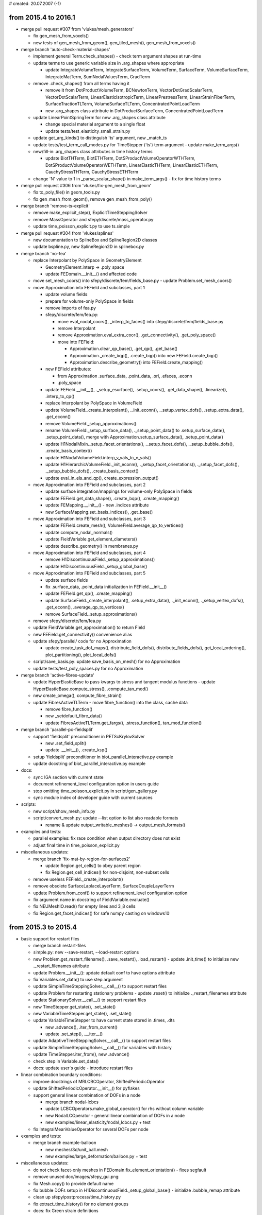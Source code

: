 # created: 20.07.2007 (-1)

.. _2015.4-2016.1:

from 2015.4 to 2016.1
=====================

- merge pull request #307 from 'vlukes/mesh_generators'

  - fix gen_mesh_from_voxels()
  - new tests of gen_mesh_from_geom(), gen_tiled_mesh(), gen_mesh_from_voxels()

- merge branch 'auto-check-material-shapes'

  - implement general Term.check_shapes() - check term argument shapes at
    run-time
  - update terms to use generic variable size in .arg_shapes where appropriate

    - update IntegrateVolumeTerm, IntegrateSurfaceTerm, VolumeTerm,
      SurfaceTerm, VolumeSurfaceTerm, IntegrateMatTerm, SumNodalValuesTerm,
      GradTerm

  - remove .check_shapes() from all terms having it

    - remove it from DotProductVolumeTerm, BCNewtonTerm,
      VectorDotGradScalarTerm, VectorDotScalarTerm, LinearElasticIsotropicTerm,
      LinearPrestressTerm, LinearStrainFiberTerm, SurfaceTractionTLTerm,
      VolumeSurfaceTLTerm, ConcentratedPointLoadTerm
    - new .arg_shapes class attribute in DotProductSurfaceTerm,
      ConcentratedPointLoadTerm

  - update LinearPointSpringTerm for new .arg_shapes class attribute

    - change special material argument to a single float
    - update tests/test_elasticity_small_strain.py

  - update get_arg_kinds() to distinguish 'ts' argument, new _match_ts
  - update tests/test_term_call_modes.py for TimeStepper ('ts') term argument -
    update make_term_args()
  - new/fill-in .arg_shapes class attributes in time history terms

    - update BiotTHTerm, BiotETHTerm, DotSProductVolumeOperatorWTHTerm,
      DotSProductVolumeOperatorWETHTerm, LinearElasticTHTerm,
      LinearElasticETHTerm, CauchyStressTHTerm, CauchyStressETHTerm

  - change 'N' value to 1 in _parse_scalar_shape() in make_term_args() - fix
    for time history terms

- merge pull request #306 from 'vlukes/fix-gen_mesh_from_geom'

  - fix to_poly_file() in geom_tools.py
  - fix gen_mesh_from_geom(), remove gen_mesh_from_poly()

- merge branch 'remove-ts-explicit'

  - remove make_explicit_step(), ExplicitTimeSteppingSolver
  - remove MassOperator and sfepy/discrete/mass_operator.py
  - update time_poisson_explicit.py to use ts.simple

- merge pull request #304 from 'vlukes/splines'

  - new documentation to SplineBox and SplineRegion2D classes
  - update bspline.py, new SplineRegion2D in splinebox.py

- merge branch 'no-fea'

  - replace Interpolant by PolySpace in GeometryElement

    - GeometryElement.interp -> .poly_space
    - update FEDomain.__init__() and affected code

  - move set_mesh_coors() into sfepy/discrete/fem/fields_base.py - update
    Problem.set_mesh_coors()
  - move Approximation into FEField and subclasses, part 1

    - update volume fields
    - prepare for volume-only PolySpace in fields
    - remove imports of fea.py
    - sfepy/discrete/fem/fea.py:

      - move eval_nodal_coors(), _interp_to_faces() into
        sfepy/discrete/fem/fields_base.py
      - remove Interpolant
      - remove Approximation.eval_extra_coor(), .get_connectivity(),
        .get_poly_space()
      - move into FEField:

        - Approximation.clear_qp_base(), .get_qp(), .get_base()
        - Approximation._create_bqp(), .create_bqp() into new
          FEField.create_bqp()
        - Approximation.describe_geometry() into FEField.create_mapping()

    - new FEField attributes:

      - from Approximation .surface_data, .point_data, .ori, .efaces, .econn
      - .poly_space

    - update FEField.__init__(), ._setup_esurface(), .setup_coors(),
      .get_data_shape(), .linearize(), .interp_to_qp()
    - replace Interpolant by PolySpace in VolumeField
    - update VolumeField._create_interpolant(), ._init_econn(),
      ._setup_vertex_dofs(), .setup_extra_data(), .get_econn()
    - remove VolumeField._setup_approximations()
    - rename VolumeField._setup_surface_data(), ._setup_point_data() to
      .setup_surface_data(), .setup_point_data(), merge with
      Approximation.setup_surface_data(), .setup_point_data()
    - update H1NodalMixin._setup_facet_orientations(), ._setup_facet_dofs(),
      ._setup_bubble_dofs(), .create_basis_context()
    - update H1NodalVolumeField.interp_v_vals_to_n_vals()
    - update H1HierarchicVolumeField._init_econn(),
      ._setup_facet_orientations(), ._setup_facet_dofs(),
      ._setup_bubble_dofs(), .create_basis_context()
    - update eval_in_els_and_qp(), create_expression_output()

  - move Approximation into FEField and subclasses, part 2

    - update surface integration/mappings for volume-only PolySpace in fields
    - update FEField.get_data_shape(), .create_bqp(), .create_mapping()
    - update FEMapping.__init__() - new .indices attribute
    - new SurfaceMapping.set_basis_indices(), .get_base()

  - move Approximation into FEField and subclasses, part 3

    - update FEField.create_mesh(), VolumeField.average_qp_to_vertices()
    - update compute_nodal_normals()
    - update FieldVariable.get_element_diameters()
    - update describe_geometry() in membranes.py

  - move Approximation into FEField and subclasses, part 4

    - remove H1DiscontinuousField._setup_approximations()
    - update H1DiscontinuousField._setup_global_base()

  - move Approximation into FEField and subclasses, part 5

    - update surface fields
    - fix .surface_data, .point_data initialization in FEField.__init__()
    - update FEField.get_qp(), .create_mapping()
    - update SurfaceField._create_interpolant(), .setup_extra_data(),
      ._init_econn(), ._setup_vertex_dofs(), .get_econn(),
      .average_qp_to_vertices()
    - remove SurfaceField._setup_approximations()

  - remove sfepy/discrete/fem/fea.py
  - update FieldVariable.get_approximation() to return Field
  - new FEField.get_connectivity() convenience alias
  - update sfepy/parallel/ code for no Approximation

    - update create_task_dof_maps(), distribute_field_dofs(),
      distribute_fields_dofs(), get_local_ordering(), plot_partitioning(),
      plot_local_dofs()

  - script/save_basis.py: update save_basis_on_mesh() for no Approximation
  - update tests/test_poly_spaces.py for no Approximation

- merge branch 'active-fibres-update'

  - update HyperElasticBase to pass kwargs to stress and tangent modulus
    functions - update HyperElasticBase.compute_stress(), .compute_tan_mod()
  - new create_omega(), compute_fibre_strain()
  - update FibresActiveTLTerm - move fibre_function() into the class, cache data

    - remove fibre_function()
    - new _setdefault_fibre_data()
    - update FibresActiveTLTerm.get_fargs(), .stress_function(),
      tan_mod_function()

- merge branch 'parallel-pc-fieldsplit'

  - support 'fieldsplit' preconditioner in PETScKrylovSolver

    - new .set_field_split()
    - update .__init__(), .create_ksp()

  - setup 'fieldsplit' preconditioner in biot_parallel_interactive.py example
  - update docstring of biot_parallel_interactive.py example

- docs:

  - sync IGA section with current state
  - document refinement_level configuration option in users guide
  - stop omitting time_poisson_explicit.py in script/gen_gallery.py
  - sync module index of developer guide with current sources

- scripts:

  - new script/show_mesh_info.py
  - script/convert_mesh.py: update --list option to list also readable formats

    - rename & update output_writable_meshes() -> output_mesh_formats()

- examples and tests:

  - parallel examples: fix race condition when output directory does not exist
  - adjust final time in time_poisson_explicit.py

- miscellaneous updates:

  - merge branch 'fix-mat-by-region-for-surfaces2'

    - update Region.get_cells() to obey parent region
    - fix Region.get_cell_indices() for non-disjoint, non-subset cells

  - remove useless FEField._create_interpolant()
  - remove obsolete SurfaceLaplaceLayerTerm, SurfaceCoupleLayerTerm
  - update Problem.from_conf() to support refinement_level configuration option
  - fix argument name in docstring of FieldVariable.evaluate()
  - fix NEUMeshIO.read() for empty lines and 3_8 cells
  - fix Region.get_facet_indices() for safe numpy casting on windows10

.. _2015.3-2015.4:

from 2015.3 to 2015.4
=====================

- basic support for restart files

  - merge branch restart-files
  - simple.py: new --save-restart, --load-restart options
  - new Problem.get_restart_filename(), .save_restart(), .load_restart() -
    update .init_time() to initialize new ._restart_filenames attribute
  - update Problem.__init__(): update default conf to have options attribute
  - fix Variables.set_data() to use step argument
  - update SimpleTimeSteppingSolver.__call__() to support restart files
  - update Problem for restarting stationary problems - update .reset() to
    initialize ._restart_filenames attribute
  - update StationarySolver.__call__() to support restart files
  - new TimeStepper.get_state(), .set_state()
  - new VariableTimeStepper.get_state(), .set_state()
  - update VariableTimeStepper to have current state stored in .times, .dts

    - new .advance(), .iter_from_current()
    - update .set_step(), .__iter__()

  - update AdaptiveTimeSteppingSolver.__call__() to support restart files
  - update SimpleTimeSteppingSolver.__call__() for variables with history
  - update TimeStepper.iter_from(), new .advance()
  - check step in Variable.set_data()
  - docs: update user's guide - introduce restart files

- linear combination boundary conditions:

  - improve docstrings of MRLCBCOperator, ShiftedPeriodicOperator
  - update ShiftedPeriodicOperator.__init__() for pyflakes
  - support general linear combination of DOFs in a node

    - merge branch nodal-lcbcs
    - update LCBCOperators.make_global_operator() for rhs without column
      variable
    - new NodalLCOperator - general linear combination of DOFs in a node
    - new examples/linear_elasticity/nodal_lcbcs.py + test

  - fix IntegralMeanValueOperator for several DOFs per node

- examples and tests:

  - merge branch example-balloon

    - new meshes/3d/unit_ball.mesh
    - new examples/large_deformation/balloon.py + test

- miscellaneous updates:

  - do not check facet-only meshes in FEDomain.fix_element_orientation() -
    fixes segfault
  - remove unused doc/images/sfepy_gui.png
  - fix Mesh.copy() to provide default name
  - fix bubble DOFs setup in H1DiscontinuousField._setup_global_base() -
    initialize .bubble_remap attribute
  - clean up sfepy/postprocess/time_history.py
  - fix extract_time_history() for no element groups
  - docs: fix Green strain definitions
  - allow None as problem argument in MiniAppBase.__init__()
  - lib.lapack import bug fix (merge pull request #301 from rexfuzzle/master)
  - fix output order of scipy.linalg.lapack functions in ScipySGEigenvalueSolver
  - fix version comparison in dets_fast()
  - set SYMPY_MIN_VERSION to 0.7.3 in sfepy/version.py (merge branch
    sympy-lcbc-compat)
  - fix describe_geometry() to initialize base functions in membrane_geo
  - merge branch fix-mat-by-region-for-surfaces

    - allow non-cell regions in ConstantFunctionByRegion.get_constants()
    - update Region.get_cell_indices() to allow cells to be sutperset of region
      cells

  - fix access to mat_id in GenericFileSource.create_source(), .get_mat_id()

.. _2015.2-2015.3:

from 2015.2 to 2015.3
=====================

- preliminary support for parallel computing

  - merge branch parallel
  - allow constructing empty regions

    - update Domain.create_region(), Region.setup_from_highest(), .finalize()
    - new allow_empty argument

  - new sfepy/parallel/__init__.py
  - new sfepy/parallel/setup.py, update sfepy/setup.py
  - new sfepy/parallel/parallel.py - start PETSc-based parallelization

    - new get_inter_facets(), create_task_dof_maps(), distribute_field_dofs(),
      get_local_ordering(), get_sizes(), expand_dofs(), create_petsc_matrix(),
      apply_ebc_to_matrix(), assemble_to_petsc()

  - use cmesh.tdim in get_inter_facets()
  - new create_prealloc_data()
  - new partition_mesh()
  - new petsc_call() linear solver decorator
  - update PETScKrylovSolver for parallel use

    - allow passing in PETSc matrices and vectors
    - new sub_precond option
    - update .__init__() - new comm argument, setup converged_reasons there
    - update .create_ksp()
    - remove .set_matrix(), new .create_petsc_matrix()
    - update .__call__() - new comm argument, use petsc_call() decorator,
      return PETSc solution vector for PETSc right-hand side vector
    - update docstring

  - new view_petsc_local()
  - new create_local_petsc_vector()
  - new create_gather_scatter(), create_gather_to_zero()
  - new verify_task_dof_maps()
  - new is_matrix argument in Problem.time_update(), .update_equations()
  - update PETScKrylovSolver.__call__() to output actual solver and
    preconditioner
  - new distribute_fields_dofs() - support multiple fields
  - new get_composite_sizes()
  - split assemble_to_petsc() - new assemble_rhs_to_petsc(),
    assemble_mtx_to_petsc()
  - remove debug() call in Equations.get_graph_conns()
  - support non-reduced (full size) system assembling in Equations and
    Variables

    - update Equations.time_update(), .get_graph_conns(),
      .create_matrix_graph() - new active_only argument
    - update create_adof_conns(), Variables.equation_mapping() - new
      active_only argument

  - update Problem for non-reduced (full size) system assembling

    - new .active_only attribute
    - update .__init__(), .update_equations() - new active_only argument

  - new PETScNonlinearSolver
  - new sfepy/parallel/evaluate.py - new PETScParallelEvaluator
  - new setup_composite_dofs()
  - new create_petsc_system()
  - update setup.py - new petsc4py and pymetis version checks - update
    sfepy/version.py
  - filter-out -h, --help from sys.argv options passed to petsc4py

    - -h, --help is avaliable for user options, -help can be used to show PETSc
      options

  - new sfepy/parallel/plot_parallel_dofs.py - new mark_subdomains(),
    label_dofs(), plot_partitioning(), plot_local_dofs()

  - new examples/diffusion/poisson_parallel_interactive.py
  - new examples/multi_physics/biot_parallel_interactive.py
  - update setup.py - new mpi4py version check - update sfepy/version.py
  - docs:

    - sync module index of developer guide with current sources
    - parallel examples: add mpi4py requirement
    - update installation requirements
    - update user's guide - add basic parallel problem solving description -
      update developer guide, doc/index.rst

  - update test_install.py to test parallel examples

- (mostly) fix finding of reference coordinates

  - merge branch fix-find-ref-coors - (almost) solves #285

    - TODO: make get_xi_tensor() robust w.r.t. multiple solutions, prefer those
      inside a cell

  - rename get_ref_coors() -> get_ref_coors_convex(), refc_find_ref_coors() ->
    refc_find_ref_coors_convex(), find_ref_coors() -> find_ref_coors_convex()
  - new refc_find_ref_coors() C function, new find_ref_coors()
  - new get_potential_cells(), get_ref_coors_general()
  - remove strategy argument of get_ref_coors_convex(), use extrapolate flag
  - new get_ref_coors() - support 'general' and 'convex' strategies
  - update .evaluate_at() and its calls for new get_ref_coors()

    - update H1HierarchicVolumeField.evaluate_at()
    - update H1NodalMixin.evaluate_at()
    - update FieldVariable.evaluate_at(), .set_from_other()
    - update Probe.probe()

  - fix comment in get_xi_tensor()
  - new tests/test_ref_coors.py + cross3d.mesh

- allow field gradient evaluation in arbitrary points

  - merge branch evaluate-gradient
  - update evaluate_in_rc() for gradients
  - update .evaluate_at() and its calls - new mode argument, support gradients

    - update H1HierarchicVolumeField.evaluate_at()
    - update H1NodalMixin.evaluate_at()
    - update FieldVariable.evaluate_at(), .set_from_other()
    - update Probe.probe()

  - update test_invariance_qp() in tests/test_mesh_interp.py - test field
    gradients, increase field approximation order to 2
  - fix eval_lagrange_simplex() - initialize properly gradient output to zeros
  - make vector field gradient in evaluate_in_rc() compatible with ev_grad
    term - define ib type
  - update test_invariance_qp() to test several meshes with different cell
    types
  - update test_invariance_qp() for new prepare_variable(), update reporting
  - new test_field_gradient() in tests/test_mesh_interp.py

- unify evaluation of basis functions using basis-specific contexts, part 1

  - merge branch basis-context
  - hide basis-specific arguments in lagrange.c into new LagrangeContext struct

    - update get_barycentric_coors(), get_xi_simplex(), get_xi_tensor(),
      eval_lagrange_simplex(), eval_lagrange_tensor_product() C functions
    - update get_barycentric_coors(), eval_lagrange_simplex(),
      eval_lagrange_tensor_product(), evaluate_in_rc() cython functions

  - update evaluate_in_rc() for merged 'evaluate-gradient' branch
  - new print_context_lagrange() C function
  - update find_ref_coors_convex, find_ref_coors() (cython) for
    LagrangeContext - update refc_find_ref_coors_convex(),
    refc_find_ref_coors() C functions
  - new get_xi_dist() C function, update LagrangeContext - add tdim attribute
  - new CLagrangeContext cython class, wraps LagrangeContext C struct

    - update LagrangeContext cython definition
    - new CLagrangeContext.__cinit__(), .__dealloc__(), .__str__(), .cprint()

  - update refc_find_ref_coors_convex(), refc_find_ref_coors() - new qp_eps
    argument

    - new abstract BasisContext C struct
    - remove _get_xi_dist()
    - no more dependence on lagrange.h

  - new abstract CBasisContext cython class
  - update find_ref_coors_convex, find_ref_coors() (cython) for CBasisContext -
    and for updated refc_find_ref_coors_convex(), refc_find_ref_coors()
  - new H1NodalMixin.create_basis_context()
  - update get_ref_coors_convex(), get_ref_coors_general() - use
    Field.create_basis_context()
  - new H1HierarchicVolumeField.create_basis_context()

- move common extension modules to sfepy/discrete/common/extmods

  - merge branch 'common-extmods'
  - new sfepy/discrete/common/extmods/ - move common extension modules there

    - move sfepy/discrete/fem/extmods/{_fmfield.pxd, _fmfield.pyx,
      _geommech.pxd, _geommech.pyx, assemble.pyx, cmesh.pxd, cmesh.pyx,
      common.h, common_python.c, crefcoors.pyx, fmfield.c}

  - new sfepy/discrete/common/extmods/__init__.py
  - update setup.py files, new sfepy/discrete/common/extmods/setup.py
  - update imports

- unify evaluation of basis functions using basis-specific contexts, part 2

  - merge branch basis-context2
  - update LagrangeContext

    - add .eval_basis, .order, .is_bubble attributes
    - new .iel, .geo_ctx, .mesh_coors, .mesh_conn, .n_cell, .n_cp attributes
    - change .bc attribute type
    - new .mbfg attribute
    - update print_context_lagrange()

  - update CLagrangeContext

    - update for current LagrangeContext
    - update .__cinit__(), new .is_bubble property
    - new .evaluate()
    - update .__cinit__()
    - new ._geo_ctx, .mesh_coors, .mesh_conn, .base1d attributes
    - new .iel, .geo_ctx properties
    - new .mbfg attribute

  - new LagrangePolySpace

    - new .create_context()
    - new ._eval_base(), update derived classes

      - update LagrangeSimplexPolySpace:

        - update .__init__() - new init_context argument
        - remove ._eval_base()

      - update LagrangeSimplexBPolySpace:

        - update .__init__() - new init_context argument
        - update .create_context() - support **kwargs
        - remove ._eval_base()

      - update LagrangeTensorProductPolySpace:

        - update .__init__() - new init_context argument
        - remove ._eval_base()

  - update LagrangeSimplexPolySpace, LagrangeTensorProductPolySpace

    - inherit from LagrangePolySpace
    - new LagrangeSimplexBPolySpace.create_context()

  - new fmf_set_qp() C function
  - new eval_basis_lagrange() C function, update eval_lagrange_simplex() -
    support only a single point
  - update get_xi_dist() for current LagrangeContext - update get_xi_simplex(),
    get_xi_tensor()
  - update H1NodalMixin.create_basis_context()
  - update BasisContext - new .eval_basis, .iel attributes
  - move evaluate_in_rc() from bases.pyx to crefcoors.pyx, update for
    BasisContext - great simplification by using abstract
    BasisContext.eval_basis()

  - remove cython functions replaced by CLagrangeContext.evaluate()

    - remove get_barycentric_coors(), eval_lagrange_simplex(),
      eval_lagrange_tensor_product()

  - remove unused definitions in bases.pyx
  - move global_interp.py into sfepy/discrete/common/
  - move H1NodalMixin.evaluate_at() -> Field.evaluate_at(), remove
    H1HierarchicVolumeField.evaluate_at()
  - update imports
  - improve error message in fmf_copy()
  - allow higher-order cell-vertex connectivities in CMesh.from_data()
  - move buffer for cell coordinates into context

    - update BasisContext, LagrangeContext - new e_coors_max attribute
    - update CLagrangeContext - new e_coors_max attribute, update .__cinit__()

  - split meaning of .iel into .iel and new .is_dx attribute of BasisContext

    - update BasisContext, LagrangeContext - new .is_dx attribute
    - update CLagrangeContext.__cinit__()
    - update evaluate_in_rc()
    - update refc_find_ref_coors_convex(), refc_find_ref_coors() C functions -
      set ctx->is_dx and ctx->iel
    - update eval_basis_lagrange()

  - update evaluate_in_rc() - add basic shape check of output buffer
  - improve handling of get_xi_dist() failure in refc_find_ref_coors() -
    initialize imin, imin and d_min are in sync
  - update eval_basis_lagrange() for bubble functions. update
    eval_lagrange_simplex()
  - new NURBSContext C struct

    - new print_context_nurbs(), get_xi_dist(), eval_basis_nurbs()
    - update eval_bspline_basis_tp(), eval_nurbs_basis_tp() - new is_dx
      argument

  - new CNURBSContext cython class, wraps NURBSContext C struct

    - new CNURBSContext.__cinit__(), .__dealloc__(), .__str__(), .cprint(),
      .evaluate()

  - update eval_mapping_data_in_qp(), eval_variable_in_qp(), eval_in_tp_coors()
    for is_dx argument
  - update IGDomain - new .eval_mesh attribute, update .__init__()
  - new IGField.create_mesh(), .create_eval_mesh(), .create_basis_context()
  - new Field.create_eval_mesh()
  - fix Field.evaluate_at() - do not use FEM-specific attributes
  - update get_ref_coors_general() for field.create_eval_mesh()
  - update sfepy/discrete/common/__init__.py - import Field
  - rename & update test_ref_coors() -> test_ref_coors_fem()

    - remove field creation from Test.from_conf()
    - use basis context for basis evaluation
    - fix typo

  - new test_ref_coors_iga() in tests/test_ref_coors.py
  - update IGField to have approx_order attribute (make projections work)
  - new test_projection_iga_fem() in tests/test_projections.py

- merge pull request #298 from vlukes/el_eval

  - new evaluation mode 'el_eval', 'el' mode removed
  - update equations.evaluate()

- merge pull request #300 from vlukes/mat_optim

  - new example: material identification - multiscale analysis
  - new example: material identification - mesh
  - new tutorial: material identification

- merge branch test-conditions

  - move tests/test_ebcs.py -> tests/test_conditions.py
  - tests/test_conditions.py: remove configuration
  - new test_ebcs() in tests/test_conditions.py, update Test.from_conf()
  - new test_epbcs() in tests/test_conditions.py
  - update test_save_ebc() in tests/test_conditions.py
  - move checking of applied conditions from test_ebcs() into new check_vec()
  - new test_ics() in tests/test_conditions.py

- merge branch how-to-contribute

  - update generic installation instructions, add two section labels
  - update how to contribute instructions in developer guide
  - remove gitwash section from developer guide
  - remove doc/dev/gitwash/
  - update script/sync_module_docs.py
  - update developer guide with Vladimir's suggestions

- postprocessing and visualization:

  - fix VTK version issue related to SetSource()
  - fix VTK version issue related to Update()
  - fix plot_dofs option in save_basis_on_mesh() for no element groups
  - remove show argument of plot functions, use single code for 2D and 3D

    - support 1D where applicable
    - update plot_control_mesh()
    - update plot_wireframe(), plot_entities(), label_global_entities(),
      label_local_entities()
    - update plot_points(), plot_mesh(), plot_global_dofs(), plot_local_dofs(),
      plot_nodes()
    - update plot_geometry(), plot_edges(), plot_faces()
    - update plot_weighted_points(), plot_quadrature()
    - update import in script/plot_mesh.py

  - fix tetrahedralize_vtk_mesh()
  - use tight bounding box in figure.savefig() calls in plot_parallel_dofs.py
  - postproc.py: new --colormap option

    - new set_colormap()
    - update Viewer.build_mlab_pipeline(), .call_mlab()

  - allow user-defined file sources in place of filename in
    create_file_source()

- probes:

  - update Probe.__call__() to support keyword arguments
  - update Probe.probe() - new ret_points argument, update docstring
  - update VTK Probe.__call__() - new ret_points argument, update docstring,
    new .dim attribute

- materials:

  - remove unused Material.set_data_from_variable()
  - use expression materials when copy_materials=True in
    Problem.create_evaluable()

    - fixes evaluation of terms with materials not present in Problem.equations
    - initialize Problem.conf.materials in Problem.__init__()

  - remove unused Materials.semideep_copy()

- regions:

  - fix Region.get_facet_indices() for inner cell "corners"
  - fix "Cannot cast array data ..." (Windows 8.1, Numpy 1.8.2)

- terms:

  - new PiezoStressTerm (ev_piezo_stress)
  - new AdvectDivFreeTerm (dw_advect_div_free)

- setup:

  - remove unused IPYTHON_MIN_VERSION
  - update package_check() - new show_only argument, update messages and
    docstring
  - update setup.py to show names and versions of dependencies at the end - new
    check_versions()
  - update Clean.run() build helper to clean *.pyd files (dynamic libs on
    windows)
  - increase SYMPY_MIN_VERSION to 0.7.2
  - new scikits.umfpack and pysparse version checks - update sfepy/version.py

- docs:

  - update installation requirements - add scikit-umfpack
  - fix label of theoretical background section
  - fix indentation, include links.inc in user's guide

- examples and tests:

  - fix time_poisson_interactive.py for new copy_materials semantics
  - time_poisson_interactive.py: update circle probe parameters in gen_lines()
  - fix --show option in poisson_parallel_interactive.py example - update for
    c985650d356bcc1eb3608f4144fc84299e67c458
  - clean up piezo_elasticity.py example, use short syntax
  - update piezo_elasticity.py example to compute stresses - new post_process()
  - fix its2D_interactive.py for new copy_materials semantics, update
    stress_strain(), nodal_stress()
  - modal_analysis.py:

    - new --axis option
    - support optional positional argument for user-provided mesh
    - fix --show option with user-provided mesh
    - fix --n-eigs help message
    - fix paths in help/docstring
    - update --bc-kind option - new fixed mode, rename clamped -> cantilever
    - new --ignore option
    - improve reporting results
    - update test_install.py for current modal_analysis.py
    - fix line lengths

  - new examples/diffusion/time_advection_diffusion.py + test

- miscellaneous updates:

  - remove whitespaces in linalg/utils.py
  - replace dets_fast based on lapack_lite by numpy.linalg.det for numpy
    version >= 1.8
  - fix expand2d()
  - remove duplicate line in get_ref_coors()
  - fix docstring of DiffusionCoupling term
  - fix sympy.zeros() call for sympy 0.7.6
  - fix FieldVariable.setup_initial_conditions() for multiple conditions
  - fix test_eigenvalue_solvers() to obey Test.can_fail
  - clean up tests/test_msm_symbolic.py
  - move tests/sympy_operators.py -> sfepy/linalg/sympy_operators.py
  - new HDF5MeshIO.read_dimension()
  - fix docstring of configure_output()
  - fix exception message in FEDomain.fix_element_orientation()
  - update PysparseEigenvalueSolver to support extra options
  - script/show_authors.py: merge by names, show commit counts

.. _2015.1-2015.2:

from 2015.1 to 2015.2
=====================

- update time stepping solvers for interactive use

  - merge branch ts-interactive
  - rename Problem.set_solvers() -> .set_conf_solvers()
  - rename Problem.set_solvers_instances() -> .set_solver()

    - work only with nonlinear solver
    - remove .solvers, new .nls (the nonlinear solver instance)
    - rename .get_solvers() -> .get_solver()

  - update Problem.is_linear(), .set_linear() to use nonlinear solver instance
  - update ScipyDirect to presolve in new .presolve()

    - new LinearSolver.presolve()
    - remove {ScipyDirect, SchurGeneralized, MultiProblem}._presolve()

  - update Problem.init_solvers() to only create instances, new .try_presolve()
  - update Problem.time_update() to reuse existing conditions by default
  - make functions argument optional in Equations.setup_initial_conditions()
  - remove Problem.setup_ic(), new .set_ics(), .setup_ics()

    - new Problem.ics attribute - update .copy(), .clear_equations()
    - update get_initial_state()

  - make generator from .__call__() of time stepping solvers - yield step,
    time, state
  - move initial step initialization of time stepping solvers to new
    .init_time()

    - update StationarySolver, EquationSequenceSolver, SimpleTimeSteppingSolver,
      new .init_time() - call Problem.init_solvers() there
    - update make_implicit_step() - use Problem.try_presolve()
    - update make_explicit_step()
    - new TimeSteppingSolver.init_time()

  - updates for time stepping solvers as generators and .init_time()
  - move project_by_component() from example into sfepy code
  - new examples/diffusion/time_poisson_interactive.py

- solvers:

  - fix PETSc Krylov solvers for reusing with different matrices

    - new PETScKrylovSolver.create_ksp(), update .set_matrix(), .__call__()
    - update PETScParallelKrylovSolver.__call__()

- reorganize examples:

  - merge branch reorganize-examples
  - move Biot, piezo-, thermo-elasticity examples into examples/multi_physics/
  - move compare_elastic_materials.py into examples/large_deformation/, remove
    el3.mesh
  - clean up compare_elastic_materials.py, generate mesh, use short syntax,
    make it an executable script
  - move rs_correctors.py into examples/homogenization/, move osteonT1_11.mesh
    into meshes/2d/special/
  - clean up rs_correctors.py, use short syntax, add docstring, make it an
    executable script, change output to current directory
  - move laplace_shifted_periodic.py into examples/diffusion/
  - move linear_elasticity.py into examples/linear_elasticity/ - rename to
    linear_elastic_interactive.py
  - move modal_analysis.py into examples/linear_elasticity/
  - remove examples/standalone/interactive/__init__.py
  - move live_plot.py into examples/miscellaneous/
  - move thermal_electric.py into examples/multi_physics/
  - remove examples/standalone/__init__.py
  - update tests for moved examples
  - update test_install.py for moved examples
  - script/gen_gallery.py: update for moved examples
  - docs: update tutorial for moved examples

- remove element groups - major code simplification

  - merge branch no-ig
  - update CMesh and Mesh:

    - new CMesh.from_data(), new .vertex_groups attribute
    - start using CMesh internally in Mesh to store mesh data, no element
      groups - update Mesh._set_data(), ._set_shape_info()
    - remove CMesh.from_mesh(), .get_from_cell_group(), .get_igs()
    - new CMesh.create_new()
    - remove unused Mesh.setup_done attribute
    - remove unused make_point_cells()
    - remove unused write_bb()
    - rename Mesh._set_data() -> ._set_io_data(), update MeditMeshIO.read()
    - remove Mesh.mat_ids, .ngroups, make .coors @property alias to .cmesh.coors

      - update ._set_io_data()
      - new .coors() property

    - new Mesh.get_conn()
    - new Mesh._get_io_data()
    - update Mesh.write() - remove coors, igs arguments
    - update Mesh.from_data() for no element groups
    - remove unused Mesh.get_element_coors()
    - update Mesh.__init__() for CMesh

      - new cmesh argument, remove filename, prefix_dir, kwargs arguments
      - new Mesh._collect_descs()
      - update Mesh docstring

    - update Mesh.from_region(), .copy() for CMesh.create_new()

      - do not add facet entities in Mesh.from_region()

    - remove unused Mesh._append_region_faces(), .localize()
    - remove unused Mesh.from_surface()
    - update merge_mesh(), Mesh.__add__(), .create_conn_graph() for no element
      groups
    - remove unused get_min_edge_size()
    - remove unused Mesh.explode_groups()
    - remove unused make_inverse_connectivity()

  - mesh generators:

    - update tiled_mesh1d(), gen_tiled_mesh() for no element groups
    - update gen_extended_block_mesh() for no element groups

  - update MeshIO and subclasses:

    - do not split connectivities by mat_id in MeditMeshIO.read()
    - update MeditMeshIO.write(), VTKMeshIO.write() for Mesh._get_io_data()
    - do not split connectivities by mat_id in VTKMeshIO.read()
    - clean up tests/test_meshio.py
    - new split_conns_mat_ids(), update MeditMeshIO.read()
    - update MeshIO and remaining subclasses for current Mesh

      - do not split connectivities by mat_id in *.read()
      - use Mesh._get_io_data() in *.write()
      - update MeshIO docstring
      - update TetgenMeshIO.read()
      - update ComsolMeshIO.read(), .write()
      - update HDF5MeshIO.read(), .write()
      - update MEDMeshIO.read()
      - update Mesh3DMeshIO.read()
      - update mesh_from_groups()
      - update BDFMeshIO.read(), .write()
      - update NEUMeshIO.read()

  - remove unused meshio functions related to element groups

    - remove sort_by_mat_id(), sort_by_mat_id2(), split_by_mat_id(),
      join_conn_groups()

  - update Domain, FEDomain:

    - update FEDomain__init__() for CMesh in Mesh and no element groups

      - remove .setup_groups(), .iter_groups(), .get_cell_offsets()
      - remove .groups, .mat_ids_to_i_gs, .cell_offsets attributes

    - update orient_elements() C function for C Mesh, update cmesh.pyx
    - update FEDomain.fix_element_orientation() for CMesh
    - update FEDomain__init__() - set self.shape.n_el
    - update region_leaf() for no element groups, use CMesh

      - update create_bnf(): remove E_CI2, rename E_CI1 -> E_CI
      - update tests/test_regions.py

    - fix element orientation in FEDomain.__init__() before setting local
      entities
    - new FEDomain.get_conn(), update .__init__() to disallow multiple cell
      kinds
    - update remaining FEDomain methods for no element groups - update
      .get_element_diameters(), .create_surface_group(), .refine()
    - update refine_*() for no element groups

      - update refine_2_3(), refine_2_4(), refine_3_4(), refine_3_8()
      - update FEDomain.refine() for current refine_*()

    - update Domain.save_regions_as_groups() for no element groups
    - update FEDomain.get_evaluate_cache() for CMesh

  - update Region:

    - update Region for no element groups

      - update .__init__(), .set_kind(), .update_shape(), .get_entities(),
        .get_cells(), .get_facet_indices(), .setup_mirror_region(),
        .get_mirror_region(), .get_n_cells()
      - remove .igs property, ._igs, .ig_map, .ig_map_i attributes
      - remove .get_vertices(), .get_edges(), .get_faces(), .get_facets(),
        .iter_cells(), .get_cell_offsets()

    - remove unused _try_delete()
    - fix Region.get_facet_indices() to setup required connectivity
    - new Region.get_cell_indices()
    - remove unused Region.get_vertices_of_cells()

  - fields:

    - update VolumeField._check_region(), ._setup_geometry() for no element
      groups
    - remove unused FEField._setup_approximations() (re-implemented in
      subclasses)
    - update FEField and subclasses for no element groups

      - setup of global basis of volume nodal fields works
      - remove FEField.igs, .aps attributes
      - new FEField.ap attribute
      - update FEField._setup_global_base(), .setup_coors()
      - update VolumeField._setup_approximations(), ._init_econn(),
        ._setup_vertex_dofs()
      - update H1NodalMixin._setup_facet_orientations(), ._setup_facet_dofs(),
        ._setup_bubble_dofs()
      - update Field.get_mapping()
      - update FEField._setup_esurface(), ._get_facet_dofs(), .get_data_shape(),
        .interp_to_qp(), .create_mapping()
      - rename & update FEField.get_dofs_in_region_group() ->
        .get_dofs_in_region()
      - update VolumeField._setup_surface_data(), ._setup_point_data(),
        .get_econn(), .average_qp_to_vertices()
      - update H1HierarchicVolumeField._init_econn(), ._setup_facet_dofs(),
        ._setup_bubble_dofs(), .set_dofs()
      - update H1NodalMixin.set_dofs()

    - remove Field.get_dofs_in_region()
    - remove facet_desc argument of H1HierarchicVolumeField._setup_facet_dofs()
    - update FEField linearization functions for no element groups

      - update eval_in_els_and_qp()
      - update get_eval_expression(), create_expression_output()
      - update FEField.linearize()

    - update SurfaceField for no element groups

      - update ._check_region(), ._setup_geometry(), ._setup_approximations(),
        .setup_extra_data(), ._init_econn(), ._setup_vertex_dofs(),
        ._setup_bubble_dofs(), .get_econn(), .average_qp_to_vertices()

    - update H1DiscontinuousField for no element groups - update
      ._setup_approximations(), ._setup_global_base()
    - update FEField.create_mesh() for no element groups
    - update H1NodalVolumeField.interp_v_vals_to_n_vals() for no element groups
    - update get_facet_dof_permutations() for no element groups
    - update find_ref_coors(), evaluate_in_rc() for no element groups
    - update H1NodalMixin.evaluate_at() for no element groups - update
      get_ref_coors()

  - IGA:

    - update IGDomain.__init__() for no element groups
    - update IGField for no element groups

      - update .__init__(), .get_econn(), .get_data_shape(), .set_dofs(),
        .create_mapping()
      - rename and update .get_dofs_in_region_group() -> .get_dofs_in_region()

  - Term, Terms:

    - update ConnInfo for no element groups - remove ConnInfo.iter_igs()
    - remove vector_chunk_generator(), CharacteristicFunction()
    - remove unused Term.__call__(), ._call()
    - remove Terms.set_current_group()
    - update Term for no element groups

      - remove .char_fun attribute
      - remove .get_current_group(), .set_current_group(), .igs(),
        .iter_groups()
      - update .setup(), .get_conn_info(), .get_args(), .get_approximation(),
        .get_physical_qps(), .get_mapping(), .get_data_shape(), .get(),
        .evaluate(), .assemble_to()
      - update docstring of .assign_args(), .check_args()

    - fix Term.eval_complex() - force complex output also for real arguments

  - remove sfepy/terms/terms_new.py - NewTerm and subclasses

    - update FieldVariable for no NewTerm

      - remove .clear_bases(), .setup_bases(), .clear_current_group(),
        .set_current_group(), .val(), .val_qp(), .grad(), .grad_qp(),
        .iter_dofs(), .get_element_zeros(), .get_component_indices()
      - update .__init__()

    - remove compare_scalar_terms.py, compare_vector_terms.py examples

  - update PhysicalQPs for no element groups

    - update .__init__(), .get_shape()
    - remove .get_merged_values()

  - update Material for no element groups

    - update .set_data(), .set_data_from_variable(), .update_data(),
      .get_data(), ._get_data(), .get_constant_data(), .reduce_on_datas()

  - update eval_nodal_coors() for no element groups
  - update Approximation and subclasses for no element groups

    - update Approximation.__init__(), .eval_extra_coor(),
      .setup_surface_data(), .setup_point_data(), .get_connectivity(),
      .describe_geometry()
    - remove Approximation.ig attribute
    - update DiscontinuousApproximation.eval_extra_coor()
    - update SurfaceApproximation.__init__()
    - update FESurface for no element groups - update .__init__(),
      .setup_mirror_connectivity()

  - update Equations.get_graph_conns() for no element groups
  - update EquationMap.map_equations() for no element groups
  - update create_adof_conns() for no element groups
  - update Mapping.from_args() for no element groups - update
    get_physical_qps(), get_mapping_data()

  - update FieldVariable for no element groups

    - update .get_mapping(), .get_dof_conn(), .time_update(),
      .setup_initial_conditions(), .get_approximation(), .get_data_shape(),
      .evaluate(), .get_state_in_region(), .get_element_diameters()

  - miscellaneous updates:

    - clean up meshutils.[ch]
    - clean up sfepy/discrete/fem/fea.py
    - update set_mesh_coors() for current Mesh
    - update refine_reference() for no element groups
    - update compute_nodal_normals(), extend_cell_data() for no element groups
    - update StabilizationFunction.__call__() for no element groups
    - update ConstantFunctionByRegion.__init__() for no element groups

  - scripts:

    - script/extract_surface.py: update for no element groups

      - use Mesh.from_region()
      - allow surface mesh saving also for 2D meshes

    - script/save_basis.py: update save_basis_on_mesh() for no element groups

  - update homogenization recovery functions for no element groups

    - update get_output_suffix(), .recover_bones(), .recover_paraflow(),
      .recover_micro_hook()

  - terms:

    - update membrane describe_geometry() for no element groups
    - update TLMembraneTerm for no element groups - update .__init__(),
      .get_fargs()
    - update hyperelastic terms for no element groups

      - update HyperElasticBase.__init__(), .get_fargs()
      - update BulkPressureTLTerm.get_fargs()
      - update BulkPressureULTerm.get_fargs()

    - update contact surface terms for no element groups

      - update ContactPlaneTerm.get_fargs()
      - update ContactSphereTerm.get_fargs()

    - remove commented-out code in hyperelastic terms

  - examples and tests:

    - fix mesh_hook() in examples/diffusion/laplace_1d.py
    - update examples/linear_elasticity/its2D_3.py for no element groups
    - update examples/homogenization/rs_correctors.py for no element groups, use
      cells of channels regions directly
    - update tests for no element groups and current Mesh

  - add docstring to FieldVariable.get_state_in_region()
  - docs: update for current sources

- improve finding reference element coordinates of physical points

  - merge branch improve-find-ref-coors - partially fixes #285
  - update gtr_normalize_v3() for 2D - add dim argument
  - new mesh_get_facet_normals() C function
  - new CMesh.get_facet_normals()
  - update gtr_dot_v3() for 2D - add dim argument
  - update orient_elements() for current gtr_dot_v3()
  - fix tensor-product mode in inverse_element_mapping()
  - split cmesh.pyx -> cmesh.pyx + cmesh.pxd
  - add verbose argument to gtr_normalize_v3()
  - new refc_find_ref_coors() C function in new refcoors.c

    - new sfepy/discrete/fem/extmods/refcoors.[ch]
    - new _mul_c_add_v3(), _intersect_line_plane(), _intersect_line_triangle(),
      _get_cell_coors(), _get_tri_coors(), _get_xi_dist()

  - new find_ref_coors() in new crefcoors.pyx extension module

    - new sfepy/discrete/fem/extmods/crefcoors.pyx
    - update sfepy/discrete/fem/extmods/setup.py

  - update get_ref_coors() for new find_ref_coors() C function
  - remove old find_ref_coors() Cython function
  - move FEDomain.get_evaluate_cache() -> FEField.get_evaluate_cache() - update
    for new find_ref_coors()
  - set failed values to nan in H1NodalMixin.evaluate_at() if not returning
    status, fix and update docstring
  - update Probe.probe() for current code

- reorganize main scripts

  - merge branch reorganize-scripts
  - add main sfepy-run wrapper and scripts-common dir
  - add sfepy.in_source_tree dependency
  - update doc build scripts for man builder, add sfepy manpage
  - add scripts-common links and modify setup call parameters
  - update user's guide for sfepy-run command

- scripts:

  - postproc.py: new --parallel-projection option - update Viewer.call_mlab(),
    .render_scene()

- miscellaneous updates:

  - change default verbose value to False in FieldVariable.evaluate_at() +
    related
  - update FEDomain.get_evaluate_cache() for new verbose argument
  - force solution in make_l2_projection_data() by decreasing absolute
    tolerance
  - add boilerplate in eval_ns_forms.py
  - fix probe constructors to obey share_geometry - fix PointsProbe, LineProbe,
    RayProbe, CircleProbe
  - new Probe.get_evaluate_cache(), update .probe()
  - add nonlinear solver options argument to projection functions -
    project_by_component(), update make_l2_projection(),
    make_l2_projection_data()
  - fix memory leak - new CMesh.__dealloc__(), new mesh_free() C function
  - fix graph_components() (according to cs_graph_components() in scipy.sparse)
  - add igakit as optional dependency in setup.py, update sfepy/version.py
  - new mesh function: expand2d - converts tri/quad mesh to tetra/hexa
  - allow matrix_hook to handle residual vector
  - update splinebox.py: number of segments as an input argument to __init__()
  - remove unused variable in evaluate_in_rc()
  - update plot_wireframe() for non-string color specifications
  - fix DOWNLOAD_URL
  - fix has_several_times, has_several_steps in Viewer.call_mlab()
  - speed up GenericFileSource.create_dataset()
  - check number of dimensions of material array in Material.set_data()

- examples and tests:

  - clean up tests/test_linear_solvers.py
  - new example: Darcy flow in multiple compartments
  - new tests/test_input_darcy_flow_multicomp.py
  - update test_install.py to test postproc.py with HDF5 output files

- terms:

  - update LinearTractionTerm docstring - explain load shapes
  - new term: dw_vm_dot_s

    - replace mulATB_integrate() by mulAB_integrate() with multiple modes; new:
      actBfT()

- docs:

  - sync module index of developer guide with current sources
  - update release tasks for sfepy-run

.. _2014.4-2015.1:

from 2014.4 to 2015.1
=====================

- support multiple fields in IGA

  - merge branch iga-multifield
  - move NurbsPatch-related code in IGDomain.__init__() to
    NurbsPatch.__init__()
  - update IGMapping for nurbs patch other than domain.nurbs

    - update IGMapping.__init__() - new nurbs argument
    - update docstring

  - allow 'iga*' approximation order in parse_approx_order()
  - new NurbsPatch.elevate()
  - update IGField.__init__() for degree elevation of NURBS basis

    - new approx_order argument in IGField.__init__()
    - new parse_approx_order()

  - use self.nurbs instead of self.domain.nurbs in IGField

    - update .get_econn(), .set_dofs(), .create_mapping(), .create_output()
    - new ._get_facets()
    - remove IGDomain.facets

  - new meshes/iga/block2d.iga
  - new examples/navier_stokes/navier_stokes2d_iga.py + test

- IGA:

  - new eval_bspline_basis_tp() - use if all weights are one - new is_nurbs(),
    update igac.pyx
  - pre-compute Bernstein basis in eval_mapping_data_in_qp(),
    eval_variable_in_qp() - update eval_bspline_basis_tp(),
    eval_nurbs_basis_tp()
  - fix get_facet_axes() in 2D
  - fix get_surface_degrees()
  - fix connectivity types in create_connectivity_1d()
  - update get_bezier_element_entities() to return also vertices
  - new create_from_igakit(), update gen_patch_block_domain()
  - new NurbsPatch._to_igakit(), ._from_igakit(), update .elevate()
  - update IGField.__init__() for str or None approx_order values

- redesign handling of solver parameters

  - merge branch solver-parameters
  - new SolverMeta

    - new format_next(), typeset_to_indent(), make_option_docstring()
    - new par_template

  - update Solver to use SolverMeta, new generic Solver.process_conf()
  - update LinearSolver.get_tolerance() for no tolerances in conf, clean up
  - update basic linear solvers for SolverMeta, new ._parameters class
    attribute

    - update ScipyDirect, ScipyIterative, PyAMGSolver, PETScKrylovSolver,
      PETScParallelKrylovSolver - remove .process_conf()

  - update nonlinear solvers for SolverMeta, new ._parameters class attribute

    - update Newton, ScipyBroyden, Oseen - remove .process_conf()

  - support extra parameters in Solver.process_conf() - marked by '*' name in
    _parameters solver attribute

  - update optimization solvers for SolverMeta, new ._parameters class
    attribute

    - update FMinSteepestDescent, ScipyFMinSolver - remove .process_conf()

  - update remaining linear solvers for SolverMeta, new ._parameters class
    attribute

    - update SchurGeneralized, SchurComplement, MultiProblem - remove
      .process_conf()

  - remove 'needs_problem_instance' solver parameter
  - remove 'needs_problem_instance' from examples
  - rename Newton parameter 'problem' -> 'is_linear'

    - update Newton.parameters, .__call__()
    - update Problem.is_linear(), .set_linear()

  - docs: update for 'is_linear'
  - update examples for 'is_linear' (remove default setting, reformat if
    needed)
  - update SemismoothNewton for SolverMeta, new ._parameters class attribute -
    remove .process_conf()
  - update time-stepping solvers for SolverMeta, new ._parameters class
    attribute

    - update StationarySolver, EquationSequenceSolver,
      SimpleTimeSteppingSolver, ExplicitTimeSteppingSolver,
      AdaptiveTimeSteppingSolver - remove .process_conf()

  - update eigenvalue solvers for SolverMeta, new ._parameters class attribute

    - update ScipyEigenvalueSolver, ScipySGEigenvalueSolver,
      LOBPCGEigenvalueSolver, PysparseEigenvalueSolver - remove .process_conf()

  - use SchurComplement solver in linear_elastic_up.py example

- solvers:

  - remove ls.umfpack solver (class Umfpack), replace by ls.scipy_direct
  - clean up sfepy/solvers/ls.py
  - remove unneeded code in make_implicit_step()
  - fix default i_max of LOBPCGEigenvalueSolver, use verbose option
  - obey verbose option and eigenvectors argument in PysparseEigenvalueSolver

    - fix default i_max, eps_a
    - move imports to .__init__() for early failure

  - new Solver.build_solver_kwargs()
  - refactor ScipyEigenvalueSolver, ScipySGEigenvalueSolver

    - ScipyEigenvalueSolver uses dense or sparse scipy linalg functions, new
      method option, support extra options
    - ScipySGEigenvalueSolver uses dense lapack functions, remove force_n_eigs
      option
    - imports moved to .__init__() for early failure

  - use Solver.build_solver_kwargs() in ScipyFMinSolver
  - clean up sfepy/solvers/optimize.py
  - clean up sfepy/solvers/oseen.py
  - clean up sfepy/solvers/semismooth_newton.py

- scripts:

  - script/gen_iga_patch.py: new --cp-mode option, update
    gen_patch_block_domain()
  - script/gen_gallery.py: update views for centered scene

- miscellaneous updates:

  - new Region.from_cells()
  - clean up tests/sympy_operators.py
  - fix get_mem_usage() (workaround of pyparsing object with iteritems of str
    type)
  - update units_of_quantities (add density), prefixes (add 'p', 'T')
  - fix GenericFileSource.get_bounding_box()
  - fix mappings, QP and base function key collisions

    - use integral order instead of name in mapping keys, in QP and base
      function keys
    - make region name the first item in mapping keys
    - update Approximation, SurfaceApproximation, Field, FieldVariable, Term,
      NewTerm

  - update QuadraturePoints docstring
  - support all QuadraturePoints.__init__() arguments in Integral.__init__() -
    update Integral.get_qp()
  - update actor positions in Viewer.build_mlab_pipeline() to center scene
  - fix sympy.zeros() calls for sympy 0.7.6
  - new bspline functions (curve and surface)
  - update SplineBox: use bspline.py functions, new test
  - update BSpline.basis_function_dg() for degree 0
  - add linear solver argument to make_l2_projection(),
    make_l2_projection_data()
  - fix SchroedingerApp.solve_eigen_problem() to request eigenvectors - fix for
    updated PysparseEigenvalueSolver

- tests and examples:

  - new examples/standalone/interactive/modal_analysis.py
  - update test_install.py to test modal_analysis.py example
  - update examples/navier_stokes/navier_stokes2d.py - generated domain, new BC
  - remove unused rectangle_fine_quad.mesh, rectangle_fine_tri.mesh
  - regenerate IGA meshes with greville control points mode
  - new tests/test_input_linear_elastic_iga.py, tests/test_input_poisson_iga.py
  - new tests/test_eigenvalue_solvers.py

- docs:

  - sync module index of developer guide with current sources
  - update citing section
  - update list of applications
  - update list of IGA examples
  - update description of IGA field definition
  - update installation notes:

    - add Anaconda distribution info
    - update tested versions
    - bux-fixes
    - minor reorganization and clean up

.. _2014.3-2014.4:

from 2014.3 to 2014.4
=====================

- preliminary support for 1D problems

  - merge branch 1d
  - update CMesh for 1D (preliminary support)
  - update Region, Domain and FEDomain for 1D, update orient_elements() -
    update geometry_data
  - update diffusion and Navier-Stokes terms for 1D
  - update Term.geometries
  - update tests/test_term_call_modes.py for 1D
  - update C implementation of hyperelasticity for 1D
  - update VTKMeshIO.write() for 1D
  - add 1D reference elements meshes (1_2_1.mesh, 1_2_2.mesh)
  - new examples/diffusion/laplace_1d.py + test
  - update SDLinearElasticTerm for 1D
  - support custom material parameter values in tests/test_term_call_modes.py

    - update make_term_args()
    - add custom value for 'dw_s_dot_grad_i_s' in Test._test_single_term()

  - add custom view for laplace_1d.py example to script/gen_gallery.py
  - update GenericFileSource.get_bounding_box(), .create_dataset() for 1D

- merge pull request #276 (VTK probes)

  - simplify probes, use pyVTK library
  - Primer - use VTK probes
  - new postrocessing function based on VTK, example
  - update User's guide - postrocessing filters

- interactive example for Primer

  - merge branch its-interactive-example
  - update nodal_stress() to accept user-provided integrals
  - new examples/linear_elasticity/its2D_interactive.py
  - docs: add interactive example section to primer

- scripts:

  - script/gen_iga_patch.py: report number of DOFs per axis
  - fix path in script/gen_lobatto1d_c.py - bug introduced in
    ec186b8c69b0719f483e11a864092a21a608a203
  - clean up script/edit_identifiers.py
  - fix sys.path in auxiliary scripts and standalone examples - for cases where
    the current directory (i.e. top level sfepy directory) is not added
    automatically
  - script/gen_gallery.py:

    - omit examples that use VTK probes - bad interaction, probably with
      Mayavi, leads to segfault
    - simplify section titles, generate better labels

- miscellaneous updates:

  - fix number of returned values for no refinement in refine_reference()
  - fix make_l2_projection_data() for parameter variables
  - IGA: update plot_iso_lines() for curves in 2D

- tests and examples:

  - update test_install.py for current linear_elastic_probes.py
  - prevent modifying linear_elastic.py namespace in derived examples
  - new tests/test_input_linear_elastic_probes.py

- docs:

  - fix testing instructions for installed build
  - update user's guide for interactive probing example in primer
  - fix IGA section for current sources
  - clean up script/gen_term_table.py, use common help and docstring
  - update script/gen_term_table.py: simpler table, correct links to term
    classes
  - update doc/index.rst for 1D and new gallery labels
  - sync doc/introduction.rst with doc/index.rst

.. _2014.2-2014.3:

from 2014.2 to 2014.3
=====================

- speed-up IGA by C implementation of NURBS basis evaluation

  - merge branches iga-c and iga-c-2
  - new eval_bernstein_basis() in C in sfepy/discrete/iga/extmods/

    - new sfepy/discrete/iga/extmods/nurbs.[ch]
    - new sfepy/discrete/iga/extmods/igac.pyx
    - new setup.py files

  - support DEBUG_FMF define in sfepy/discrete/iga/extmods/setup.py
  - update IGDomain.__init__() to have nurbs.cs in FMField compatible shape
  - new ravel_multi_index(), unravel_index() in C
  - new eval_nurbs_basis_tp() in C
  - new array2puint2(), array2puint1() helper functions
  - change return value of compute_bezier_extraction_1d() to 3D array
  - change nurbs.degrees dtype to int32 in IGDomain.__init__()
  - new eval_mapping_data_in_qp(), eval_variable_in_qp() in C - use in
    sfepy/discrete/iga/mappings.py
  - new eval_in_tp_coors() in C
  - update NurbsPatch.__call__() to use eval_in_tp_coors()

- generalize linear combination boundary conditions to work between different
  fields/variables and to support non-homogeneous periodic conditions (non-zero
  right-hand side or shift)

  - merge branch 'lcbc' - closes #179, #267
  - update transform_lcbcs() for new LCBC syntax

    - the syntax: region[, times], dofs, dof_map_fun, kind[, other arguments]

  - update Conditions.from_conf(), LinearCombinationBC.__init__() for new
    syntax

    - new LinearCombinationBC.canonize_dof_names()

  - new are_disjoint()
  - new LinearCombinationBC.get_var_names()
  - check that regions are disjoint in Variables.setup_lcbc_operators()
  - update Variables.setup_lcbc_operators() for new operators (to be done)
  - remove FieldVariable.create_lcbc_operators()
  - new kind attribute of LCBC operators
  - update LCBCOperator for two variables in two regions

    - rename & update LCBCOperator -> MRLCBCOperator (model reduction)
    - new general LCBCOperator for tying two variables in two regions

  - reimplement LCBCOperators, use common LCBCOperator constructor signature

    - update .__init__(), .add_from_bc(), .append(), .finalize()
    - move make_global_lcbc_operator() -> new
      LCBCOperators.make_global_operator()

  - new ShiftedPeriodicOperator
  - provide some defaults for long syntax in transform_lcbcs()
  - store field in MRLCBCOperator
  - update LCBC operators new base classes - update IntegralMeanValueOperator,
    RigidOperator, NoPenetrationOperator, NormalDirectionOperator
  - fix MRLCBCOperator active equation map for non-scalar variables
  - update MRLCBCOperator.treat_pbcs()
  - update Variables.setup_lcbc_operators(), .__init__(),
    FieldVariable.__init__()

    - new Variables.has_lcbc_rhs
    - rename Variables.op_lcbc, .rhs_lcbc -> .mtx_lcbc, .vec_lcbc
    - remove FieldVariable.has_lcbc

  - set vec_lc to None in LCBCOperators.make_global_operator() when no rhs
  - update LCBCEvaluator, eval_equations() for renamed operators
  - add comment to State.get_reduced()
  - update meshes/2d/square_quad.mesh to have two cell groups
  - simplify transform_conditions() - LCBCs treated in transform_lcbcs()
  - docs: update essential boundary conditions description, add EPBCs, LCBCs
  - tests and examples:

    - update examples and tests for new LCBC syntax
    - new examples/diffusion/laplace_coupling_lcbcs.py + test
    - new examples/linear_elasticity/elastic_shifted_periodic.py + test
    - new examples/standalone/interactive/laplace_shifted_periodic.py
    - new tests/test_lcbcs.py, test_laplace_shifted_periodic()

  - add custom views for laplace_coupling_lcbcs.py, elastic_shifted_periodic.py
    to script/gen_gallery.py

- support non-constant essential boundary conditions given by a function in IGA

  - merge branch 'iga-ebc'
  - update IGField.get_econn() for surface connectivities
  - simplify IGField.get_dofs_in_region_group() by using .get_econn()
  - new get_facet_axes()
  - new solve() convenience wrapper
  - new create_boundary_qp()
  - new get_surface_degrees()
  - update IGField.set_dofs() for DOFs given by function, update docstring -
    initial implementation
  - examples:

    - update examples/linear_elasticity/linear_elastic_iga.py for EBCs by
      function

  - update custom view for linear_elastic_iga.py example in
    script/gen_gallery.py

- IGA:

  - fix IGDomain.__init__() for standalone use - reset regions
  - fix IGField.create_output() for no key argument
  - new sfepy/discrete/iga/domain_generators.py - new gen_patch_block_domain()
  - fix plot_nurbs_basis_1d to use ax argument

- regions:

  - new Region.kind_tdim attribute, new .set_kind_tdim(), update .set_kind()
  - make ig argument optional in Region.get_entities(), signature change
  - update Region.contains() to use other region kind entities
  - make sure entities are initialized in Region.get_entities()
  - update Region.setup_from_highest() - new allow_lower argument

    - works also when the highest dimension of entities is lower than requested
    - fixes selectors like 'vertices of surface *f vertices in (x < 0.0)'

  - new Region.finalize(), update Domain.create_region()
  - fix region definitions in tests and examples as reported by
    Region.finalize()

- postprocessing and visualization:

  - remove import lines from sfepy/postprocess/__init__.py, update affected
    imports
  - update Viewer.call_mlab(): do not show GUI if show option is False

- applications:

  - update SchroedingerApp.save_results() for custom mesh in out['__mesh__']
  - relax too strict assertion in DensityVolumeInfo.__call__()
  - new: micro-recovery hook allows to return some values to the "master"
    macro-problem

- scripts:

  - script/gen_iga_patch.py: use gen_patch_block_domain()
  - script/gen_iga_patch.py: plot 1D basis along patch mid-line

- miscellaneous updates:

  - remove prints and config.py file generation from setup.py files
  - support user-specified ebcs, epbcs in Problem.save_ebc(), update docstring
  - fix Newton.__init__(), Oseen.__init__() to obey log plot option
  - normalize paths in top_dir, data_dir and base_dir
  - update import_file() to use full package paths for sfepy modules - prevents
    name clashes for different fields.py files
  - add can_reload argument to import_file()
  - do not force module reload in load_classes()
  - fix issue #263, ConstantFunctionByRegion
  - clean up sfepy/discrete/conditions.py
  - use os.sep instead of '/' for the pathname separator in import_file() - fix
    portability issue
  - fix extend_cell_data() for several groups, new average_surface argument
  - change keys in transform_epbcs()
  - report unknown LCBC kind in LCBCOperators.add_from_bc()
  - clean up run_tests.py, sfepy/base/testing.py, sfepy/discrete/materials.py,
    tests/tests_basic.py, sfepy/mechanics/matcoefs.py
  - fix set_mesh_coors() - update also cmesh coordinates
  - update get_debug() to allow frame specification in debug()
  - update MED file support, fix this issue:
    https://groups.google.com/forum/#!msg/sfepy-devel/z1e83Xgl1_U/884jDfKzKPsJ
  - fix setup.py - add missing plot_logs.py script
  - remove unused sfepy/physics/energy.py

- examples:

  - do not force examples to be in a package - update import_file(),
    ProblemConf.from_file()
  - remove examples/diffusion/octahedron.py + test - no added value
    w.r.t. other diffusion examples
  - update examples/linear_elasticity/linear_elastic.py: comments -> docstring

- docs:

  - module index of developer guide with current sources
  - fix docs generation without igakit
  - fix typeset_term_table() for import_file() using full package paths
  - add missing figure
  - replace alphas8bit with alphas - word_free with alphas8bit as default
    argument value in get_standard_type_defs() and list_dict() breaks sphinx
    docs generation on platforms with non utf-8 locale
  - new section on exploring the code in developer guide
  - fix download page
  - migrate tutorial "Using Salome with SfePy" from google site, see #171
  - merge branch 'theory-docs'

    - new doc/ebcs_implementation.rst - explanation of EBCs implementation
    - move IGA section from tutorial to user's guide
    - new doc/theory.rst

      - move notes on solving PDEs from doc/tutorial.rst to new
        doc/solving_pdes_by_fem.rst
      - add doc/ebcs_implementation.rst to doc/theory.rst
      - update doc/index.rst

    - remove doc/notes.rst

  - simplify paragraph in doc/index.rst
  - simplify doc/introduction.rst
  - put Primer under Examples
  - merge pull request #275 (short syntax)

    - remove long syntax from the user's guide
    - new doc page with long syntax
    - tutorial with short syntax of keywords, closes #272

  - add introductory paragraph to examples

.. _2014.1-2014.2:

from 2014.1 to 2014.2
=====================

- preliminary support for isogeometric analysis

  - merge branch 'iga'
  - new iga.py: compute_bezier_extraction_1d(), _get_knots_tuple(),
    eval_bernstein_basis(), compute_bezier_extraction(), get_raveled_index(),
    tensor_product(), combine_bezier_extraction(), create_connectivity_1d(),
    create_connectivity(), compute_bezier_control(), get_unraveled_indices(),
    eval_nurbs_basis_tp(), eval_variable_in_qp(), get_bezier_topology(),
    get_patch_box_regions(), get_bezier_element_entities(),
    eval_mapping_data_in_qp()
  - new plot_nurbs.py: plot_parametric_mesh(), plot_control_mesh(),
    plot_iso_lines(), plot_nurbs_basis_1d(), plot_bezier_mesh(), _get_edges(),
    plot_bezier_nurbs_basis_1d()
  - new utils.py: create_linear_fe_mesh(), create_mesh_and_output(),
    save_basis()
  - new io.py: write_iga_data(), read_iga_data()
  - add filename_domain as alternative to required keywords
  - update PDESolverApp.setup_output_info() for filename_domain keyword
  - simplify Domain.has_faces()
  - remove unused Domain.get_conns()
  - initialize shape in Domain.__init__()
  - move common Domain code into new sfepy/discrete/common/domain.py

    - move & update region_leaf()
    - move region_op(), Domain.get_centroids(), .has_faces(), .reset_regions(),
      .create_region(), .create_regions(), .save_regions(),
      .save_regions_as_groups()
    - rename original Domain -> FEDomain, update FEDomain.__init__()
    - new Domain.__init__()

  - new sfepy/discrete/iga/domain.py - new IGDomain

    - new .from_file(), .__init__()
    - update Problem.from_conf() for FEDomain, IGDomain
    - new NurbsPatch - ._get_ref_coors_1d(), .__call__(), .evaluate()

  - move common Field code into new sfepy/discrete/common/fields.py

    - move Field.from_args(), .from_conf(), ._setup_kind()
    - move parse_approx_order(), setup_extra_data(), fields_from_conf()
    - rename original Field -> FEField, update FEField.__init__()
    - update VolumeField, SurfaceField parent class
    - new parse_shape(), update FEField.__init__()

  - new sfepy/discrete/iga/fields.py - new IGField

    - new .__init__(), .get_true_order(), .is_higher_order()
    - new .get_econn(), .setup_extra_data() - volume only
    - new IGField.get_dofs_in_region_group()
    - new IGField.set_dofs() - only for a constant value over an entire patch
      side
    - new IGField.create_mapping()
    - new IGField.create_output() - initial version with hard-coded values

      - output mesh corresponding to uniform parametric mesh is returned as
        out['__mesh__']

    - update Problem.save_state() for custom mesh in out['__mesh__']
    - update parse_approx_order(), Field.from_conf() for IGField

  - get dimension from domain in FieldVariable._set_field()
  - move FEField.get_dofs_in_region() into Field
  - move common Mappings code into new sfepy/discrete/common/mappings.py

    - move PhysicalQPs, get_mapping_data(), get_jacobian(), get_normals()
    - replace create_mapping() by new Mapping.from_args()
    - rename original Mapping -> FEMapping - move .get_physical_qps()
    - update VolumeMapping, SurfaceMapping parent class

  - move mapping handling code from FEField to Field

    - move .clear_mappings(), .save_mappings(), .get_mapping()
    - update Field.get_mapping() to use .create_mapping(), fix docstring
    - update FEField.create_mapping() to return both CMapping and Mapping

  - do not use domain shape in Field.get_mapping() - remove sharing of full
    group mappings
  - do not use mesh coordinates in Material.update_special_data()
  - new sfepy/discrete/iga/mappings.py - new IGMapping

    - new .__init__(), .get_geometry(), .get_physical_qps(), .get_mapping()
    - update Mapping.from_args() for IGMapping

  - use Field.get_econn() in FieldVariable.evaluate()

    - do not use Approximation.get_connectivity()
    - update VolumeField.get_econn() - add integration argument
    - update signature of SurfaceField.get_econn(), IGField.get_econn()

  - move FieldVariable.get_data_shape() functionality to Field subclasses

    - new FEField.get_data_shape(), IGField.get_data_shape()

  - remove Approximation.get_v_data_shape(), .get_s_data_shape()
  - update H1DiscontinuousField.extend_dofs(), .remove_extra_dofs() for FEField
  - new is_surface attribute of fields

    - update VolumeField._setup_geometry(), SurfaceField._setup_geometry()
    - update FieldVariable._set_field() - does not import SurfaceField from
      sfepy.discrete

  - update sfepy/discrete/__init__.py for common Domain, Field
  - update sfepy/discrete/fem/__init__.py for FEDomain
  - update domain creating code for FEDomain
  - update 'surface_extra' assembling cells in Term.get_assembling_cells()

    - for Field.get_econn() in FieldVariable.evaluate() - surface regions have
      no more a complete group DOF connectivity

  - update 'volume' Term.get_assembling_cells() for subdomains

    - for Field.get_econn() in FieldVariable.evaluate() - subdomain volume
      regions have no more a complete group DOF connectivity
    - trivial now, could be removed

  - update FieldVariable.setup_initial_conditions() to use Field.set_dofs()

  - tests and examples:

    - fix get_pars() in tests/test_functions.py for None in coors argument
    - update import in _integrate() in tests/test_term_consistency.py
    - new meshes/iga/patch2d.iga
    - new examples/diffusion/poisson_iga.py
    - new meshes/iga/block3d.iga
    - new examples/linear_elasticity/linear_elastic_iga.py
    - update test_install.py to test poisson_iga.py example

  - scripts:

    - new script/gen_iga_patch.py
    - add custom view for poisson_iga.py example to script/gen_gallery.py,
      sort custom dict by keys
    - add custom view for linear_elastic_iga.py example to script/gen_gallery.py

  - docs:

    - update developer guide for IGA, split sfepy.discrete contents list
    - new IGA section in tutorial, update links and index
    - update optional installation dependencies

- postprocessing and visualization:

  - postproc.py: update --layout option for row#n, col#n layouts - update
    get_position_counts(), Viewer.get_size_hint()
  - always use cell-to-point filter for domain-specific plots

    - point scalars work as color_name
    - update Viewer.build_mlab_pipeline()

  - update file sources for providing both steps and times

    - update FileSource.reset(), .get_step_range()
    - remove FileSource.set_step(), VTKFileSource.get_step_range(),
      VTKSequenceFileSource.get_step_range(),
      GenericFileSource.get_step_range()
      GenericSequenceFileSource.get_step_range()
    - update GenericFileSource.__init__(), .read_common(), .file_changed()
    - new FileSource.get_step_time(), .get_ts_info()
    - new VTKSequenceFileSource.__init__()
    - new GenericSequenceFileSource.read_common()

  - update postproc.py, Viewer for updated file sources, add slider for times

    - update Viewer.call_mlab()
    - update SetStep - new ._time_editor, .time, .time_low, .time_high,
      .is_adjust ._time_changed()
    - update .__source_changed(), ._step_changed(), ._file_changed_changed()

  - update Viewer.save_animation() for selected steps or times

    - update Viewer.get_animation_info(), .encode_animation()
    - remove FileSource.get_step_range()

  - remove animate, anim_format arguments from Viewer.__init__()

    - update view_file(), postproc.py
    - update Viewer.call_mlab(), make_animation()

  - update Viewer, ViewerGUI for saving snapshots in given ranges of steps/times

    - update Viewer.call_mlab(), make_animation()
    - update SetStep:

      - new .seq_* traits
      - new .init_seq_selection(), ._seq_n_step_changed(), ._seq_dt_changed()

    - new ClosingHandler
    - update ViewerGUI:

      - custom quit button
      - remove button_make_animation, button_make_snapshots buttons
      - new button_make_animation_steps, button_make_snapshots_steps
        button_make_animation_times, button_make_snapshots_times buttons + their
        handlers

  - postproc.py: new --time option

    - change default of --step to None, --step has precedence over --time
    - update view_file(), Viewer.call_mlab()

  - postproc.py: improve --list-ranges

    - for HDF5 result files, output union of ranges for all steps if --step or
      --time are not given
    - output in form suitable for --ranges

  - fix suffix returned by Viewer.get_animation_info()
  - remove auto_screenshot argument of Viewer.__init__() - update .call_mlab()
  - postproc.py: update --output option behaviour, update docstring

- input-output:

  - update defaults for missing output data attributes in HDF5MeshIO.write() -
    only mode and data are required
  - provide better default values in MeshIO.read_times()

- scripts:

  - new script/plot_logs.py - plot text file logs of variables saved by Log
  - update schroedinger.py: remove mesh generation options, simplify

    - remove --create-mesh, --2d, --mesh, --mesh-dir options
    - new --n-eigs, --tau options for updated examples/quantum/
    - update docstring

  - script/extract_surface.py: fix default value of --mesh option
  - update script/gen_gallery.py for current Viewer - save image explicitly
  - fix docstring formatting of script/convert_mesh.py

- terms:

  - make material argument of dw_tl_surface_traction optional - update
    SurfaceTractionTLTerm, dw_tl_surface_traction()
  - new VolumeSurfaceTLTerm (d_tl_volume_surface) - new d_tl_volume_surface()
  - move SurfaceTractionTLTerm.compute_family_data() to new common class

    - new HyperElasticSurfaceTLBase
    - update SurfaceTractionTLTerm, VolumeSurfaceTLTerm

  - new SurfaceFluxTLTerm (d_tl_surface_flux) - new d_tl_surface_flux()
  - fix setting cells of normals in dw_surface_v_dot_n_s(),
    dw_surface_s_v_dot_n()
  - fix arg_shapes of LaplaceTerm
  - new SurfaceFluxOperatorTerm (dw_surface_flux) - new dw_surface_flux()
  - fix mat_le_stress() for heterogeneous parameters in 2D

- solvers:

  - update cm_pb solver: add "master problem" to kwargs
  - improve linear solution precision warning message in Newton.__call__()
  - new eps_mode parameter of Newton solver, update conv_test()
  - clean up sfepy/solvers/nls.py, add module and conv_test() docstrings
  - update PETScParallelKrylovSolver - new log_dir option - closes #250
  - remove obsolete is_plot option from Newton and Oseen solvers

- miscellaneous updates:

  - fix create_adof_conns(): problem with trace
  - fix docstring of Region.get_facet_indices()
  - new get_simplex_volumes()
  - update read_log() for general (float) x values
  - fix read_log() for vlines before actual data
  - fix solve_pde() to preserve conf.options class
  - use tight layout in LogPlotter.process_command() after plotting labels
  - fix surface mode in extend_cell_data()
  - fix Problem.create_evaluable() to use copies of problem variables
  - update test_install.py for meshes/quantum/ and schroedinger.py changes
  - use tempfile in gen_misc_mesh()
  - remove mesh coordinate transformation code in Problem.from_conf()
  - remove tmp/.ignore
  - update make_l2_projection_data() for array data, new order argument, fix
    overwriting of target._variables
  - new get_condition_value(), update EquationMap.map_equations()
  - update EquationMap.map_equations() to use get_condition_value() for EPBCs

- tests and examples:

  - increase required precision in examples/acoustics/acoustics3d.py
  - allow trying mesh refinement in tests/test_linear_solvers.py
  - clean up tests/test_volume.py
  - update tests/test_volume.py to test TL volume terms, new test_volume_tl()
  - update examples/quantum/ - use meshes/quantum/square.mesh

    - update quantum_common.py to use square.mesh, add docstring, increase
      approximation order to 2, update common() arguments
    - new arguments to define() in examples: n_eigs, tau
    - remove unused meshes in meshes/quantum/
    - update meshes/quantum/square.geo
    - new meshes/quantum/square.mesh (corresponds to meshes/quantum/square.geo)

- docs:

  - update developer guide for sfepy/discrete/
  - update support section
  - update years in LICENSE
  - replace link by contents of LICENSE, new doc/license.rst
  - update year in doc/conf.py
  - remove obsolete Intel Mac installation instructions
  - update platform-specific notes
  - simplify INSTALL, update installation and links
  - new citing section in index

.. _2013.4-2014.1:

from 2013.4 to 2014.1
=====================

- new handling of field and variable shapes:

  - use region space dimension instead of field shape in vector LCBC operators
  - use DOF per node count instead of field shape in IntegralMeanValueOperator
  - update Field.from_args(), __init__() docstrings (shape parameter)
  - update Field: new n_components, val_shape attributes, new H1Mixin
  - inherit H1NodalMixin from H1Mixin, update .set_dofs()
  - inherit H1HierarchicVolumeField from H1Mixin, update .set_dofs()
  - remove n_components argument in Variable, FieldVariable constructors

    - update Variable.__init__(), FieldVariable.__init__()
    - update Variable._setup_dofs() - new n_components, val_shape arguments
    - update FieldVariable._set_field() - set n_components, val_shape from field

  - update sfepy.fem modules for no n_components argument
  - update scripts, examples and tests for no n_components argument
  - update docs for no n_components argument
  - remove Field.setup_dof_conns() (duplicated in VolumeField.setup_dof_conns())
  - remove dpn argument of {VolumeField, SurfaceField}.setup_dof_conns()

- create active DOF connectivities directly from field connectivities:

  - fields have no dof_conns dict
  - remove create_dof_conn(), setup_dof_conns(), Field.clear_dof_conns()
    VolumeField.setup_dof_conns(), SurfaceField.setup_dof_conns()
  - new VolumeField.get_econn(), SurfaceField.get_econn()
  - update Field.__init__()
  - remove Variables.setup_adof_conns(), FieldVariable.setup_adof_conns()
  - new create_adof_conns(), Variables.set_adof_conns()
  - update create_adof_conn(), Variable.__init__()
  - update sfepy.fem for create_adof_conns()

    - remove Equations.setup()
    - remove setup, make_virtual, verbose arguments of Equations.__init__()
    - remove setup, make_virtual arguments of Equations.from_conf()
    - update Equations.time_update(), create_evaluable(),
      ProblemDefinition.set_equations()

  - update Term.standalone_setup() for create_adof_conns()

- variables, equations:

  - update active DOF connectivities only when needed in Equations.time_update()

    - initialize adof_conns in Variables.__init__()

  - remove active argument of FieldVariable.get_dof_conn()
  - update Variable.get_primary(), .get_dual() for incomplete variables
  - selective equations evaluation - new ProblemDefinition.eval_equations()
  - update Equations.evaluate() - split weak branch, fix/update docstring
  - add verbosity argument to FieldVariable.evaluate_at()

- terms:

  - update LinearTractionTerm: new eval mode

- regions:

  - fix passing region kind argument in Region.from_facets()
  - add parent argument to Region.from_facets()
  - report no entities error in Region.setup_from_highest()

- solvers:

  - update ProblemDefinition to provide and store default nls_status

    - update .__init__(), .init_solvers() to use .set_solvers_instances()
    - update .set_solvers_instances() to set .nls_status
    - update .solve() to use nls_status and set .nls_status

  - fix make_implicit_step() to use nls_status argument in all time steps
  - fix time step decrease in adapt_time_step() - update current time
  - update VariableTimeStepper.set_time_step() - new update_time argument

- mechanics:

  - new get_t4_from_t2s() helper function
  - clean up, update tests/test_tensors.py

- homogenization:

  - clean up sfepy/homogenization/engine.py
  - clean up homogen.py

- large deformation:

  - prevent false memory errors after warp violation in dq_finite_strain()
  - fix false memory errors after warp violation in
    dq_tl_finite_strain_surface()
  - fix error reporting of finite strain family functions

- mesh generation:

  - vectorize gen_block_mesh(), new get_tensor_product_cells()

- scripts:

  - new script/plot_times.py - taken from plant cell mechanics project

- miscellaneous updates:

  - fix transform_asm_vectors()
  - re-add '2_2', '3_2' to vtk_cell_types
  - remove unused filename argument of IntegralMeanValueOperator.__init__()
  - save LCBC data only in the initial time step of LCBC application
  - fix ProblemDefinition.save_ebc() for no equations (--solve-not option)
  - move sfepy/physics/radial_mesh.py into specialized repository
  - new sfepy/base/mem_usage.py - get_mem_usage(), print_mem_usage()
  - new ProblemConf.update_conf(), .add_missing()
  - fix link in docstring of ProblemDefinition.update_materials()
  - update parsing lexical elements of problem configuration - new list_dict()
  - fix approx_order description in Field.__init__() docstring
  - update QuadraturePoints.from_table() docstring
  - fix IndexError in Mesh.from_region() / detected on Win8
  - update plot_dofs.py for 1D
  - update ConstantFunctionByRegion.get_constants() to use Region.get_cells()
  - update SplineBox.__init__(), new coors_shape attribute

- tests and examples:

  - fix typo in examples/piezo_elasticity/piezo.py
  - fix docstring of examples/navier_stokes/stokes_slip_bc.py
  - update test_install.py to test mesh generation/conversion scripts
  - update test_install.py to test probe.py, extractor.py

- general clean up:

  - remove kill_* shell scripts
  - remove unused Variable.get_full_state()
  - remove .hgignore
  - remove sfepy/mesh/femlab.py, sfepy/mesh/meshutils.py
  - remove friction_slip.py, sfepy/mechanics/friction.py
  - remove isfepy, sfepy/interactive/ - update Viewer docstring, docs
  - remove plotPerfusionCoefs.py
  - remove script/config.py
  - remove sfepy/base/progressbar.py - update sfepy/ for no progress bar

- split sfepy.fem - separate FEM-specific and general modules:

  - merge branch 'split_fem'
  - rename sfepy/fem/ -> sfepy/discrete/fem/
  - move general files from sfepy/discrete/fem/ to sfepy/discrete/
  - update setup.py files for new paths
  - split fem/dof_info.py -> common/dof_info.py, fem/lcbc_operators.py
  - update sfepy/discrete/__init__.py, sfepy/discrete/fem/__init__.py
  - update sfepy/ for new paths
  - update top level scripts for new paths
  - update examples for new paths
  - update tests for new paths
  - update scripts for new paths
  - update docs for new paths
  - update docstrings for new paths
  - update MANIFEST.in for new paths
  - require integral argument in Approximation.describe_geometry()
  - make Region.create_mapping() a standalone function create_mapping()

    - update get_physical_qps()

  - fix Region.iter_cells() for subdomains
  - add cell_offsets attribute to Domain, use it in Region

    - simplify Domain.get_cell_offsets()

  - move fem/region.py -> common/region.py
  - new Domain.get_evaluate_cache()
  - remove mesh argument from probe constructors, remove all mesh references

    - update Probe.probe() to use Domain.get_evaluate_cache()
    - simplify Probe.__init__()

  - move discrete/fem/probes.py -> discrete/probes.py
  - update examples for moved and updated probes

- rename ProblemDefinition -> Problem
- rename many modules (fix according to naming conventions):

  - genPerMesh.py -> script/tile_periodic_mesh.py
  - findSurf.py -> script/extract_surface.py
  - script/evalForms.py -> script/eval_ns_forms.py
  - runTests.py -> run_tests.py
  - sfepy/optimize/shapeOptim.py -> sfepy/optimize/shape_optim.py
  - sfepy/optimize/freeFormDef.py -> sfepy/optimize/free_form_def.py
  - termsAcoustic.{py, c, h} -> terms_acoustic.{py, c, h}
  - termsAdjointNavierStokes.{py, c, h} -> terms_adj_navier_stokes.{py, c, h}
  - termsBasic.{py, c, h} -> terms_basic.{py, c, h}
  - termsBiot.{py, c, h} -> terms_biot.{py, c, h}
  - termsElectric.{py, c, h} -> terms_electric.{py, c, h}
  - termsLaplace.{py, c, h} -> terms_diffusion.{py, c, h}
  - termsLinElasticity.{py, c, h} -> terms_elastic.{py, c, h}
  - termsNavierStokes.{py, c, h} -> terms_navier_stokes.{py, c, h}
  - termsPiezo.{py, c, h} -> terms_piezo.{py, c, h}
  - termsPoint.py -> terms_point.py
  - termsSurface.{py, c, h} -> terms_surface.{py, c, h}
  - termsVolume.{py, c, h} -> terms_volume.{py, c, h}
  - termsHyperElasticity.{c, h} -> terms_hyperelastic.{c, h}
  - formSDCC.{c, h} -> form_sdcc.{c, h}
  - tests/testsBasic.py -> tests/tests_basic.py

- docs:

  - fix gallery page title
  - new download page with the downloads counter
  - add debugging section to installation.rst
  - update development tab
  - fix and update description of defining material parameters by functions
  - delete findSurf.py related text
  - sync module index of developer guide with current sources

.. _2013.3-2013.4:

from 2013.3 to 2013.4
=====================

- fix nodal polynomial spaces for orders >= 3:

  - merge branch 'fix_nodal_basis' - closes #205
  - fix get_facet_dof_permutations(), H1NodalMixin._setup_facet_orientations()

    - permutations should come from facet nodes in reference order

  - increase approximation orders of 3_4, 3_8 in tests/test_poly_spaces.py
  - prevent building ori_map for higher order elements in FESurface.__init__()

- fields:

  - reimplement get_facet_dof_permutations() using simple iterators
  - update Field.from_conf() to set field kind from region kind

    - update surface field syntax in examples

- simplify integrals - remove integral kind:

  - update transform_integrals() - remove/ignore integral kind
  - clean up sfepy/fem/integrals.py, add module docstring
  - remove kind attribute of Integral
  - remove Integral.get_key()
  - update Term for no integral kind, remove .get_integral_info()

    - remove PointTermBase

  - update sfepy.fem modules for no integral kind
  - allow 'i' as integral name in equations
  - update examples for no integral kind
  - update tests for no integral kind
  - docs: update users guide and tutorial for no integral kind

- mesh, domain, regions:

  - add tdim argument to mesh_set_coors()
  - update CMesh to use max. topological dimension - new tdim attribute
  - update Region to use max. topological dimension - new tdim attribute
  - add tdim attribute to Domain.shape
  - update fields for max. topological dimension

- start support of 'plate' integration/connectivity type

  - merge branch 'plate_mapping'
  - update CMapping - new mtx_t attribute
  - update Approximation.describe_geometry() for plate integration
  - update get_physical_qps() - new map_kind argument
  - update Term.get_physical_qps() for plate integration
  - update get_shape_kind(), Term.iter_groups() for plate integration
  - update FieldVariable.get_data_shape(), .evaluate() for plate integration
  - update Approximation.get_connectivity() for plate integration
  - new transform_asm_vectors(), transform_asm_matrices()
  - update TLMembraneTerm.weak_function() - use transform functions

- equation sequence solver:

  - new Variables.get_dual_names()
  - clean up sfepy/fem/equations.py, add module docstring
  - new Equations.get_variable_dependencies()
  - new sfepy/base/resolve_deps.py - functions for resolving dependencies

    - new get_nums(), solvable(), remove_known(), try_block(), resolve()

  - update tests/test_base.py: new test_resolve_deps()
  - new Equations.create_subequations()
  - new ProblemDefinition.create_subproblem()
  - new EquationSequenceSolver for stationary problems with an equation sequence
  - new examples/thermo_elasticity/thermo_elasticity_ess.py + test

- scripts:

  - script/save_basis.py: fix mesh mode, make permutations directly from mesh
  - script/plot_mesh.py: fix help message
  - simple.py: --list option can list solvers, new print_solvers()
  - new script/plot_quadratures.py - closes #178

    - update QuadraturePoints.from_table() to store true order
    - new sfepy/postprocess/plot_quadrature.py

  - new script/show_terms_use.py
  - clean up script/eval_tl_forms.py, update for current sympy
  - clean up script/evalForms.py, update for current sympy

- terms:

  - new ContactSphereTerm (dw_contact_sphere)

    - rename sfepy/mechanics/contact_planes.py
      -> sfepy/mechanics/contact_bodies.py
    - new ContactSphere - elastic contact sphere

  - new ContactPlaneTerm._get_force_pars(), update .get_fargs()
  - fix empty array condition in ContactPlaneTerm.smooth_f()
  - fix docstring of VolumeSurfaceTerm
  - remove Term.has_integral, .itype, .raw_itype attributes (unused)
  - fix form_tlcc_strainGreen_VS() - Green strain computation for
    post-processing - out-of diagonal entries are no more doubled

- homogenization:

  - update AcousticMassTensor, AppliedLoadTensor zero division check, fix eye
    call
  - update MiniAppBase.init_solvers(): allow to use different solvers for the
    correctors

- miscellaneous updates:

  - new sfepy/linalg/check_derivatives.py - check_fx(), check_vfvx()
  - update HypermeshAsciiMeshIO reader: support for quad4 and tri3 cells
  - update mesh reading/writing: print infromation about supported cell types
  - generalize dict_to_array() for nD arrays
  - fix type errors under Windows: in nm.take() cells
  - fix dict_to_array() for non-array sequences
  - update QuadraturePoints.from_table() to store true order
  - simplify ProblemDefinition.__init__() - re-implements #212
  - clean up sfepy/fem/parseEq.py
  - clean up sfepy/fem/variables.py, add module docstring

- examples and tests:

  - new examples/linear_elasticity/elastic_contact_sphere.py + test
  - update docstrings of poisson.py, poisson_short_syntax.py examples

    - add mutual references, tutorial reference
    - remove comments in examples/diffusion/poisson.py as their text is in the
      tutorial

  - update docstring of poisson_periodic_boundary_condition.py example
  - update docstring of poisson_field_dependent_material.py example
  - new examples/diffusion/poisson_neumann.py + test - closes #195

- docs:

  - fix issue, closes #236: move downloads from http://code.google.com/p/sfepy/
    to sfepy.org/downloads
  - fix duplicated module index in html
  - remove link to GoogleWiki
  - add labels to tutorial

.. _2013.2-2013.3:

from 2013.2 to 2013.3
=====================

- new implementation of Mesh topology data structures in C:

  - merge branch 'cmesh'
  - rename mesh.pyx -> cmesh.pyx
  - new C mesh data structures:

    - new mesh.c, mesh.h
    - new MeshGeometry, MeshConnectivity, MeshTopology, Mesh, Region, Indices
    - mesh construction, printing
    - new MeshEntity, MeshEntityIterator + related functions
    - connectivity computation algorithms: mesh_transpose(), mesh_intersect(),
      mesh_build(), face and edge orientations

  - new CConnectivity, CMesh - cython wrappers of C mesh structures
  - new functions for getting entities incident to given entity:
    new Indices, me_get_incident(), me_get_incident2(), contains()
  - new functions for setting up local entities:

    - Mesh and CMesh: new .entities attribute, new LocalEntities struct

  - support DEBUG_MESH flag in sfepy/fem/extmods/
  - new debprintf(), use it in mesh connectivity setup functions
  - new tests/test_cmesh.py - test_cmesh_counts()
  - miscellaneous updates:

    - clean up common_python.c, common.h, fix size_t format specifiers
    - new mem_list_new(), mem_list_remove(), mem_check_ptr(), update
      mem_alloc_mem(), mem_free_mem()
    - new cmem_statistics() to access mem_statistics() from Python
    - new mem_get_cur_usage(), mem_get_max_usage(), get_cmem_usage() C functions
    - new get_cmem_usage()

- new implementation of regions based on CMesh, CMesh improvements
  (w.r.t. above):

  - merge branch 'regions'
  - Region (summary):

    - new attributes: kind, true_kind, entities, can, can_vertices, can_edges,
      can_faces, parent
    - removed attributes: true_cells, all_vertices
    - use CMesh
    - vertices, edges, faces, facets and cells are properties pointing to
      .entities attribute, automatically created when needed

  - refactor Region, part 1

    - use CMesh
    - new Region.setup_from_highest(), .setup_from_vertices()
    - vertices, edges, faces, facets and cells are properties pointing to
      .entities attribute, automatically created when needed

  - refactor Region, part 2 - update operators

    - remove old operators
    - new .eval_op_vertices(), .eval_op_edges(), .eval_op_faces(),
      .eval_op_facets(), .eval_op_cells()
    - simplify region_op()

  - refactor Region, part 3 - update special constructors

    - update .from_vertices(), update & rename .from_faces() -> .from_facets()

  - refactor Region, part 4 - group compatibility functions

    - new .igs property
    - update .update_shape(), .get_vertices_of_cells(), .get_vertices(),
      .get_edges(), .get_faces(), .get_surface_entities() -> .get_facets(),
      .get_cells()
    - remove .delete_zero_faces() body, .select_cells(),
      .select_cells_of_surface(), .has_cells_if_can()
    - update docstring

  - refactor Region, part 5 - all_vertices -> vertices

    - call region.update_shape() in Domain.create_region()
    - remove Region.select_cells_of_surface(), .setup_face_indices() calls
    - update FESurface.__init__()
    - update VolumeField._setup_geometry()
    - update Region.create_mapping(), .has_cells()

  - Region (other details):

    - new Region.__can, .__facet_kinds class attributes, add kind to
      .__init__() arguments
    - update Region.__init__() - new Region.set_kind()
    - replace Region.setup_face_indices() with new Region.get_facet_indices()
    - add group offset in Region.get_cells() by default
    - update Region.setup_mirror_region() - use parent region information,
      update term igs in Term.get_conn_info()
    - new Region.get_entities()
    - update Region: force creation of region entities to respect region kind

      - new Region._access()

    - warn about empty group indices in Region.igs()
    - update Region.iter_cells(), .get_charfun()
    - update Region.get_edge_graph()

  - C mesh:

    - new Mask struct
    - new mesh_select_complete() C function, new CMesh.get_complete()
    - new CMesh.get_surface_facets()
    - new mei_init_sub() C function - connectivity subset iterator
    - new CMesh.get_incident()- new mesh_count_incident(), mesh_get_incident()
      C functions
    - new CMesh.get_conn_as_graph()
    - new CMesh.get_from_cell_group(), .get_igs() adapter functions

      - for compatibility until new assembling is done
      - new CMesh.cell_groups attribute, update CMesh.from_mesh()

    - fix uninitialized memory error in mesh_build() - manifested on 32 bit
      platforms
    - update CMesh.get_incident() to optionally return offsets, update
      mesh_get_incident()
    - new mesh_get_local_ids() C function, CMesh.get_local_ids()
    - new CMesh.get_cell_coors(), mesh_get_cell_coors() C function
    - fix facet orientation computation in mesh_build()
    - fix array sizes in CMesh.setup_entities()
    - new CMesh.get_orientations()
    - improve debprintf() messages
    - new ind_print() C function
    - fix mei_init_conn(), conn_alloc() for no incident entities
    - check for zero length entities argument in CMesh - update
      .get_incident(), .get_local_ids(), .get_complete(), .get_igs()
    - fix facet orientation computation in mesh_build(), try 2: wrong last index
    - fix return type of CMesh.get_surface_facets()

  - Domain and Mesh:

    - rename sfepy/fem/parseReg.py -> sfepy/fem/parse_regions.py
    - update create_bnf() for new region selection operators
    - update Domain.create_region(), region_leaf(), region_op()

      - construct CMesh instance in Domain.__init__() - new Domain.cmesh
        attribute

    - remove old testing code in sfepy/fem/parse_regions.py
    - rename nodes -> vertices, elements -> cells in region selectors - update
      create_bnf(), region_leaf()
    - update transform_regions() - replace flags with kind, allow string only,
      update Domain.create_regions()
    - new Domain.get_cell_coors() - use in 'cells by function' region selector
    - remove Facets-related methods from Domain - remove .setup_facets(),
      .get_facets(), .surface_faces()
    - generalize mesh_get_cell_coors() -> mesh_get_centroids()

      - generalize CMesh.get_cell_coors() -> .get_centroids(),
        Domain.get_cell_coors() -> .get_centroids()

    - update transform_regions() for parent field, update
      Domain.create_region()
    - set region kind and definition in Domain.create_region()
    - call CMesh.setup_entities() in Domain.__init__()
    - remove Facets and most of sfepy/fem/facets.py contents, rename & update
      _build_orientation_map() -> build_orientation_map()
    - simplify FESurface.__init__() - use prepare_remap()
    - update FESurface.setup_mirror_connectivity() for CMesh, create .ori_map
      in .__init__()
    - new get_facet_dof_permutations(), permute_facets(),
      get_dof_orientation_maps() - updated and recombined code from removed
      Facets
    - remove for loop in FESurface.setup_mirror_connectivity()
    - update Domain.refine(), refine_2_3(), refine_2_4(), refine_3_4(),
      refine_3_8()
    - make FESurface.fis C-contiguous
    - update Mesh.from_region(), ._append_region_faces()

  - fields:

    - update H1NodalMixin._setup_facet_orientations()
    - update H1NodalMixin._setup_facet_dofs() - update ._setup_edge_dofs(),
      ._setup_face_dofs()
    - update Field._get_facet_dofs(), .get_dofs_in_region_group()
    - update H1HierarchicVolumeField._setup_facet_dofs() - update
      ._setup_edge_dofs(), ._setup_face_dofs()
    - remove unused facet_oris argument of H1NodalMixin._setup_facet_dofs()

  - terms:

    - adapt data types in ConnInfo.iter_igs(), Term.get_assembling_cells()
    - fix Term.get_physical_qps() for point integration
    - update NewTerm.integrate()

  - miscellaneous updates:

    - update define_box_regions()
    - update eval_in_els_and_qp()
    - update ConstantFunctionByRegion.get_constants()
    - new PhysicalQPs.__init__(), update get_physical_qps()
    - fix edit_filename() to use prefix
    - allow points and edges in MeditMeshIO, VTKMeshIO
    - fix Viewer.save_image() for file names with path
    - update smooth_mesh()

  - examples and tests:

    - update all examples and tests for new region syntax
    - update tests/test_poly_spaces.py
    - update tests/test_regions.py: add more selectors, number regions
    - update test_install.py
    - new examples/navier_stokes/stokes_slip_bc.py + test

  - scripts:

    - findSurf.py: update and clean up

      - new _get_facets(), get_surface_faces()
      - improve help message

    - script/gen_gallery.py:

      - fix figure paths in generate_images()
      - add custom view for stokes_slip_bc.py example

    - new script/plot_mesh.py - basic CMesh plotting

      - new sfepy/postprocess/plot_cmesh.py: new plot_wireframe()
      - new plot_entities(), label_global_entities(), label_local_entities()

  - configuration:

    - clean up sfepy/base/conf.py
    - fix key in transform_regions()

  - docs:

    - update primer and tutorial
    - update users guide

- new MultiProblem solver: allows "conjugate" solution of subproblems

  - merge branch 'subpb' - closes #226
  - new example that uses MultiProblem solver:

    - new examples/acoustics/vibro_acoustic3d.py,
      examples/acoustics/vibro_acoustic3d_mid.py
    - new mesh files meshes/2d/acoustic_wg_mid.vtk, meshes/3d/acoustic_wg.vtk

  - new tests/test_input_vibro_acoustic3d.py

- postprocessing and visualization:

  - update Viewer.build_mlab_pipeline() to display data in only_names order
  - new plot_points()

- homogenization:

  - update CoefNN, CoefN and CoefSym ("smart" set_variables_default); new
    CoefExprPar
  - fix CoefSym and CopyData coefficients

- terms:

  - fix SDLinearElasticTerm, new SDSufaceIntegrateTerm, remove
    SDSufaceNormalDotTerm
  - new dw_convect_v_grad_s (ConvectVGradSTerm, scalar gradient term with
    convective velocity)
  - update (adjoint) Navier-Stokes terms for 2D, update convect_build_vtg,
    convect_build_vtbg() for 2D
  - update LinearTractionTerm: material parameter is now optional (merge branch
    'ltr_opt_mat' - closes #228)
  - clean up: remove PermeabilityRTerm
  - support 'qp' evaluation mode in HyperElasticBase - update .integrate(),
    .get_fargs(), .get_eval_shape()

- miscellaneous updates:

  - update Mesh.localize() to remove vertices not used in any cell
  - update Probe.probe() to report non-finite probe points
  - fix ProblemDefinition.set_equations_instance() for keep_solvers=True
  - check topological dimension of cells in VolumeField._check_region()
  - update ensure_path() to raise error on failure
  - update HypermeshAsciiMeshIO: use component id as material id
  - fix tiled_mesh1d()
  - new dets_fast()
  - update Region.igs to return parent igs if parent exists

    - update get_dependency_graph() to include parent region in dependencies
    - raise proper error when dependency is missing

- examples and tests:

  - update poisson_functions.py example to use dw_convect_v_grad_s
  - new examples/navier_stokes/navier_stokes2d.py + test
  - update tests/test_poly_spaces.py for 2_3, 3_4 geometries, new 2_3_2z.mesh,
    3_4_2z.mesh
  - new tests/test_mesh_smoothing.py - mesh smoothing test
  - clean up and update tests/test_parsing.py for new regions

- scripts:

  - new script/gen_mesh_prev.py: generates mesh previews in a given directory
  - script/save_basis.py:

    - make sure that output directory exists
    - enable saving all geometry element permutations - new
      save_basis_on_mesh()

.. _2013.1-2013.2:

from 2013.1 to 2013.2
=====================

- automatic testing of term calls:

  - merge branch 'i154' - closes #154
  - define arg_shapes attributes of terms
  - use new get_arg_kinds() in Term.classify_args() - simplify code

    - new Term._check_variables()

  - update Term.classify_args() to support 'mode' attribute
  - update Term to support arg_shapes and geometries attributes
  - fix SurfaceLaplaceLayerTerm, SurfaceCoupleLayerTerm
  - fix dw_ul_volume() - fixes VolumeULTerm, BulkPressureULTerm
  - docs: update developer guide - describe new Term attributes
  - fix and update DeformationGradientTerm

    - rename dq_def_grad -> ev_def_grad
    - remove DeformationGradientTerm.__call__(), new .function(), .get_fargs(),
      .get_eval_shape()
    - update dq_def_grad()

  - fix dw_v_dot_grad_s_sw() (VectorDotGradScalarTerm)
  - new fmf_mulATC()
  - fix ScalarDotGradIScalarTerm - add vector mode
  - fix docstrings of VectorDotGradScalarTerm, TLMembraneTerm
  - fix SufaceNormalDotTerm - make material shape (D, 1) to be compatible with
    SDSufaceNormalDotTerm
  - fix Term.call_function() to clear C errors properly
  - fix SDSufaceNormalDotTerm
  - update Term.get() to accept integration argument
  - fix NSOFSurfMinDPressDiffTerm, DiffusionTerm, DiffusionCoupling,
    PiezoCouplingTerm
  - fix docstrings of SDLinearElasticTerm, StokesTerm, GradTerm, DivTerm
  - new tests/test_term_call_modes.py to automatically test (almost) all terms,
    skips terms with an empty arg_shapes attribute

- new elastic contact plane term:

  - new flag_points_in_polygon2d()
  - new ContactPlane - contact plane with polygonal boundary

    - new sfepy/mechanics/contact_planes.py
    - new plot_polygon(), plot_points()

  - new ContactPlaneTerm (dw_contact_plane)
  - add custom view for elastic_contact_planes.py example to
    script/gen_gallery.py

- terms:

  - rename DotTermsDotProductSurfaceTerm functions:

    - dw_surface_dot_vectornormscalar -> dw_surface_s_v_dot_n
    - dw_surface_dot_scalarnormvector -> dw_surface_v_dot_n_s

  - update DotProductSurfaceTerm: new 'scalar_norm_vector' mode

- postproc.py:

  - force re-read in VTKFileSource.set_filename()
  - add reload button to ViewerGUI, support watching of vtk files in Viewer

    - new ReloadSource
    - closes #217

  - fix default opacity in Viewer

- input-output:

  - update VTKMeshIO.write() to mark unfinished write by 'x' in 1. byte
  - new HDF5MeshIO.read_bounding_box()

- bases:

  - merge branch 'cbases'
  - move low-level function from bases.pyx to new lagrange.c

    - new sfepy/fem/extmods/lagrange.[ch]
    - get_barycentric_coors(), get_xi_simplex(), get_xi_tensor(),
      eval_lagrange_simplex(), eval_lagrange_tensor_product() ('_' prefix from
      name removed) translated from Cython to C
    - update bases.pyx, use fmf_pretend_nc(), import FMField directly

  - rename & update script/gen_lobatto_pyx.py -> script/gen_lobatto1d_c.py

    - generate lobatto1d.c and lobatto1h.c
    - new lobatto1d_template.c, lobatto1d_template.h

  - split lobatto_template.pyx into lobatto_bases.pyx and lobatto.c, low level
    functions in lobatto.c, as in lagrange.c

- miscellaneous updates:

  - clean up of many modules
  - new fmf_pretend_nc()
  - fix dependencies in sfepy/terms/extmods/setup.py - this fixes rebuilding
    terms.so even when an unrelated file was changed
  - fix Struct._str() for classes with overloaded .get() (e.g. Term)
  - fix Domain.save_regions_as_groups() for regions without true cells
  - fix iterative solvers for tolerances not given in conf - fix PyAMGSolver,
    PETScKrylovSolver, PETScParallelKrylovSolver
  - remove compatibility function sorted()
  - remove unused attribute of CharacteristicFunction
  - add f_tol tolerance option to ScipyBroyden nonlinear solver
  - add custom norms to RadialMesh

- tests and examples:

  - new examples/homogenization/perfusion_micro.py + test

    - homogenization of a double-porous medium
    - new 3D mesh: matrix with two disconnected channels

  - new examples/linear_elasticity/elastic_contact_planes.py + test -
    demonstrating use of contact plane term

- docs:

  - add development tab, new doc/development.rst
  - link wiki from development tab
  - add related projects section
  - new sections on term evaluation modes and postprocessing/probing

    - move description of term evaluation modes from developer to users guide
    - update users guide
    - closes #196

- gallery:

  - improve gen_gallery.py

    - add captions, contents and section titles
    - move _gallery_template contents to new doc/gallery_template.html

  - fix script/gen_gallery.py for new time stepping
  - fix output suffix for time-dependent problems in generate_images()
  - update docstring of gen_gallery.py - describe docs regeneration steps

.. _2012.4-2013.1:

from 2012.4 to 2013.1
=====================

- solvers:

  - move time stepping solvers to new sfepy/solvers/ts_solvers.py
  - redesign time stepping, unify use of stationary and evolutionary solvers:

    - new StationarySolver
    - update PDESolverApp.call()
    - update TimeSteppingSolver - change __init__(), __call__() arguments,
      remove .set_step_fun()
    - remove solve_stationary(), solve_evolutionary()
    - move prepare_matrix(), prepare_save_data(), make_implicit_step(),
      make_explicit_step() into sfepy/solvers/ts_solvers.py
    - new get_initial_state()
    - update SimpleTimeSteppingSolver.__call__() to implement fully the time
      stepping loop, new .solve_step()
    - update ExplicitTimeSteppingSolver, new .solve_step

  - new AdaptiveTimeSteppingSolver - implicit adaptive time stepping solver:

    - new get_min_dt(), adapt_time_step()
    - new VariableTimeStepper.from_conf(), .set_from_ts(),
      .set_n_digit_from_min_dt()
    - update VariableTimeStepper.set_step() to allow only step = 0
    - update VariableTimeStepper.__iter__() to include t1

- input-output:

  - fix ANSYSCDBMeshIO.read(), guess it with .inp suffix:

    - new .guess()
    - for mixed element meshes and coordinates without "solid" keyword

  - allow quadratic elements in ANSYSCDBMeshIO.read(), strip extra nodes:

    - allow more format variants
    - add remap argument to mesh_from_groups()
    - add .dat suffix

  - update ANSYSCDBMeshIO.read() to support nodes of boundary conditions
  - support node sets (nodes of boundary conditions) in HDF5MeshIO.read(),
    .write()

  - fix omitting nodes of boundary conditions in Mesh.write()
  - add nodal_bcs argument to Mesh.from_data()
  - update HDF5MeshIO.read() for old meshes without node_sets group

- mesh, domain, regions:

  - support mat_ids in merge_mesh()
  - new Mesh.__add__() to merge meshes
  - add verbose argument to gen_block_mesh(), gen_cylinder_mesh()
  - new gen_extended_block_mesh() mesh generator
  - fix smooth_mesh() - improve efficiency
  - support nodes and elements of set in create_bnf()
  - update region_leaf() and test for "nodes of set" selector:

    - prepare for "elements of set" selector
    - nodes of group support only int id

  - move bodies of functions for saving regions from ProblemDefinition to
    Domain:

    - new Domain.save_regions(), .save_regions_as_groups()
    - update ProblemDefinition.save_regions(), .save_regions_as_groups()

  - new Region.delete_zero_faces(), used in .complete_description()
  - use Region.get_cells() instead of direct access to cells

    - true cells are checked in Region.get_cells() if needed
    - true_cells attribute is properly initialized in
      Region.complete_description()

  - allow dot in set names in create_bnf()
  - allow dot in region names
  - fix Region.get_edge_graph() for degenerate edges

- fields, variables:

  - update setting of variables data (use Variable.set_data())
  - rename/update Variables.non_state_data_from_state() ->
    .set_data_from_state()
  - rename/update Variable.data_from_any() -> .set_data()
  - rename FieldVariable.data_from_qp() -> .set_data_from_qp()
  - new Variable.is_finite()

- new terms:

  - dw_tl_bulk_active (active bulk pressure term)

- miscellaneous updates:

  - make view button to print view and roll as arguments of postproc.py
  - set ts directly in ProblemDefinition.update_time_stepper()
  - add verbose argument to MyBar progress bar
  - allow to run python shell from debugger
  - more grammar elements available in parse_conf.py
  - radial mesh - fixes, integrals and derivatives
  - new get_face_areas() + test
  - new global option 'check_term_finiteness'
  - check finiteness in Term.evaluate()
  - fix compute_nodal_normals() for degenerate elements, check for zero normals
  - new configure_output()
  - remove many unused functions, code clean up

- scripts:

  - script/save_basis.py: plot nodes of selected dofs, new plot_nodes()
  - script/convert_mesh.py: new --center option

- examples and tests:

  - update linear_elastic_damping.py example to use adaptive time stepping
  - new tests/test_mesh_generators.py - test basic mesh generators

- docs:

  - add support section to main page

.. _2012.3-2012.4:

from 2012.3 to 2012.4
=====================

- initial implementation of elements with hierarchical basis:

  - merge hierarchic branch
  - fields and approximations:

    - split fields.py into fields_base.py, fields_nodal.py
    - new VolumeField, H1NodalMixin
    - new H1NodalVolumeField, H1DiscontinuousField, H1NodalSurfaceField
    - prepend underscore to non-API methods
    - new H1HierarchicVolumeField (fields_hierarchic.py)
    - move ._setup_esurface(), .create_mesh() into Field
    - new Field.from_args()
    - move setting DOFs from a function to a field method

      - new H1NodalMixin.set_dofs(), update EquationMap.map_equations()

    - add merge argument to Field.get_dofs_in_region_group()
    - new H1HierarchicVolumeField.set_dofs() - hack for constant values
    - define edge orientation (ap.ori) in H1HierarchicVolumeField
    - new code for face orientations

      - update H1HierarchicVolumeField._setup_facet_dofs()
      - new LobattoTensorProductPolySpace._get_counts(), ._get_face_axes_nodes()
      - update LobattoTensorProductPolySpace.__init__(), _define_nodes(),
        ._eval_base()

    - update Approximation for facet orientation, add ori attribute
    - new Approximation.clear_qp_base()
    - add iels argument to Approximation.get_base()
    - new Approximation.get_poly_space(), update .get_base()

  - bases and mappings:

    - update CVolumeMapping.describe() for basis per element
    - update VolumeMapping.get_mapping() for facet orientation argument
    - update PolySpace.eval_base() for facet orientation argument
    - support edge orientation in LobattoTensorProductPolySpace._eval_base()
    - add node_orders attribute to LobattoTensorProductPolySpace
    - add force_axis argument to PolySpace.eval_base()
    - use force_axis argument to fix Lagrange basis computations
    - fix gradient mode in eval_lobatto_tensor_product()
    - ensure c-contiguity in PolySpace.eval_base()
    - update PolySpace.any_from_args() for no simplex Lobatto class
    - raise error for surface mapping with hierarchical basis

  - facets and geometry elements:

    - new Facets.get_orientation()
    - fix axes orientation of 6th face of 3_8
    - new GeometryElement.get_grid()

      - new _get_grid_1_2(), _get_grid_2_3(), _get_grid_2_4(), _get_grid_3_4(),
        _get_grid_3_8()

  - linearization of higher order fields:

    - update linearizer.py for hierarchic basis

      - remove bf argument of DOF evaluation functions (use ps instead)
      - update get_eval_dofs() - add ps (poly. space) and ori (facet
        orientation) arguments
      - update create_output()
      - update Field.linearize(), eval_dofs() for updated linearizer.py

    - create linearized output for an expression

      - new create_expression_output()
      - new get_eval_expression(), eval_in_els_and_qp()

  - scripts:

    - update script/plot_condition_numbers.py
    - update script/save_basis.py for meshes (global basis)

      - new --lin-options, --dofs, --permutations, --plot-dofs options
      - support gradients in mesh mode
      - require output directory, print help by default

  - examples and tests:

    - new tests/test_normals.py - check surface normal orientations
    - new tests/test_poly_spaces.py - check hierarchic and nodal basis
      continuity
    - add two-element meshes
    - update examples/diffusion/sinbc.py to use hierarchical basis

  - miscellaneous updates:

    - new prepare_translate()
    - new GeometryElement.get_conn_permutations()
    - new make_h1_projection_data()
    - generalize sym2dim()
    - new sfepy/postprocess/plot_dofs.py

      - new _get_axes(), plot_mesh(), plot_global_dofs(), plot_local_dofs()

    - update filename attribute in UserMeshIO.read()

- unify C/Cython structures for volume and surface mappings:

  - merge surfvol branch
  - rename geometry.[ch] -> refmaps.[ch]
  - merge VolumeGeometry and SurfaceGeometry into Mapping
  - merge CVolumeMapping and CSurfaceMapping into CMapping
  - update sfepy/fem/extmods/setup.py
  - update map_print(), small fixes in map_describe(), map_integrate()
  - update terms for Mapping
  - update VolumeMapping, SurfaceMapping for CMapping
  - miscellaneous updates for CMapping
  - remove eval_real_extra(), dq_grad_extra()
  - remove dw_surface_dot_vector(), dw_surface_dot_scalar()

    - update dw_volume_dot_vector(), dw_volume_dot_scalar(),
      DotProductVolumeTerm
    - update docstring of DotProductSurfaceTerm

  - remove remaining references to CMapping.area
  - new CauchyStrainSTerm (ev_cauchy_strain_s)

- problem descriptions:

  - replace getattr() calls with ProblemConf.get_function()

    - fix for functions defined inside define() and not on the problem
      description module level

  - add allow_tuple, free_word arguments to create_bnf()
  - allow deferred setup of ProblemConf - add setup argument to .__init__()
  - update ProblemDefinition.setup_default_output() for missing options

- data probing:

  - new Probe.set_n_point(), update .__init__()
  - allow extrapolation in probes

    - new Probe.set_options() - set close limit, update .__init__(), .probe()

  - probe.py: new --close-limit option, update generate_probes(), clean up
  - update generate_probes() to support multiple figures per probe hook
  - add size_hint to Probe.set_options(), fix refinement for multiple calls

    - new Probe.reset_refinement() - called in .probe()

  - new write_results(), read_results(), update generate_probes(),
    postprocess()
  - move read_header(), get_data_name() to sfepy/fem/probes.py, update
  - new dict_from_options(), update ProblemConf.from_file_and_options()

    - make dict_from_string a standalone function

  - generalize override in ProblemConf.__init__()
  - update generate_probes() to support -1 as last step

- base:

  - new edit_tuple_strings(), add recur argument to edit_dict_strings()
  - update edit_dict_strings() for lists of replacements and tuple values
  - update assert_() for custom messages
  - add overwrite_by_none argument to update_dict_recursively()
  - remove sfepy/base/tasks.py
  - new edit_filename() utility function
  - new Struct._str(), .str_class(), update .__str__()
  - simplify dict-like methods of Struct

    - replace Struct.get_default_attr() with updated Struct.get()
    - rename .set_default_attr() -> set_default()

- logging:

  - split sfepy/base/log.py - new sfepy/base/log_plotter.py, clean up

    - rename ProcessPlotter -> LogPlotter

  - implement reading and plotting of Log text output

    - new read_log(), plot_log()

  - add log_name argument to get_logging_conf(), update docstring

- materials:

  - update Materials, Material for optional clearing of material data
  - improve updating of material parameters

    - update Materials.time_update() - force and clear arguments replaced by
      mode argument
    - update Material.__init__(), .update_special_data(),
      .update_special_constant_data(), .time_update()

- phononic materials:

  - new get_log_freqs(), update detect_band_gaps()
  - new get_ranges(), update cut_freq_range(), BandGaps.__call__()

    - opts.eig_range is a slice now

  - update transform_plot_data() to work with nan values

- linear combination boundary conditions:

  - rename _save_normals() -> _save_vectors(), update
  - new Region.get_edge_graph()
  - new get_edge_paths(), _get_edge_path()
  - new compute_nodal_edge_dirs()
  - new NormalDirectionOperator.get_vectors(), update .__init__()
  - new EdgeDirectionOperator, new 'edge_direction' LCBC

    - update LCBCOperators.add_from_bc()

  - fix and simplify LCBCOperator.treat_pbcs()

    - LCBCs combined with EPBCs in common nodes work correctly now,
      in particular for non-penetration conditions with general normals

- scripts:

  - remove obsolete scripts:

    - mesh_to_vtk.py, hfm3_mesh.py, convert.py, edit_neu.py, make_spkg.py,
      spymatrix.py

  - new script/sync_module_docs.py
  - script/save_basis.py: fix --plot-dofs for no --permutations, update help
  - update script/gen_gallery.py for custom visualizations
  - script/plot_condition_numbers.py: report number of quadrature points

- simple.py:

  - clean up, add docstring
  - new --save-ebc-nodes option, change meaning of --save-ebc

    - update solve_pde(), save_only(), PDESolverApp.call()
    - update generate_images(), test_hyperelastic_tlul.py, tests_basic.py

- postproc.py:

  - group options, clean up, use docstring for help
  - allow negative time steps in Viewer.call_mlab()

    - Python-like indexing from the last step
    - check that step is in the range available

  - update step help message

- solvers:

  - fix arguments in TimeStepper.from_conf()
  - fix ScipyFMinSolver.__call__() for old scipy (0.7.2)
  - add divergence tolerance option to PETSc solvers

- miscellaneous updates:

  - fix examples in script/config.py
  - new sfepy/postprocess/plot_facets.py

    - new plot_geometry(), plot_edges(), plot_faces(), draw_arrow()

  - new get_perpendiculars()
  - move .setup_coors() to Field, fix vertex indices
  - new Region.get_vertices_of_cells(), update .update_vertices()
  - fix VolumeField._setup_vertex_dofs() for superfluous vertices
  - fix VolumeField.average_qp_to_vertices() for superfluous vertices
  - new RadialVector, ExplicitRadialMesh, update RadialHyperbolicMesh,
    RadialMesh
  - new H1NodalSurfaceField.interp_v_vals_to_n_vals() - initial stub
  - fix ProblemDefinition.save_ebc() for EBCs needing ProblemDefinition
    instance
  - report (initial) data ranges in Viewer.build_mlab_pipeline()
  - allow context variables in ProblemDefinition.evaluate()

    - add strip_variables argument to .evaluate(), .create_evaluable()

  - rename State.get_scaled_norm() -> get_weighted_norm()

    - fix weighting by state parts, add weights, return_weights arguments

  - fix EquationMap._init_empty() to initialize n_epbc
  - clean up sfepy/fem/dof_info.py
  - fix gen_mesh_from_voxels()
  - remove unused function: reorder_dofs_on_mirror
  - fix integration over mirror surface
  - treat separately real and imaginary fill value parts in Field.extend_dofs()

    - new get_min_value() - fill value is 0 for vectors, minimum for scalars

  - fix dw_jump term, use the (optional) material parameter as a multiplier

- examples and tests:

  - update docstrings in examples/diffusion/poisson_functions.py
  - report number of failed tests in test_install.py
  - new example with field-dependent diffusion coefficient + test
    (examples/diffusion/poisson_field_dependent_material.py)
  - new diffusion example with periodic boundary conditions + test
    (examples/diffusion/poisson_periodic_boundary_condition.py)
  - new tests for field dependent and periodic diffusion examples
  - new acoustic 3d example (examples/acoustics/acoustics3d.py) + test
  - remove examples/diffusion/subdomains.py + test

- docs:

  - include scripts in developer guide
  - sync module index of developer guide with current sources

.. _2012.2-2012.3:

from 2012.2 to 2012.3
=====================

- terms:

  - fix BulkPressureULTerm and CompressibilityULTerm
  - move TLMembraneTerm.describe_membrane_geometry() into new
    describe_geometry()
  - fix TLMembraneTerm.eval_function() for updated transform_data()
  - new FibresActiveTLTerm.get_eval_shape()
  - update VolumeTLTerm.get_fargs() for 'el_avg' mode
  - fix term evaluation to clear properly the C error flag
  - new Term.call_get_fargs(), .call_function()
  - update Term.eval_real(), .eval_complex(), .evaluate()
  - new SurfaceNormalDotTerm (dw_surface_ndot)
  - new ScalarDotGradIScalarTerm (dw_s_dot_grad_i_s)
  - update DotProductSurfaceTerm: allow (vector * normal * scalar) product
  - new shape sensitivity terms: SDLinearElasticTerm (d_sd_lin_elastic),
    SDSufaceNormalDotTerm (d_sd_surface_ndot)
  - support 'el' mode in term evaluation:

    - update SurfaceFluxTerm for 'el' mode, update docstring

  - fix checking of term - integral compatibility

- merge pull request #186 from vlukes/meshtiler:

  - new tiled_mesh() function
  - move mesh generating functions to sfepy/mesh/mesh_generators.py
  - update genPerMesh.py
  - update scripts cylindergen.py and blockgen.py

- visualization:

  - postproc.py: allow finer control of opacity (closes Issue 194)
  - fix _get_scalars() for vectors

- base:

  - move try_imports() into sfepy.base.base, fix error printing, add docstring
  - update invert_dict() - add unique argument, add docstring
  - fix find_subclasses() for no name attribute case
  - add name_attr argument to find_subclasses(), load_classes()
  - update Output to accept a file descriptor instead of a file name
  - update Output for global options, new test_verbose_output()
  - support global options (closes Issue 190) - new sfepy/base/goptions.py:
    - new ValidatedDict class, goptions instance
    - default_goptions with 'verbose' option

- homogenization:

  - fix 'return_all' option in HomogenizationApp
  - fix CoefSymSym

- fem:

  - new get_ref_coors(), update Field.evaluate_at()
  - new make_l2_projection_data(), update make_l2_projection()
  - support 'space' and 'poly_space_base' items in transform_fields()
  - fix Region.delete_groups() - update also all_vertices etc.
  - remove unused qp_indx field in PhysicalQPs
  - fix stiffness_from_lame_mixed()
  - material parameters can be defined per region using region names:

    - update linear homogenization examples using new material definition
    - fix Material.__init__() for special and keyword values

  - new SplineBox geometry parametrization
  - update extend_cell_data() for surface regions
  - allow different base function values per element:

    - add base function attribute (bf) to VolumeGeometry, SurfaceGeometry
    - make bf of CVolumeMapping, CSurfaceMapping point to the above bf
    - add flag argument to {CVolumeMapping, CSurfaceMapping}.__cinit__()
    - update Approximation.describe_geometry()
    - new FMF_SetCellX1() macro
    - update terms for base functions per element

  - define integrals by order instead of quadrature name:

    - update transform_integrals(), Integrals.from_conf(), Integral.__init__()
    - update tests and examples for new integral definition

- input-output:

  - boundary condition id in Nastran format is used as the node group
  - update MeditMeshIO.read() to skip unsupported entities

- solvers:

  - update imports in PysparseEigenvalueSolver.__call__() for new Pysparse
  - update ScipyIterative solver to allow preconditioning
  - check solver consistency in ProblemDefinition.set_solvers_instances()
  - fix preconditioner arguments for qmr method in ScipyIterative
  - update ScipyIterative solver for iteration callback
  - new standard_call() decorator for linear solvers, checks also data shapes
  - update docstring of Newton (configuration options, small fixes)
  - update docstring of Solver (common solver configuration options)

- misc:

  - fix unique_rows() for non-contiguous arrays, add arguments of numpy.unique()

- examples and tests:

  - update ULF hyperelastic examples, change error tolerance, number of
    iterations
  - update hyperelastic tests: test |TL - UL| and |UL - UL_mixed|

- docs:

  - update for new integral definition
  - include special methods of nonlinear solvers
  - update User's Guide (Problem description file/Materials)
  - add notes on solving PDEs by FEM in the tutorial part of the documentation

.. _2012.1-2012.2:

from 2012.1 to 2012.2
=====================

- reimplement acoustic band gaps code using the homogenization engine:

  - merge band_gaps_he branch
  - rename eigen.py -> phonon.py
  - move AcousticBandGapsApp to new sfepy/homogenization/band_gaps_app.py
  - fix coding style in sfepy/homogenization/band_gaps_app.py
  - replace compute_density_volume_info() by DensityVolumeInfo
  - new MiniAppBase.process_options()
  - preserve order of requirements in HomogenizationEngine.call()
  - new SimpleEVP mini-application:

    - reimplement part of AcousticBandGapsApp.solve_eigen_problem() for
      'simple' problems

  - rename sfepy/homogenization/phono.py -> .../coefs_phononic.py
  - new Eigenmomenta mini-application:

    - update compute_eigenmomenta()
    - remove prepare_eigenmomenta()

  - new CoefDummy
  - update AcousticBandGapsApp.process_options(), .process_options_pv() -
    options moved to corrector/coefficient classes
  - update AcousticBandGapsApp.call() - compute ingredients for band gap
    detection via HomogenizationEngine
  - update frequency-dependent tensors:

    - update AcousticMassTensor, AcousticMassLiquidTensor, AppliedLoadTensor

  - update Eigenmomenta
  - update band gaps functions, new BandGaps mini-application:

    - update cut_freq_range(), split_chunks(), detect_band_gaps(),
      get_callback(), find_zero(), describe_gaps()
    - remove setup_band_gaps()

  - update try_set_defaults() for one-level recurrence
  - move plotting functions: coefs_phononic.py -> band_gaps_app.py
  - split SimpleEVP.__call__():

    - new SimpleEVP.prepare_matrices(), .post_process()

  - new SchurEVP mini-application
  - remove obsolete code in AcousticBandGapsApp:

    - remove make_save_hook()
    - remove AcousticBandGapsApp.fix_eig_range(), .solve_eigen_problem(),
      .eval_homogenized_coefs()

  - update BandGaps for custom detection function and rhs matrix
  - set incident wave dir. in AcousticBandGapsApp.call()
  - new dispersion mini-applications:

    - new ChristoffelAcousticTensor, PolarizationAngles, PhaseVelocity
      mini-applications
    - new compute_cat_sym_sym(), compute_cat_dim_sym(), compute_cat_dim_dim(),
    - remove compute_cat(), compute_polarization_angles()
    - new AcousticBandGapsApp.plot_dispersion()
    - remove AcousticBandGapsApp.compute_cat(), .compute_phase_velocity()
    - remove report_iw_cat()

  - new HomogenizationEngine option 'compute_only':

    - unify handling of dependencies (requirements and coefficients)
    - remove _get_parents()

  - fix de-duplication of names in HomogenizationEngine.call()
  - inherit AcousticBandGapsApp from HomogenizationApp (common options)
  - update Coefficients._save_dict():

    - support custom 'to_file_txt' callable attribute of coefficients
    - ignore unknown types

  - update saving of figures in AcousticBandGapsApp
  - allow saving band gaps logs:

    - new BandGaps.to_file_txt(), .save_log()
    - new application option 'log_save_name'

  - improve default plot resources
  - remove broken caching from AcousticBandGapsApp
  - update phononic examples for AcousticBandGapsApp:

    - new examples/phononic/band_gaps_conf.py
    - update examples/phononic/band_gaps.py,
      examples/phononic/band_gaps_rigid.py
    - remove coef_conf_elastic.py, gen_mesh.py, parametric.py, plot_gaps.py

  - update test_install.py

- homogenization:

  - new homogenization corrector function OnesDim - unit vector in the
    directions
  - proper coding style in coefs_base.py
  - update float formatting capabilities of Coefficients.to_file_latex()
  - allow passing custom application options to HomogenizationEngine
  - new get_volume_from_options(), update HomogenizationApp.call()
  - allow to add some additional information to coefficients files

- quadratures:

  - update table of 1_2 quadrature points

    - fix and update module docstring
    - update QuadraturePoints.__init__() - add symmetric argument
    - up to polynomial order 47

  - increase tolerance in test_quadratures()
  - create missing tensor product quadratures using 1_2 (line) quadratures:
    - order for tensor product geometries is given in terms of the 1D order
    - new QuadraturePoints.from_table(), _get_max_orders()
    - update QuadraturePoints.__init__()
    - update Integral.get_qp(), .integrate()
    - move & update Integral.get_actual_order() -> get_actual_order()

  - fix order in create_mass_matrix(), make_l2_projection()
  - test generated tensor product quadratures
  - cite PHAML in module docstring
  - update table of 2_3 quadrature points
  - fix polynomial order in get_poly()
  - report differences in test_weight_consistency(), test_quadratures()
  - create missing simplex (2_3, 3_4) quadratures

    - update QuadraturePoints.from_table()
    - new sfepy/fem/simplex_cubature.py

  - update test_quadratures()

- solvers:

  - rewrite stabilization material handling

    - create_stabil_mat() -> StabilizationFunction
    - stabilization material uses now a "regular" material function

  - update Oseen solver for new stabilization material handling
  - fix eig() to obey options from keyword arguments

    - change num -> n_eigs

  - fix PysparseEigenvalueSolver.__call__() for no r.h.s. matrix

    - set default n_eigs, clean up

  - new SimpleTimeSteppingSolver.process_conf()
  - new TimeSteppingSolver.set_step_fun()
  - new ExplicitTimeSteppingSolver
  - new MassOperator

- applications:

  - rename simple_app.py -> pde_solver_app.py
  - rename SimpleApp -> PDESolverApp
  - rename pde_solve() -> solve_pde(), add docstring

    - move it into sfepy/applications/pde_solver_app.py
    - remove sfepy/applications/top_level.py

  - clean up sfepy/applications/application.py
  - merge sfepy/solvers/generic.py with sfepy/applications/pde_solver_app.py

    - remove sfepy/solvers/generic.py
    - update solve_pde(), PDESolverApp.call()
    - rename solve_stationary_op() -> solve_stationary(),
      time_step_function() -> make_implicit_step(),
      solve_evolutionary_op() -> solve_evolutionary()

  - update PDESolverApp.call() for basic explicit time stepping

    - new make_explicit_step()

- input-output:

  - update Mesh._set_shape_info() - add element group dimensions
  - update MeshIO classes to read elements of lower dimension

    - update VTKMeshIO, ComsolMeshIO, AVSUCDMeshIO, HypermeshAsciiMeshIO,
      AbaqusMeshIO, NEUMeshIO, ANSYSCDBMeshIO
    - merge mesh_from_tetra_hexa(), mesh_from_tri_quad() -> mesh_from_groups()

  - change default value of omit_facets to False (Mesh.from_file() etc.)
  - update HDF5MeshIO.read_times() to return also time steps
  - update extract_times(), dump_to_vtk(), extractor.py for missing time steps

    - extraction now works with files where not all the time steps are saved

  - update VTKMeshIO.read() for pixels and voxels

- domain:

  - update Domain: store group dimension

    - update Domain.fix_element_orientation() to skip facet groups

  - update Facets for empty facet groups
  - update Region.get_n_cells() for facet groups

- scripts:

  - new script/plot_condition_numbers.py
  - update script/gen_lobatto_pyx.py to generate also derivatives
  - fix gen_lobatto() in script/gen_lobatto_pyx.py
  - new script/save_basis.py
  - clean up script/blockgen.py, new --2d option
  - clean up script/convert_mesh.py, new --refine option

- visualization:

  - use new _get_scalars() in domain specific plot functions
  - new plot_warp_scalar() domain specific plot function
  - linearizer:  update create_output() for custom evaluation functions

    - new get_eval_dofs(), get_eval_coors()
    - add coordinates argument to DOFs evaluation function in get_eval_dofs()
    - update create_output()

- new LobattoTensorProductPolySpace - initial implementation of hierarchic basis

- unify dot product and mass terms:

  - dw_mass, dw_mass_scalar, dw_surf_mass_scalar, dw_volume_wdot_scalar ->
    dw_volume_dot_vector, dw_surface_dot_vector, dw_volume_dot_scalar,
    dw_surface_dot_scalar
  - remove sfepy/terms/termsMass.py, sfepy/terms/extmods/termsMass.[ch]
  - remove MassVectorTerm, MassScalarTerm, MassScalarSurfaceTerm,
  - new sfepy/terms/terms_dot.py, sfepy/terms/extmods/terms_dot.[ch]
  - update examples

- terms:

  - update AdjDivGradTerm, AdjConvect1Term, AdjConvect2Term for new term
    evaluation
  - update objective function terms for new term evaluation

    - update SUPGCAdjStabilizationTerm (fix name from AdjSUPGCtabilizationTerm)
    - update SUPGPAdj1StabilizationTerm, SUPGPAdj2StabilizationTerm

  - update adjoint Navier-Stokes stabilization terms for new term evaluation

    - merge NSOFMinGrad1Term, NSOFMinGrad2Term -> NSOFMinGradTerm
    - update NSOFSurfMinDPressTerm, NSOFSurfMinDPressDiffTerm

  - update Navier-Stokes shape derivative terms for new term evaluation

    - update SDDivTerm, SDDivGradTerm, SDConvectTerm

  - update SDDotScalarTerm for new term evaluation (was TestPQTerm)

  - update stabilized Navier-Stokes shape derivative terms for new term
    evaluation

    - update SDGradDivStabilizationTerm, SDSUPGCStabilizationTerm,
      SDPSPGCStabilizationTerm, SDPSPGPStabilizationTerm
    - fix their docstrings

  - make material argument of DivGradTerm optional, implement evaluation mode
  - update PermeabilityRTerm for new term evaluation
  - update SDDotVolumeTerm to support also vectors (was SDDotScalarTerm)
  - new VectorDotGradScalarTerm (dw_v_dot_grad_s)
  - update DotProductVolumeTerm for matrix coefficient
  - add optional material argument to NonPenetrationTerm
  - fix term_mode in d_sd_... terms - set default value to 1

- examples:

  - update examples/navier_stokes/stabilized_navier_stokes.py
  - new examples/diffusion/time_poisson_explicit.py

- shaper.py:

  - fix --direct, --adjoint options
  - update solve_stokes(), solve_navier_stokes(), solve_generic_direct(),
    solve_direct(), solve_adjoint() for State
  - fix main()
  - update and clean up
  - update vec -> state in shape optimization functions and ShapeOptimFlowCase
  - update ShapeOptimFlowCase: handling of materials, term evaluation mode
  - update update_mesh(), solve_problem_for_design() for current code

- misc:

  - fix Equations.invalidate_term_caches() to invalidate all variables
  - further speed-up assemble.pyx by using pointer to iels, change int -> int32
  - major speed-up of some key functions

    - profiling using line_profiler -> use numpy.take() instead of fancy
      indexing
    - update Approximation.get_connectivity(), .describe_geometry()
      Field.setup_vertex_dofs(), .setup_coors(), Mapping.__init__(),
      create_adof_conn()

  - fix vg_getElementDiameters()
  - fix bf_actt_c1()
  - fix print_matrix_diff() for scipy with removed rowcol()
  - change default value of follow_epbc to False

    - update Equations.strip_state_vector(), State.get_reduced(),
      Variables.strip_state_vector(), FieldVariable.get_reduced()
  - new get_subdict()
  - new match_coors()
  - fix region comparison in Field.get_mapping()
  - fix package_check() for bogus versions
  - update Field.linearize()
  - new eval_lobatto_tensor_product()
  - make vertex_maps common, fix LagrangeTensorProductPolySpace._define_nodes()
  - update ProblemDefinition.get_integrals() - add names, kind arguments
  - remove unused MultiplierVariable, ConstantVariable

- docs:

  - add archlinux installation requirements
  - fix numpy docstring standard links
  - add coding style section to developer guide
  - refer to web pages using new doc/links.inc
  - add NTC logo to main page
  - update developer guide to reflect the above updates

.. _2011.4-2012.1:

from 2011.4 to 2012.1
=====================

- initial version of linearizer of higher order solutions:

  - merge linearizer branch
  - new Field.linearize()
  - clean up SimpleApp.process_options()
  - update output creation functions/methods
  - fix Field.get_true_order() for forced bubble DOFs
  - new Field.is_higher_order()
  - new application option 'linearization'
  - new FieldVariable.linearize()
  - silence Domain.setup_facets()
  - HDF5:

    - do not linearize when saving to 'h5' format
    - update HDF5MeshIO.write() to save field name in 'full' mode
    - update HDF5MeshIO.read_data()
    - allow 'strip' mode for 'h5' in ProblemDefinition.setup_output()
    - fix HDF5MeshIO.read_time_stepper() to close file on exception

  - move output creation to Field, new Field.create_output()

    - remove FieldVariable.extend_dofs(), .remove_extra_dofs(), .linearize()

  - update recover_bones(), recover_paraflow()
  - extractor.py: new --linearization option

    - support linearization when dumping to VTK
    - new create_problem(), parse_linearization()
    - catch ValueError in dump_to_vtk()

  - new Struct.update()
  - add linearization options to examples/navier_stokes/navier_stokes.py,
    examples/diffusion/sinbc.py
  - new tests/test_linearization.py
  - docs: update developer guide, new linearizer.rst

- solvers:

  - new PETScParallelKrylovSolver solver class, petsc_worker.py
  - add precond_side option to PETSc Krylov solvers
  - prevent unwanted importing of PETSc
  - allow changing properties of solvers via command line
  - fix PETSc Krylov solvers to obey nonzero initial guess
  - fix Newton, Oseen to pass current solution as initial guess to linear solver
  - add verbose option to Solver (base of all solvers)
  - use verbose option in Newton solver
  - new SchurGeneralized solver, update SchurComplement
  - new ScipyFMinSolver optimization solver
  - fix ScipyBroyden for non-array return value

- postprocessing and visualization:

  - allow reusing viewer scene in make_animation()
  - build mlab.pipeline after scene is activated

    - reason: some VTK objects or properties require a scene with a camera
      and interaction to be open to work properly

  - new plot_velocity() domain specific plot function
  - force source update in Viewer.render_scene()
  - always use Viewer source change hack
  - fix error reporting in Viewer.call_mlab()
  - catch only ImportError in mayavi imports
  - fix Viewer.build_mlab_pipeline() for no point scalars
  - postproc.py: new --fgcolor, --bgcolor options
  - fix default colors in Viewer.call_mlab()
  - fix mayavi imports in postprocess.utils

- homogenization:

  - new CopyData corrector
  - remove unused homog. coefficient functions
  - fix HomogenizationApp.call()

- input-output:

  - support tensors in vertices in VTKMeshIO.write()
  - fix supported_capabilities (nastran supports write())
  - update read_array() for unknown number of columns
  - fix NEUMeshIO.read() - problem with boundary conditions
  - new MeshIO.for_format(), update MeshIO.any_from_filename()
    - update script/convert_mesh.py
    - move output_writable_meshes() to sfepy/fem/meshio.py
  - blockgen.py, cylindergen.py: new --format option

- problem description:

  - allow extra arguments to define() in ProblemConf.from_file()
  - simple.py: new --define option

- schroedinger:

  - remove specialized DFT code (move to a separate project)
  - move code to new sfepy/physics/schroedinger_app.py
  - add result names arguments to SchroedingerApp.save_results()

- tests and examples:

  - update its2D_1.py example - use refine_mesh()
  - update Primer examples to use dw_point_load term
  - new examples/linear_elasticity/linear_viscoelastic.py + test
  - new examples/thermo_elasticity/thermo_elasticity.py + test
  - update examples/linear_elasticity/linear_viscoelastic.py

    - save in HDF5 format
    - new post_process() - compute strain, stresses
    - update linear_tension()
    - new main() - plot time histories

  - new examples/linear_elasticity/prestress_fibres.py + test

- material coefficients:

  - fix bulk_modulus_lame()
  - clean up sfepy/mechanics/matcoefs.py, add/update docstrings
  - improve testing of material parameter conversion functions
  - rename test_tensors() -> test_elastic_constants()
  - new test_conversion_functions(), test_stiffness_tensors()
  - use better names for material parameter conversion functions

    - youngpoisson_to_lame() -> lame_from_youngpoisson()
    - stiffness_tensor_*() -> stiffness_from_*()
    - bulk_modulus_lame() -> bulk_from_lame()
    - bulk_modulus_youngpoisson() -> bulk_from_youngpoisson()

- variable evaluation:

  - new find_ref_coors(), evaluate_in_rc() instead of evaluate_at()
  - update Field.evaluate_at() to use find_ref_coors(), evaluate_in_rc()
  - allow caching reference coordinates, add ret_ref_coors argument
  - change cache attribute ctree -> kdtree
  - print more detailed timings
  - update FieldVariable.evaluate_at()

- term evaluation:

  - fix Term.evaluate() to pass diff_var argument to .eval_*()
  - add step, time_derivative arguments to Term.get()
  - support preserving evaluate caches in State and Variable
  - fix ProblemDefinition.solve() to preserve evaluate caches
  - rewrite variable and evaluate cache history handling

    - Variable.data attribute is now a deque with length given by history
    - history is given by integer >= 0, not string
    - evaluate cache is split by time steps
      (evaluate_cache(mode) -> step_cache(step) -> cache(key))

  - update examples for new history syntax
  - remove sfepy/terms/cache.py, sfepy/terms/cachesHistory.py
  - remove code related to term caches
  - allow preserving evaluate caches in ProblemDefinition.evaluate()

- terms:

  - optional material parameter in LaplaceTerm
  - fix LaplaceTerm for test_msm_symbolic.py
  - fix arguments of dw_permeability_r()
  - new PointTermBase, update LinearPointSpringTerm
  - new concentrated point load term (dw_point_load)
  - fix acoustic terms
  - fix BulkPressureULTerm, DotProductVolumeTerm
  - new term assembling function mulATB_integrate()
  - update DiffusionCoupling term - simplify assembling
  - remove d_volume_dot term (subset of dw_volume_dot, same class name)
  - update DotProductVolumeTerm (dw_volume_dot)
  - fix TLMembraneTerm.describe_membrane_geometry()
  - fix parents of LinearElasticIsotropicTerm
  - update HyperElasticBase.get_family_data() for new evaluate cache handling
  - new THTerm, ETHTerm classes, support custom advance in Variable.advance()
  - update LinearElasticTHTerm, LinearElasticETHTerm for new term evaluation
  - fix and clean up compute_mean_decay()
  - update BiotTHTerm, BiotETHTerm for new term evaluation
  - update DotSProductVolumeOperatorWTHTerm, DotSProductVolumeOperatorWETHTerm
    for new term evaluation
  - update dw_volume_wdot_scalar()
  - update BiotStressTerm, BiotStressQTerm for new term evaluation
  - fix ConcentratedPointLoadTerm.check_shapes() for functions, update docstring
  - unify Cauchy strain, stress evaluation terms

    - dq_cauchy_strain, de_cauchy_strain -> ev_cauchy_strain
    - dq_cauchy_stress, de_cauchy_stress -> ev_cauchy_stress

  - unify Biot stress evaluation terms

    - de_biot_stress, dq_biot_stress -> ev_biot_stress

  - simplify Cauchy and Biot stress term evaluation in qp mode
  - unify diffusion velocity evaluation terms

    - de_diffusion_velocity, di_diffusion_integrate -> ev_diffusion_velocity

  - unify gradient and divergence evaluation terms

    - de_grad, dq_grad -> ev_grad
    - de_div, dq_div -> ev_div

  - rename di_surface_integrate -> ev_surface_integrate, update docstring
  - rename di_volume_integrate -> ev_volume_integrate, allow optional material
  - rename di_integrate_mat -> ev_integrate_mat, allow 'qp' mode
  - update CauchyStressTerm.function() for optional coefficient
  - new fading memory stress terms (ev_cauchy_stress_th, ev_cauchy_stress_eth)
  - simplify code of DiffusionVelocityTerm.function()
  - fix dw_volume_dot evaluation
  - update LinearPrestressTerm, LinearStrainFiberTerm for new term evaluation
  - remove obsolete sfepy/terms/terms_base.py, update docs

- logging:

  - update Log.plot_vlines() to add line also to text log file
  - move plotting-related imports in log.py into ProcessPlotter and Log
  - update Log.__init__(), .plot_vlines() to allow better plot reconstruction

- interactive:

  - move code from __init__.py to session.py in sfepy/interactive/
  - update isfepy for ipython 0.12 (adapted code from current isympy)
  - update isfepy docstring

- setup:
  - install scripts, examples and tests along sources, do not install docs
  - update setup.py

- misc:

  - new refine_mesh()
  - add conn attribute to GeometryElement
  - fix evaluate_at() for piecewise-constant approximations
  - speed-up assemble.pyx by using more pointer arithmetics
  - fix complex term evaluation
  - fix testing for string instances for Python 3
  - fix implicit function declaration warnings in generated terms.c
  - update test_install.py for updated its2D_3.py example
  - fix LagrangeNodes.append_tp_faces()
  - fix problem with connectivity in mirror surface
  - allow user defined base function in variable evaluation
  - add 2d von Mises stress calculation
  - update get_debug() for ipython 0.12
  - new get_mapping_data(), update get_jacobian(), new get_normals()
  - new mesh smoothing function smooth_mesh()
  - update Probe for ctree -> kdtree
  - update create_evaluable() to obey verbose argument in weak mode
  - add verbose argument to Variables.time_update(), Equations.time_update()
  - update ProblemDefinition.copy() to setup output of new problem
  - fix create_evaluable() to pass time stepper to terms
  - update Variable.init_data() to use .data_from_any()
  - remove unused evaluate()
  - cleanup in sfepy/geom, mesh and geometry tools moved to sfepy/mesh/
  - update term evaluation to use var_dict also with try_equations
  - update ProblemDefinition.create_evaluable()
  - fix section titles in docstrings
  - update formatting of term docstrings to remove sphinx warnings
  - many small docstring fixes to remove sphinx warnings

- docs:

  - update script/gen_gallery.py:

    - omit __init__.py files, unify link names
    - skip missing images

  - update many docstrings (especially all docstrings of terms to remove sphinx
    warnings)
  - update nodal stress description in Primer, mention refinement
  - update ubuntu installation section
  - update Primer for dw_point_load term
  - update for missing/removed/renamed modules
  - update users guide for new postproc.py options
  - cleanup whitespace, add table of contents to users guide
  - add basic info about solvers to users guide
  - fix and update Primer
  - update gitwash, include it to developer guide table of contents
  - update variables section in users guide
  - move release notes to doc/, add sphinx section labels
  - add news and archived news
  - update main html page, add links
  - add google analytics support
  - update release tasks
  - update developer guide for ev_* terms
  - remove termsLinElasticity_full.rst from developer guide
  - process_terms(): insert term call signature before arguments lists

.. _2011.3-2011.4:

from 2011.3 to 2011.4
=====================

- use cython instead of swig - merge cython branch:

  - wrap vxc() and vectorize it - new get_vxc():

    - update SchroedingerApp.iterate() to use get_vxc()
    - remove sfepy/physics/extmods/dft.i, update setup.py, __init__.py

  - new sfepy/fem/extmods/assemble.pyx:

    - new assemble_vector(), assemble_vector_complex()
    - new assemble_matrix(), assemble_matrix_complex()
    - use new assembling functions in Term.assemble_to()
    - remove old C assembling functions
    - update insert_sparse_to_csr() for assemble.pyx

  - remove unused functions in fem.c:

    - remove lagrange1*(), baseBiL*(), baseTriL*(),
      rezidual(), matrix(), inverse_element_mapping()

  - tests:

    - split tests/test_assembling.py

      - move test_eval_matrix(), test_vector_matrix(), test_surface_evaluate(),
        test_dq_de() into tests/test_term_consistency.py
      - move test_save_ebc() into new tests/test_ebcs.py
      - clean up and modernize

    - add new assembling tests to tests/test_assembling.py

      - new test_assemble_vector(), test_assemble_vector_complex(),
        test_assemble_matrix(), test_assemble_matrix_complex()

  - new sfepy/fem/extmods/bases.pyx:

    - new get_barycentric_coors(), _get_barycentric_coors()
    - new _eval_lagrange_simplex(), eval_lagrange_simplex()
    - new _eval_lagrange_tensor_product(), eval_lagrange_tensor_product()
    - new _get_xi_simplex(), _get_xi_tensor()
    - new evaluate_at()
    - update Field.evaluate_at() for new evaluate_at()

  - use new base evaluation functions:

    - update _eval_base() of LagrangeSimplexPolySpace,
      LagrangeSimplexBPolySpace, LagrangeTensorProductPolySpace
    - remove PolySpace.clear_c_errors()

  - new wrappers of orient_elements(), graph_components():

    - new sfepy/fem/extmods/mesh.pyx
    - add bases, mesh to __init__.py, remove meshutils
    - update Domain.fix_element_orientation()
    - update surface_components()
    - remove sfepy/fem/extmods/meshutils.i

  - new pyalloc(), pyfree() helper functions
  - move mesh_graph() and related functions to meshutils.c

    - remove raw_graph()
    - new create_mesh_graph()

  - define basic types in new types.pxd
  - new _fmfield.pyx, _fmfield.pxd - FMField-related wrappers:

    - new array2fmfield*()

  - remove fem module from setup.py
  - remove fem.c, fem.h, fem.i
  - remove geometry.i, update setup.py
  - new mappings.pyx:

    - new CVolumeMapping extension class
    - update setup.py for mappings.pyx, reuse _fmfield library
    - new mappings.pxd for mappings.pyx
    - new CSurfaceMapping extension class
    - use CVolumeMapping, CSurfaceMapping in VolumeMapping, SurfaceMapping

  - new Config.python_include()
  - use sfepy_common library for common C code
  - use sfepy_terms library for term C code
  - add ignore_errors argument to load_classes()
  - new array2pint2(), array2pint1() helper functions
  - simplify import of extmods.terms
  - new terms.pyx:

    - wrap dq_state_in_qp(), dq_grad(), dq_grad_extra(), dq_div_vector(),
      d_volume_surface(), di_surface_moment()
    - update eval_real(), eval_real_extra(), eval_complex()
    - wrap dq_finite_strain_tl(), dq_finite_strain_ul(),
      dq_tl_finite_strain_surface(), dq_tl_he_stress_bulk(),
      dq_ul_he_stress_bulk(), dq_tl_he_stress_neohook(),
      dq_ul_he_stress_neohook(), dq_tl_he_stress_mooney_rivlin(),
      dq_ul_he_stress_mooney_rivlin(), dq_tl_he_tan_mod_bulk(),
      dq_ul_he_tan_mod_bulk(), dq_tl_he_tan_mod_neohook(),
      dq_ul_he_tan_mod_neohook(), dq_tl_he_tan_mod_mooney_rivlin(),
      dq_ul_he_tan_mod_mooney_rivlin(), dw_he_rtm(), de_he_rtm(),
      dq_tl_stress_bulk_pressure(), dq_ul_stress_bulk_pressure(),
      dq_tl_tan_mod_bulk_pressure_u(), dq_ul_tan_mod_bulk_pressure_u(),
      dw_tl_volume(), dw_ul_volume(), dw_tl_diffusion(),
      dw_tl_surface_traction(), dq_def_grad(), he_residuum_from_mtx(),
      he_eval_from_mtx()
    - update hyperelastic term classes for terms.pyx:

      - update HyperElasticBase, HyperElastic{TL, UL}Base,
        SurfaceTractionTLTerm

    - wrap dw_volume_wdot_scalar(), dw_laplace(), d_laplace(),
      dw_diffusion(), d_diffusion(), dw_permeability_r(),
      dw_diffusion_coupling(), d_diffusion_coupling(),
      de_diffusion_velocity(), d_surface_flux()
    - wrap dw_lin_elastic_iso(), dw_lin_elastic(), d_lin_elastic(),
      dw_lin_prestress(), dw_lin_strain_fib(), de_cauchy_strain(),
      de_cauchy_stress(), dq_cauchy_strain(), dw_surface_ltr(),
      dw_volume_lvf(), dw_mass(), dw_mass_scalar(), d_mass_scalar(),
      dw_surf_mass_scalar()
    - wrap term_ns_asm_div_grad(), term_ns_asm_convect(),
      dw_lin_convect(), dw_div(), dw_grad(), dw_st_pspg_c(),
      dw_st_supg_p(), dw_st_supg_c(), dw_st_grad_div(), dw_biot_grad(),
      dw_biot_div(), d_biot_div(), dw_piezo_coupling(),
      d_piezo_coupling(), dw_electric_source()
    - wrap d_diffusion_sa(), dw_surf_laplace(), d_surf_laplace(),
      dw_surf_lcouple(), d_surf_lcouple()
    - add stubs for remaining functions
    - remove terms.i

  - new crcm.pyx:

    - rcm(), permute_in_place()
    - update setup.py and init files for crcm.pyx
    - remove rcm.i, array.i, common.i, fmfield.i

  - update .gitignore
  - update docs (swig -> cython)
  - fix script/gen_term_table.py for circular dependency
  - build:

    - update Clean.run() to remove cython-generated files
    - fix speed regression (numpy.distutils quirk)
    - make cython compulsory dependence in setup.py
    - set min. cython version to 0.14.1

- make proper class for physical quadrature points:

  - new PhysicalQPs, .get_merged_values(), .get_shape()
  - update get_physical_qps()
  - update Material for PhysicalQPs
  - update PhysicalQPs.get_shape() - make ig optional, check shape
    compatibility

    - also allow any raveled shape length >= 1

  - update get_physical_qps(), add n_total attribute to PhysicalQPs

- updated Lagrangian formulation:

  - fix evaluate.new_ulf_iteration()
  - update hyperelasticity (ULF) terms for new Term.evaluate()
  - remove cachesFiniteStrain.py:

    - functions moved to terms_hyperelastic_ul(tl).py

  - fix hyperelastic ULF terms: CompressibilityULTerm, VolumeULTerm
  - fix hyperelastic terms in ULF for mixed pressure-displacement formulation

- terms:

  - update DiffusionIntegrateTerm, renamed: d_diff... --> di_diff...
  - new arg_type: 'opt_material' - optional material

    - remove "_mass_scalar_w" terms, use "_mass_scalar" instead
    - remove "_w" terms in termsBasic.py and termNavierStokes.py

  - fix Term.classify_args()
  - fix SurfaceMomentTerm.get_eval_shape()
  - fix dw_volume_dot, SurfaceTerm, SumNodalValuesTerm, DiffusionSATerm
  - update DiffusionIntegrateTerm, DiffusionVelocityTerm,
    DiffusionRTerm, disable PermeabilityRTerm
  - update acoustic and diffusion terms

- problem description:

  - update ProblemConf.get_function() for passing functions directly
  - use ProblemConf.get_function() to get parametric hook
  - update ProblemConf.from_file() to accept define_args as tuple

- tensors:

  - update transform_data() for fourth order tensors
  - check numbers of points in transform_data()

    - do not meddle with data shape implicitly

  - fix transform_data() (second order case)
  - add mode argument to prepare_cylindrical_transform()
  - fix docstring of transform_data()

- polynomial spaces:

  - pass space, poly_space_base to Interpolant, SurfaceInterpolant:

    - update {SurfaceField, Field}.create_interpolant()

  - update PolySpace.eval_base() for array-like coors argument
  - new sfepy/fem/extmods/lobatto_template.pyx

    - new eval_lobatto()
    - update setup.py for lobatto.pyx
    - add generated sfepy/fem/extmods/lobatto.pyx to simplify building

- mesh refinement:

  - new Mesh.get_element_coors()
  - new refine_3_8()
  - update Domain.refine() for hexahedral meshes
  - new gen_misc_mesh(), gen_mesh_from_string()
  - new ProblemDefinition.refine_uniformly()
  - new refine_2_3(), refine_2_4()
  - update Domain.refine() for 2D meshes

- solvers:

  - simplify imports in ScipyIterative.__init__()
  - silence sparse efficiency warning
  - new linear solver - Schur complement

- input-output:

  - update MeditMeshIO.read() - add omit_facets argument
  - update Mesh.from_file(), MeshIO.read() - add omit_facets argument
  - remove *args from MeshIO.read(), .write()
  - new BDFMeshIO.write() function (Nastran data format)
  - fix VTKMeshIO.read()
  - clean up ioutils.py (imports, whitespace, coding style)
  - update supported_capabilities dict - prepare for boundary conditions
  - update Mesh._set_data() - add nodal_bcs argument
  - update NEUMeshIO.read() to read nodes of boundary conditions
  - update Mesh.from_file() - allow passing Mesh instance in place of file name

- fields, variables:

  - update Field.get_mapping() for initial time step
  - fix indx initialization in Variable.__init__()
  - update Field.setup_dof_conns() for string dc_type
  - report standalone vertices in evaluate_at()
  - check for standalone vertices in Field.evaluate_at()

- scripts:

  - turn script/gen_term_table.py into sphinx extension
  - new script/gen_gallery.py:

    - generate documentation and gallery of sfepy examples

  - new script/gen_lobatto_pyx.py
  - postproc.py:

    - update parse_view(), --view help message
    - new --no-offscreen option

  - add script/show_authors.py

- schroedinger:

  - more fixes for meshes with several element groups
  - new sfepy/physics/radial_mesh.py - RadialMesh, RadialHyperbolicMesh
  - fix for higher order approximations, clean up
  - update split of DFT and general options, update docstrings
  - add init_hook application option
  - add v_fun_name application option
  - update Potential for user arguments to evaluation function
  - new Potential.__len__()
  - rename --mesh option to -create-mesh
  - new --mesh, --mesh-dir options
  - use ensure_path(), allow only one of --mesh, --create-mesh

- homogenization:

  - update recover_micro_hook(), new parameter 'recovery_file_tag'
  - update homogenized coefficient classes for term_mode argument:

    - update MiniAppBase.__init__()
    - update {CoefSymSym, CoefFMSymSym, CoefDimSym, CoefNN, CoefN, CoefSym,
      CoefFMSym, CoefOne, CoefFMOne}.__call__()

  - new volume computation and selection
  - allow passing scalar volume to coefficient classes

    - new MiniAppBase._get_volume()

  - fix output key in CorrMiniApp.get_output()
  - update HomogenizationApp.process_options(), .call() - clean up
  - clean up Coefficients

- tests and examples:

  - new test_hyperelastic_tlul.py - compare TLF and ULF solutions
  - remove tests/test_input_hyperelastic.py

    - test duplicated by test_hyperelastic_tlul.py

  - add basic docstrings with equations to examples in gallery
  - fix linear_elastic_probes.py example
  - update test_install.py to test linear_elastic_probes.py example
  - add test for refine_3_8():

    - new refine(), test_refine_hexa()
    - rename test_refine() -> test_refine_tetra()

  - add test for fourth order tensors support in transform_data():

    - new test_transform_data4()

  - test mesh interpolation invariance (FieldVariable.evaluate_at()):

    - new gen_datas(), test_invariance(), test_invariance_qp()

  - add __init__.py files to allow package imports in examples/
  - fix importing utils.py in Navier-Stokes examples:

    - wrong file (from pytables) got imported in Windows

  - improve testing of uniform mesh refinement

- misc:

  - new get_jacobian() utility function
  - update set_mesh_coors() - add clear_all argument
  - fix argument types in gen_block_mesh(), gen_cylinder_mesh()
  - update FieldVariable.data_from_qp() for higher order approximations
  - fix test_install.py for windows
  - new ensure_path(), locate_files(), remove_files()
  - update Viewer.set_source_filename() - catch also AttributeError
  - fix syntax for python 2.5
  - remove FMField.stride (unused in cython wrappers)
  - update 'nodes of group' region selector for named groups
  - use NumPy C type definitions, fix pointer type and printf format warnings
  - remove unnecessary includes (fix _POSIX_C_SOURCE warnings)
  - remove unused vg_integrateChunk(), sg_integrateChunk()
  - remove caches attribute from Equations and Equation
  - improve getting default integrals in ProblemDefinition:

    - new ProblemDefinition.get_integrals()

  - fix common_python.c for 64bit systems
  - add reference element meshes
  - remove unused methods of GeometryElement:

    - remove .orient_edges(), .orient_faces3(), .orient_faces4()

  - remove sfepy/optimize/fluentutils.py
  - fix docstring of get_green_strain_sym3d() for LaTeX
  - fix centre argument in get_coors_in_tube()

- build:

  - update Clean.run() to clean also examples/, script/, tests/
  - include *.pxd files and lobatto_template.pyx in distribution
  - do not install version.h.in
  - add lobatto_template.pyx, version.h.in to MANIFEST.in

- documentation:

  - new examples.rst
  - update latex_preamble in doc/conf.py
  - add terms_constraints.rst to table of contents
  - new sfepy docs html layout
  - update region selection syntax in users guide
  - fix developer guide for renamed/deleted/new files
  - move installation docs into new doc/installation.rst, update
  - add remaining sfepy modules to developer guide
  - update script options in users guide
  - link examples, primer from index
  - add features to introduction
  - add applications to index
  - more on ebcs given by functions

.. _2011.2-2011.3:

from 2011.2 to 2011.3
=====================

- major update of terms - merge easier_terms branch:

  - aim: easier usage and definition of terms while retaining original C
    functions
  - approximations and fields:

    - new Approximation.get_connectivity()
    - update Approximation.describe_geometry():

      - new return_mapping argument
      - make volume mappings local to given region

    - include used polynomial space in geometry object:

      - update Approximation.describe_geometry()

    - manage mappings in Field:

      - new Field.clear_mappings(), .save_mappings(), .create_mapping(),
        .get_mapping()

  - equations and variables:

    - evaluate and cache quantities in FieldVariable:

      - new FieldVariable.evaluate(), .clear_evaluate_cache()

    - update Variable.__call__() history behaviour for step 0
    - update Variable.advance() to advance evaluate cache
    - copy equations variables in ProblemDefinition.create_evaluable()
    - invalidate evaluate cache in Variable.data_from_any()
    - factor out variable evaluation to new evaluate_variable.py:

      - update FieldVariable.evaluate()
      - new eval_real(), eval_complex()

    - update Equations.invalidate_term_caches() for evaluate caches:

      - new FieldVariable.invalidate_evaluate_cache()

  - move NewTerm.get_shape_kind() to get_shape_kind()
  - update Term:

    - new Term.get(), .get_mapping(), .get_data_shape()
    - refactor Term.evaluate():

      - new Term.check_shapes(), .eval_real(), Term.eval_complex(),
        split_complex_args()

    - new Term.get_assembling_cells()
    - remove Term.needs_local_chunk()
    - update Term.assemble_to()
    - fix Term.iter_groups() for no cells in a group

  - update many terms for new Term.evaluate():

    - dw_laplace, dw_diffusion, de_diffusion_velocity, dw_biot,
      dw_lin_elastic, de_cauchy_strain, de_cauchy_stress:

      - update both Python and C code, lots of simplifications

    - dw_mass_scalar, dw_mass_scalar_w
    - dw_lin_elastic_iso, dq_cauchy_strain, dq_cauchy_stress,
      dw_mass_vector, dw_piezo_coupling, dw_surface_ltr
    - remove dw_mass
    - dw_div_grad, dw_convect, dw_lin_convect, dw_stokes, dw_stokes_w
    - merge dq_lin_convect with dw_lin_convect
    - dq_grad, de_grad, dq_div, de_div (was d_div)
    - dw_point_lspring, dw_volume_lvf
    - di_volume_integrate (merged with de_average_variable,
      dq_state_in_volume_qp)
    - di_surface_integrate (was d_surface_integrate, merged with
      dq_state_in_surface_qp)
    - di_surface_integrate_w (was d_surface_integrate_w)
    - dw_volume_integrate, dw_volume_integrate_w,
      dw_surface_integrate, dw_surface_integrate_w, d_volume_dot,
      d_surface_dot, d_surface_dot_w, d_volume, d_surface, d_volume_surface,
      di_surface_moment, d_sum_vals
    - dw_volume_dot_w, allow different approximation of the arguments
    - di_integrate_mat (was de_volume_average_mat +
      di_volume_integrate_mat)
    - dw_jump, remove dw_jump()
    - dw_non_penetration term
    - dw_st_pspg_c, dw_st_supg_p, dw_st_supg_c, dw_st_grad_div
    - dw_surface_mass_scalar, dw_surface_mass_scalar_w, dw_bc_newton
    - remove dw_mass_scalar_fine_coarse
    - d_surface_flux:

      - rename d_hdpm_surfdvel -> d_surface_flux
      - remove termsHDPM.* files, move functions to termsLaplace.*

    - dw_tl_membrane
    - dw_electric_source
    - update basic hyperelastic TL terms for new Term.evaluate()

      - new HyperElasticBase.get_family_data()
      - new HyperElasticTLBase.integrate(), .function(), .compute_family_data(),
        .compute_stress(), .compute_tan_mod(), .get_fargs(), .get_eval_shape()
      - dw_tl_he_neohook, dw_tl_he_mooney_rivlin, dw_tl_bulk_penalty
      - dw_tl_fib_a, dw_tl_surface_traction

    - update TL perfusion terms for new Term.evaluate()

      - dw_tl_bulk_pressure, dw_tl_volume, dw_tl_diffusion terms

  - update examples for new Term.evaluate():

    - examples/biot/biot_npbc.py
    - examples/navier_stokes/navier_stokes.py
    - examples/linear_elasticity/material_nonlinearity.py
    - examples/biot/biot_npbc_lagrange.py
    - examples/homogenization/linear_elastic_mM.py

  - update tests:

    - update test_surface_evaluate()
    - update test_laplace_unit_*.py for d_surface_flux

  - update Region.select_cells_of_surface() for passing to C
  - averaging mode in vg_integrate(), sg_integrate():

    - use vg.integrate() in de_grad, de_div terms
    - remove de_integrate()

  - fix regions, groups for argument traces
  - remove obsolete term caches:

    - remove sfepy/terms/cachesBasic.py
    - remove FiniteStrainTLDataCache, FiniteStrainSurfaceTLDataCache
    - new eval_real_extra(), dq_grad_extra()

  - update sfepy/homogenization/recovery.py
  - update FESurface for mirror connectivities:

    - start FESurface.setup_mirror_connectivity()
    - update FESurface.get_connectivity() - add is_trace argument

  - update field and DOF connectivities for boundary traces:

    - is_trace is part of field DOF connectivity keys, active DOF
      connectivity keys and FieldVariable evaluate cache keys
    - update setup_dof_conns(), Field.setup_extra_data()
    - update Field.setup_surface_data(), .setup_dof_conns():

      - add is_trace argument

    - update Approximation.get_connectivity() - add is_trace argument
    - update Equations.get_graph_conns()
    - update FieldVariable.get_dof_conn(), .evaluate()
    - update Term.assemble_to()
    - update SurfaceField.setup_dof_conns() for is_trace argument

- docs:

  - add Primer tutorial
  - installation: new Python(x,y) instructions with umfpackpy
  - dev guide: describe directory structure
  - add local table of contents at several places
  - fix term signature table generation in process_terms()
  - fix typeset_term_table() for multi-equation definitions
  - dev guide: rewrite section on implementing new terms
  - new terms_new.rst
  - make tutorial images smaller
  - update and link release tasks to developer guide

- regions:

  - update define_box_regions() - add can_cells argument
  - add true_cells attribute to Region:

    - update Region.__init__(), .update_groups(), .set_faces(), .select_cells(),
      .select_cells_of_surface()
    - update Region.set_from_group(), .set_faces(), .complete_description()

  - update Region.get_n_cells() to return total count optionally
  - fix Region.set_faces()

- fields:

  - check region passed to field constructor:

    - new Field.check_region(), SurfaceField.check_region()

  - new SurfaceField.average_qp_to_vertices()
  - fix Approximation.describe_geometry() for surface fields
  - fix default fill value in Field.extend_dofs() for scalars
  - fix Field.get_dofs_in_region_group() for surface regions (no true cells)
  - remove unused Field.update_geometry()
  - replace FieldVariable.describe_geometry() by new .get_mapping()

- problem description:

  - update ProblemConf constructors - new override argument:

    - override given configuration items using override dict
    - new ProblemConf.dict_from_string()
    - new sfepy/base/parse_conf.py: create_bnf()

  - schroedinger.py: new --conf, --options options - allow override
  - simple.py: new --conf, --options options - allow override
  - new ProblemConf.get_function():

    - update assign_standard_hooks()
    - update schroedinger.py

  - remove obsolete 'fe' keyword

- input-output:

  - fix reading mat_id in VTKMeshIO, read node_groups (if it exists)
  - set TetgenMeshIO.getnodes(), .getele() verbose default to False
    so that it does not interfere with runTests.py
  - update UserMeshIO.read() for functions returning new mesh
  - fix blockgen.py, cylindergen.py scripts
  - update gen_block_mesh(), gen_cylinder_mesh() for non-array arguments
  - fix SimpleApp.setup_output_info() for MeshIO instances as filename_mesh

- implement geometrical surface groups in Domain:

  - new Domain.create_surface_group(), .clear_surface_groups()
  - update Approximation.describe_geometry() for surface groups
  - update Field.setup_extra_data()

- integrals:

  - update Integrals.get() to accept int as quadrature name
  - new Integral.get_key()
  - remove unused dim attribute from Integral

- terms:

  - fix Mooney-Rivlin stress term
  - remove VolumeDataCache, SurfaceDataCache:

    - simplify d_volume, d_surface terms

  - remove Term.describe_geometry(), use .get_mapping() instead

- solvers:

  - update processing of solver options
  - use new make_get_conf()
  - options in 'conf' can be overridden using kwargs
  - remove LinearSolver.set_tolerance()
  - remove SymeigEigenvalueSolver, clean and fix sfepy/solvers/eigen.py
  - remove symeig reference
  - merge common code in eigensolvers to a decorator
  - fix PETScKrylovSolver for nonlinear problems
  - fix output indentation in PysparseEigenvalueSolver.__call__()
  - always compute initial residual in time_step_function()

- schroedinger:

  - update schroedinger.py to follow style guide
  - schroedinger.py: new --save-restart, --load-restart options:

    - basic DFT restarting functionality

  - schroedinger.py: add save_dft_iterations application option
  - allow adding/subtracting zero to PotentialBase
  - make Potential iterable, numerical charge computation:

    - new Potential.__iter__(), .get_distance(), .get_charge()

  - update getvxc() to compute also energy
  - fix schroedinger.py for meshes with several element groups
  - schroedinger.py: move conf code to new ProblemConf.from_file_and_options()

- scripts:

  - extractor.py: improve help message
  - remove sfepy_gui.py
  - update test_install.py to report success/failure in log of times
  - update test_install.py to test --config option

- base:

  - new print_array_info(), update_dict_recursively(), edit_dict_strings()

- misc:

  - new SimpleApp.save_dict(), .load_dict()
  - make PolySpace.node_coors C-contiguous
  - fix ElasticConstants for SymPy 0.7.0
  - remove unused Domain.get_orientation()
  - update evaluate_at() to be more robust for tensor product elements
  - update EquationMap.map_equations() for array values
  - fix mayavi imports for version 4.0.0
  - fix output shape in dot_sequences()
  - fix State.get_scaled_norm() for zero scaling norm
  - fix set_mesh_coors(), ProblemDefinition.set_mesh_coors()
  - remove geometries and geometries0 attributes

- implement updated Lagrangian formulation for finite strain elasticity

  - example
  - setup reference state for nonlinear homogenization
  - fix and add terms, support for nonlinear homogenization
  - updating reference geometry
  - new "ulf" options, setup iter_hook
  - setup actual and initial coordinates
  - fix computation of the deformation gradient
  - new example hyperelastic_ul_up.py - ULF, displacement-pressure formulation
  - new dw_ul_volume and dw_ul_compressible terms

- new terms:

  - dw_div_w (weighted divergence term of a test function)

- examples:

  - new examples/standalone/thermal_electric/thermal_electric.py:

    - update test_install.py to test it

  - new examples/linear_elasticity/its2D_1.py
  - new examples/linear_elasticity/its2D_2.py
  - new examples/linear_elasticity/its2D_3.py

    - update test_install.py to test it

  - new examples/linear_elasticity/its2D_4.py

- setup:

  - fix setup.py files to correctly define DEBUG_FMF flag
  - allow calling "python setup.py" via Makefile
  - update site_cfg_template.py
  - fix matplotlib version for ubuntu 10.04
  - update package_check() for alternative names
  - update mayavi version check

.. _2011.1-2011.2:

from 2011.1 to 2011.2
=====================

- experimental implementation of terms - merge new_terms branch:

  - aim: easier usage and definition of terms
  - new NewTerm class, to coexist with Term for some time
  - update FieldVariable:

    - new .set_current_group(), .clear_current_group()
    - new .val(), .val_qp(), .grad(), .grad_qp(), .iter_dofs()
    - new .assign_geometries(), .clear_bases(), .setup_bases()
    - new .get_element_zeros(), .get_component_indices()
    - add spatial dimension attribute
    - cache base functions and geometries

  - new get_range_indices()
  - new examples:

    - examples/miscellaneous/compare_scalar_terms.py
    - examples/miscellaneous/compare_vector_terms.py

  - new new terms:

    - dw_new_diffusion
    - dw_new_mass_scalar
    - dw_new_mass
    - dw_new_lin_elastic

- implement basic membrane elements - merge tl_membrane_term branch:

  - new dw_tl_membrane (Mooney-Rivlin membrane term)

- update build system to use exclusively setup.py:

  - update setup.py to check dependencies, prepare for using Cython
  - update setup.py clean to remove files generated by in-place build
  - new setup.py options: htmldocs, pdfdocs, doxygendocs
  - remove all Makefiles
  - new MANIFEST.in for excluding paths/files from distribution
  - site configuration:

    - update options in site_cfg_template.py, update Config
    - remove archlib, numpy_include
    - rename opt_flags -> compile_flags

  - set options for building extension modules via Config
  - update and clean up setup.py files

- docs:

  - update for no Makefiles, add sympy as dependency
  - add sphinx build file for windows
  - fix doc/doxygen.config to exclude generated files
  - update tutorial:

    - add long, short syntax sections, add TOC
    - add basic notions, sneak peek sections

- boundary condition:

  - allow switching boundary conditions on/off depending on time:

    - update boundary conditions to have times attribute
    - update Conditions, EssentialBC, PeriodicBC, LinearCombinationBC
    - use new is_active_bc(), update matrix graph as needed

  - pass problem definition to user EBC functions:

    - update tests and examples

- postprocessing and visualization:

  - fix Viewer and add_subdomains_surface() for animations:

    - new FileSource.setup_mat_id(), set mat_id in .create_source()

  - update ViewerGUI - 'make snapshots' button
  - fix animation view setting in Viewer, ViewerGUI:

    - use all view components including distance and focal point

  - postproc.py:

    - new --opacity option
    - new --domain-specific option

  - new parse_domain_specific()
  - new sfepy/postprocess/domain_specific.py
  - new DomainSpecificPlot class, plot_displacements()

- linalg:

  - prevent nans in cg_eigs()
  - fix cg_eigs() for array input
  - new normalize_vectors()
  - update dot_sequences() to use numpy.core.umath_tests.matrix_multiply():

    - more than ten times faster, if available!

- input-output:

  - extractor.py: new --times option
  - support for variable time steps:

    - new extract_times()
    - new MeshIO.read_times(), HDF5MeshIO.read_times()
    - update VTKMeshIO, HDF5MeshIO to save true time step data

- solvers:

  - update Newton:

    - new 'give_up_warp' configuration option
    - return number of iterations in status
    - support iter_hook
    - improve bad linear solver convergence report
    - allow linear solver precision relative to residual norm:

      - new 'lin_precision' solver option

  - new VariableTimeStepper - time stepper with a variable time step
  - update ProblemDefinition for nonlinear solver iter_hook
  - improve convergence reporting of ScipyIterative, PETScKrylovSolver
  - add tolerance arguments to linear solvers

- homogenization:

  - new CorrSetBCS corrector - "zero" state with applied boundary conditions

- misc:

  - new invert_remap()
  - new Region.from_faces(), .set_faces()
  - new guess_time_units()
  - add test_install.py

- new terms:

  - dw_lin_strain_fib (linear prestrain term - defined by direct. fibers)

- removed terms:

  - remove d_surf_diffusion_integrate term (same as d_hdpm_surfdvel)

- examples:

  - new examples/diffusion/poisson_short_syntax.py
  - rearrange examples/diffusion/poisson.py

- many bug fixes =:)

.. _2010.4-2011.1:

from 2010.4 to 2011.1
=====================

- implement discontinuous fields - merge 'discontinuous' branch

  - use mesh connectivity to construct reference maps

    - independently from approximations of variables (fields)
    - always P1 or Q1, based on element geometry
    - update Approximation.describe_geometry() and related functions

  - new DiscontinuousField, DiscontinuousApproximation classes
  - use DiscontinuousField for P0, Q0 approximations
  - new eval_nodal_coors()
  - update Approximation.eval_extra_coor()
  - new Field.average_qp_to_vertices(), .interp_to_qp()

- update surface fields:

  - new SurfaceApproximation class, used by SurfaceField
  - new SurfaceInterpolant class, used by SurfaceField

- fields:

  - new Field.get_true_order(), .get_vertices()
  - new Field.evaluate_at()

    - allows different behaviour for Field subclasses

  - new Field.get_output_approx_order() - correct output order
  - remove Approximations class, move its functionality to Field

    - simplification to remove a layer of code that was not needed
    - Field.aps is an ordinary dict
    - methods using is_surface split between Field and SurfaceField

- state, variables, degrees of freedom:

  - new DofInfo.get_n_dof_total()
  - new Linear Combination BC operator: IntegralMeanValueOperator
  - new EquationMap.get_operator()
  - new State.from_variables(), .set_parts()
  - add force argument to State.set_full()
  - new Variables.check_vector_size(), use it to check DOF vectors
  - fix Variables.state_to_output() for saving by parts
  - fix Variable.advance() - prevent history modification
  - new FieldVariable.apply_ebc(), .apply_ic()

    - update Variables.apply_ebc(), .apply_ic()

  - new FieldVariable.get_full()

    - update Variables.make_full_vec(), remove var_name argument

  - new FieldVariable.get_reduced()

    - update Variables.strip_state_vector(), fix for non-first variables

  - remove Variable.get_indx(), update State accordingly

    - the indx attribute of a variable is local only, it does not index the
      state vector - dangerous to expose it

- materials: rewrite updating of material parameters

  - allow material nonlinearity, i.e. parameters dependent on state
  - ProblemDefinition instance needs to be passed into
    Materials.time_update() and related functions
  - material user function syntax changed

    - takes ts, coors, mode, equations, term, problem and group_indx
    - the coors argument are the QP coordinates for all element groups
      merged

- equations and evaluation:

  - split Equations.time_update() - new Equations.time_update_materials()
  - fix term evaluation with complex variables
  - update Equations.eval_tangent_matrices() - names argument
  - fix Equations.eval_tangent_matrices() for multi-variate terms

    - clear the matrix there, not in BasicEvaluator.eval_tangent_matrix()

  - update Equations.eval_residuals() - by_blocks, names arguments
  - new Equations.print_terms()
  - add regions argument to create_evaluable()

- terms:

  - new register_term()
  - ensure that each Term instance has caches attribute
  - ensure that all terms in equations share the same DataCaches instance

    - new Equations.setup_caches()

  - update Term.get_arg_name() - add docstring, join argument
  - fix Term.assign_caches(), .get_cache() for material arguments
  - update cachesBasic for complex values

- mesh, domain, regions:

  - generate meshes using: 2D - triangle, 3D - tetgen
  - speed-up mesh reading by using numpy.fromfile()

    - update read_array()

  - update VTKMeshIO, ComsolMeshIO, VTKMeshIO, MeditMeshIO
  - update skip_read_line(), read_token()
  - coordinate transformation matrix can be defined in options
  - allows translation in coordinate transformation
  - new Domain.refine() - uniform tetrahedral mesh refinement

    - new sfepy/fem/refine.py: refine_3_4()

  - new Region.from_vertices()
  - new Region.update_shape(), update Region.complete_description()
  - new Facets.get_complete_facets()

- problem definition:

  - new ProblemDefinition.setup_hooks()
  - fix ProblemDefinition.solve() for LCBCs
  - new ProblemDefinition.set_output_dir(), .set_solvers_instances()
  - update ProblemDefinition.init_solvers() to report presolve time
  - new ProblemDefinition.set_equations_instance()

- solvers:

  - fix time_step_function() to allow presolve if possible
  - fix Newton, SemismoothNewton exception handling (define ok)
  - update/fix TimeStepper construction arguments
  - new pre_process_hook - called in solve_direct
  - fix TimeStepper, get_print_info() for n_step set to 1
  - fix time stepping solver for quasistatic linear problems

    - new prepare_matrix()

- sfepy.linalg:

  - new get_coors_in_ball()
  - new assemble1d(), unique_rows(), infinity_norm()
  - new insert_strided_axis()
  - update cg_eigs(), sym_tri_eigen(), allow eigenvalue selection
  - fix and update dot_sequences() - general mode argument

- large deformation:

  - fix HyperElasticBase for several element groups
  - fix HyperElasticBase for matrix-only assembling
  - compute stress in matrix mode if no previous residual mode call
  - fix BulkPressureTLTerm (dw_tl_bulk_pressure) for several element groups
  - update VolumeTLTerm to work in initial step
  - fix error handling in hyperelastic term caches
  - new sfepy/mechanics/membranes.py: functions for membranes

    - new describe_deformation(), get_tangent_stress_matrix(),
      create_transformation_matrix(), create_mapping(), get_invariants()

- schroedinger: update and clean up

  - update for recent changes (on the fly geometries, Materials under
    Equations, for material nonlinearity, ...)
  - add iter_hook_final application option
  - fix getting parametric hook for inputs with define()

- homogenization:

  - update plotPerfusionCoefs.py
  - new CorrEqPar - parametrized equation via 'eq_pars'
  - update TCorrectorsViaPressureEVP for Variable.get_full()
  - allow complex coefficients
  - fix CorrectorsPermeability
  - update PressureEigenvalueProblem
  - remove obsolete fading memory coefficients

    - remove ViscousFMCoef, BiotFMCoef, BiotFM2Coef, FMRBiotModulus

  - update fading memory coefficients CoefFMSymSym, CoefFMSym, CoefFMOne
  - fading corrector file names obtained by set_variables()
  - update time dependent pressure eigenvalue problem based correctors
  - update TCorrectorsViaPressureEVP
  - update TCorrectorsRSViaPressureEVP, TCorrectorsPressureViaPressureEVP
  - raise original exception in MiniAppBase.init_solvers()
  - update recover_bones()
  - fix variable names in CorrMiniApp.get_output() for no components

- genPerMesh.py:

  - new --repeat option
  - split and move functionality into sfepy.fem
  - move fix_double_nodes(), get_min_edge_size(), get_min_vertex_distance(),
    get_min_vertex_distance_naive() into sfepy/fem/mesh.py
  - new compose_periodic_mesh()
  - remove broken --test option

- new terms:

  - d_sum_vals (sum nodal values, for use in postprocessing)
  - d_diffusion_integrate (diffusion integral term)
  - d_surf_diffusion_integrate (diffusion surface integral term)
  - dw_diffusion_coupling (diffusion copupling term)
  - new d_div term (evaluate divergence term)
  - d_surface_integrate_w (integrate a variable over a surface)
  - d_surface_dot_w (surface dot product for both scalar and vector fields)

- clean up in acoustic terms

  - some of them replaced by more general diffusion terms

- simplify acoustic/diffusion sensitivity terms

  - d_llaplace_p_sa1, d_llaplace_p_sa2,  d_llaplace_t_sa2 -> d_diffusion_sa
  - dw_surface_llaplace -> dw_surface_laplace

- remove obsolete code, clean up:

  - BasicEvaluator.strip_state_vector(), LCBCEvaluator.strip_state_vector()
  - remove obsolete function and code (_fix_scalar_dc())
  - remove Field.get_extra_nodes_as_simplices(), .write_mesh()
  - simple.py: remove --save-region-field-meshes option
  - remove code depending on removed Field.get_extra_nodes_as_simplices()

    - Mesh.from_region_and_field()
    - ProblemDefinition.save_region_field_meshes()

  - remove Field.interp_c_vals_to_n_vals()
  - remove parameter 'shape' from term di_volume_integrate_mat
  - remove read_tuple()

- docs:

  - new projections.rst, fields.rst, variables.rst

- misc:

  - remove star imports
  - fix Output.__init__() arguments
  - new Container.extend()
  - allow construction of OneTypeList from sequence
  - fix acoustic band gaps code
  - new Interpolant.get_geom_poly_space()
  - new make_l2_projection() for scalar field variables
  - add tetrahedron quadratures of order 4 and 6
  - update get_physical_qps() - use slices for efficiency
  - update Viewer - plot scalar cell data as cell data if possible
  - isfepy: update startup message

- tests and examples:

  - tests/test_projections.py: new test_projection_tri_quad()
  - new examples/linear_elasticity/material_nonlinearity.py + test
  - fix, update examples/diffusion/poisson_parametric_study.py
  - update tests/test_tensors.py

    - new test_transform_data(), test_stress_transform()

  - new tests/test_linalg.py - test dot_sequences(), insert_strided_axis()
  - update tests/test_linalg.py - new test_unique_rows(), test_assemble1d()
  - new tests/test_domain.py - very basic tests of facets and refinement

- many bug fixes

.. _2010.3-2010.4:

from 2010.3 to 2010.4
=====================

- base:

  - better printing formatting for basic data types

- docs:

  - use viewcode Sphinx extension
  - add gitwash tutorial (adapted from Numpy)

- sfepy.linalg:

  - new insert_sparse_to_csr() - insert a sparse matrix into a CSR matrix
  - new compose_sparse()
  - improve structuring:

    - move some functions from sfepy.linalg.utils to sfepy.linalg.geometry
    - remove unneeded functions

  - simplify importing:

    - import all its contents into sfepy.linalg namespace

  - new sfepy/linalg/eigen.py - eigenvalues utility functions
  - new sfepy/linalg/geometry.py - barycentic coordinates and simplex utilities

- conditions:

  - make active LCBC-constrained DOF information always defined
  - update make_global_lcbc_operator() to preserve matrix blocks

    - also create and return global active LCBC-constrained DOF information

  - new NormalDirectionOperator class

- solvers:

  - solvers: provide default name and kind for any type of conf
  - allow (re)setting data of an existing TimeStepper instance
  - use a single time stepper instance in ProblemDefinition

    - pass the instance to .set_equations() as user data to satisfy
      time-dependent term arguments

  - update Newton, SemismoothNewton - raise original residual/matrix exceptions
  - update SemismoothNewton to use compose_sparse()

    - the Jacobian needs no longer to have the non-smooth part preallocated

- refactoring of geometries (reference mappings) - merge 'geo' branch

  - create geometries as needed on the fly, similarly to term caches
  - equations only assign container for geometries to terms
  - geometries no longer stored in Approximations instances

    - greatly simplify Approximations.describe_geometry()

- new sfepy/fem/mappings.py:

  - handle reference element mappings by new Mapping, VolumeMapping,
    SurfaceMapping classes

- update Equations to create, hold and update Materials:

  - only materials actually present in equations are updated during
    ProblemDefinition.time_update() call now
  - update materials in ProblemDefinition to be created on demand
  - similar to creating variables

- DOF vector synchronization with variables - merge 'state' branch

  - new sfepy/fem/state.py
  - new State class for handling state Variables

- Domain and Mesh:

  - new Facets class for handling edges and faces
  - remove C code superseded by Facets
  - remove unused code superseded by scipy.spatial
  - new Mesh.explode_groups()

- update Field:

  - simplify Field, Approximations - assume single base and region
  - new SurfaceField - subclass of Field

    - enrich the field region syntax - allow (region, 'surface') tuple
    - add is_surface attribute to Approximations, Approximation
    - update Mesh.from_region() for surface field regions

      - useful for saving SurfaceField variables with file_per_var option

  - simplify setting Field approximation order and Interpolant construction
  - move code for getting DOFs in a region to Field
  - move DOF manipulation functions to Field

- update Equations:

  - allow passing additional connectivities to Equations.create_matrix_graph()
  - allow passing single Term to Equation.__init__()
  - update Equations.eval_tangent_matrices() - block assembling mode

- update Variables:

  - set _variables attribute in Variables.__setitem__()
    so that any Variable has it once it is added to Variables
  - new MultiplierVariable - subclass of FieldVariable

- update Terms:

  - allow different Term integration per call mode
  - simplify setting of term geometry and connectivity types:

    - new Term.integration attribute
    - new Term.setup_integration() to determine geometry and connectivity
      types according to the integration attribute
    - remove Volume, Surface, Edge, Point, SurfaceExtra constants
    - geometry types lower-cased

- expression evaluation:

  - pass integral instances instead of integral names where applicable

    - pass Term instance to .init_data() of DataCache subclasses
    - update all affected terms and term caches

  - enable calling user functions on tangent matrix in evaluators
  - check argument names consistency in ProblemDefinition.create_evaluable()

- implement higher order elements - merge 'ori' branch:

  - new NodeDescription class
  - prepare all possible facet DOF permutations
  - update Facets to store raw orientation
  - reimplement Approximations.setup_global_base():

    - for any polynomial degrees (including extra face DOFs), no C

  - update computation of extra node coordinates, no C
  - remove obsolete/unused methods and C functions
  - prepare remap vectors and DOF indices for all DOF kinds

- new sfepy/fem/projections.py

  - start projections between FE spaces

- homogenization:

  - remove unused (obsolete) correctors and coefficients
  - remove 'auxiliary' coefficients

- new sfepy/mechanics/friction.py, DualMesh class
- problem description file:

  - allow optional arguments to define()
  - update field keywords to match Field constructor arguments
  - new ANSYS CDB file reader

- output:

  - new FieldVariable.create_output(), simplify Variables.state_to_output()
  - update Variables.state_to_output() - allow skipping variables

- new terms:

  - dw_non_penetration (non-penetration condition term)
  - dw_surface_lcouple (acoustic term - derivatives in surface directions)
  - dw_surface_llaplace (acoustic term - derivatives in surface directions)
  - dq_div (new divergence in QP term)

- scripts:

  - new friction_slip.py (work in progress)
  - compare_elastic_materials.py: new --no-plot option
  - postproc.py:

    - new --subdomains option
    - update Viewer - new vector cut plane plotting mode

- tests and examples:

  - new examples/biot/biot_npbc_lagrange.py + test

    - uses dw_non_penetration term

  - update tests/test_volume.py to report volumes
  - update examples/navier_stokes/navier_stokes.py

    - check divergence-free solution

  - new tests/test_sparse.py - test compose_sparse()
  - new 'linear_elastic_up.py' example + test

    - linear elasticity, mixed formulation

  - new test_eval_matrix()
  - tests/test_meshio.py: new _compare_meshes(), test_write_read_meshes()
  - new tests/test_projections.py

- many bug fixes

.. _2010.2-2010.3:

from 2010.2 to 2010.3
=====================

- refactor for interactive use, making things simpler:

  - redesign term evaluation: non-assembling modes, hierarchy of calls:

    - hierarchy: ProblemDefinition.evaluate() - evaluate() -
      Equation.evaluate() - Term.evaluate()
    - each level can be used by itself
    - 'eval', 'el_avg', 'qp' and 'weak' modes
    - split call_mode into (call_)mode and new term_mode
    - split evaluate() into create_evaluable() and eval_equations()

  - new Domain methods to access underlying mesh
  - refactor Field, remove Fields:

    - update Field construction (remove bases)
    - move DOF connectivity setup to fields

  - refactor construction of Variables

    - move field-specific methods into FieldVariable

  - refactor Materials, Material:

    - remove regions from Material definition:

      - a Material instance is now really just a collection of values
      - region is given by a term using the particular Material

    - split material update code into several functions
    - allow mixing special constants with parameters given by user-defined
      function by passing mode='special_constant' to the function

  - refactor construction of Equations, Equation:

    - Equation.__init__() accepts Terms instance directly
    - make parse_definition() a regular function
    - update Equations to create and hold Variables
    - variables collected from individual terms
    - Equations now hold geometries instead of ProblemDefinition
    - remove term prefixes (namespaces) from description of equations
    - move setup of equations from ProblemDefinition to Equations
    - move mirror region handling to Region
    - move creation of ConnInfo into Term
    - move assembling to Equations (and Term)

  - refactor Terms, Term:

    - allow override of term arguments in Term.get_args()
    - new Term.new() factory constructor
    - simplified equation parser (full argument parsing now in
      create_arg_parser())
    - support basic arithmetics
    - set term integral at time of term construction

  - new basic boundary condition classes:
    BoundaryConditions, BoundaryCondition, EssentialBC, PeriodicBC,
    LinearCombinationBC

    - allow Function instances in conditions

  - refactor linear combination BC

    - new LCBCOperator, RigidOperator, NoPenetrationOperator,
      LCBCOperators, make_global_lcbc_operator()

  - refactor DofInfo into proper class (and module)
  - refactor equation mapping into EquationMap class
  - implement simplified integral specification in equations

    - the integral can either be a string representation of a non-negative
      integer (the integral order) or 'a' (automatic order) or a string
      beginning with 'i' (existing custom integral name)
    - integrals are created on demand

  - ConnInfo now stores directly variables instead of their names
  - update ProblemDefinition for interactive use:

    - evaluators do not hold the tangent matrix
    - split and update ProblemDefinition.time_update()

  - remove unnecessary arguments from evaluators and generic solvers
  - remove historical cruft, obsolete code
  - update all examples
  - update applications for new term evaluation:

    - schroedinger.py
    - shaper.py

- simplify interactive construction of solvers:

  - when a non-abstract class is used, name and kind are inferred
    automatically

- improve tests of examples:

  - update TestInput to call hook functions and to use solve_direct()
  - simplify TestInputEvolutionary
  - check nonlinear solver stopping conditions also for evolutionary
    problems

- homogenization:

  - new CoefSum and CorrSum
  - new CoefEval - evaluate expression (e.g. 'c.A/2 + c.B*c.C')
  - update for new evaluation code
  - simplify saving/dumping of correctors by new CorrSolution class
  - correctors stored by variables, not as the whole state vector
  - user should provide set_variables() functions for all required
    correctors/coefficients
  - pass only the direct dependencies to coefficient and corrector mini_apps

- mesh readers:

  - add support for 2d abaqus quad and tri elements
  - add full read and write support for comsol mesh format for sfepy
    supported types

- examples:

  - update examples/quantum:

    - unify 2D and 3D versions
    - remove broken DFT examples

  - new example + test (linear_elastic_tractions.py):

    - employs simplified integral definition

  - new examples/standalone/interactive/linear_elasticity.py

- tests:

  - new tests/test_high_level.py

- documentation:

  - improve docstrings:

    - add argument description for all terms
    - prepend term call signature(s) into term docstrings

  - new tutorial "Interactive Example: Linear Elasticity"

- many bug fixes
- base:

  - update Container class to be more dict-like

- new AUTHORS file

.. _2010.1-2010.2:

from 2010.1 to 2010.2
=====================

- new mesh readers:

  - MED (Salome, PythonOCC) format
  - Gambit NEU mesh format
  - UserMeshIO class:

    - creating, writing meshes by user-supplied functions

- mechanics:

  - ElasticConstants class - conversion formulas for elastic constants
  - StressTransform class to convert various stress tensors
  - basic tensor transformations

- updated documentation:

  - new sections in developer guide
  - updated tutorial
  - many new docstrings

- solvers:

  - semi-smooth Newton method
  - allow registering custom solvers

- examples:

  - usage of functions to define various parameter
  - usage of probes

- scripts:

  - simple.py: new --log, --quiet options
  - postproc.py: new --wireframe, --group-names options
  - extractor.py: new --same-dir, --to, --step options
  - split homogen.py:

    - HomogenizationApp moved to sfepy/homogenization/homogen_app.py

- new tests:

  - test region construction
  - test quadratures using symbolic integration
  - test semi-smooth Newton solver

- miscellaneous updates:

  - automatic order of variables
  - refactor integrals and quadratures
  - improve printing of Struct instances
  - IPython-enabled debug()
  - fixed probes in 2D
  - split Material.time_update() to allow easier setting of data
  - region selection of several nodes or elements by their ids
  - update dump_to_vtk() for stationary results (no time stepper)
  - update import_file(), load_classes() for package namespaces
  - update all terms for the new Term constructor
  - refactor dof connectivity setup, info, active dof info
  - refactor term argument checking
  - update equations and terms construction
  - update HomogenizationEngine to allow inter-coefficient dependencies
  - update term and cache table generation
  - run tests in alphabetical order
  - fix paths to meshes and other data in system-wide installation
  - new get_lattice_volume()
  - many small bug fixes

- new terms:

  - dw_stokes_w (Stokes term weighted by scalar function)
  - dq_biot_stress (Biot stress term in QP)
  - dq_cauchy_strain (Cauchy strain term in QP)
  - dq_cauchy_stress (Cauchy stress term in QP)
  - dq_def_grad (deformation gradient term)
  - dw_lin_prestress (linear prestress term)
  - dw_surface_mass_scalar_w (weighted surface scalar mass term)
  - de_biot_stress (averaged Biot stress term)
  - di_surface_moment (surface moment term)

.. _2009.4-2010.1:

from 2009.4 to 2010.1
=====================

- new sphinx-based documentation
- major branches merged:

  - 'interp' branch: interpolation between different meshes
  - 'shape' branch: shape optimization in optimal flow problems

- fast evaluation (in C) of Lagrange base functions:

  - new sfepy/fem/poly_spaces.py, tests/test_fem.py

- new GeometryElement class:

  - tensor product geometry now in [0, 1] instead of [-1, 1]
  - remove sfepy/eldesc/*

- clean-up of examples and meshes
- examples:

  - perfusion in the total Lagrangian (TL) formulation
  - active fibres in the TL formulation

- homogenization:

  - new examples:

    - linear elasticity, micro-macro coupling + test, micro-recovery

  - updated homogenization engine:

    - support for coefficients summing
    - improved saving of correctors

  - new acoustic and perfusion homogenized coefficients

- data probing:

  - automatic refinement of probe points
  - speed-up:

    - point caching, use cKDTree for speed
    - generate_probes() can reuse problem, probes, etc.

  - new PointsProbe data probe
  - update generate_probes() for multiple probe hooks

- postprocessing and visualization:

  - VTK source construction for any format supported by MeshIO classes
  - HDF5FileSource -> GenericFileSource
  - new GenericSequenceFileSource

- graphical logging:

  - support logging to a text file, vertical line plot (see live_plot.py)
  - update Log and ProcessPlotter for several Log instances
  - Log class: wait until figure save is acknowledged
  - convergence log support in Newton and Oseen solvers

- schroedinger: components of V evaluated point-wise in QPs
- miscellaneous updates:

  - new --save-regions-as-groups option in simple.py
  - move and update functions from extractor.py into time_history.py
  - Oseen solver: leave setup of stabilization parameters to user
  - allow also 'dq', 'de' call modes in InstantaneousBase._call()
  - split termsHyperElasticity.py to base, TL and UL parts
  - utilities for work with units of physical quantities:

    - new sfepy/mechanics/units.py

  - functions to compute tensor-related quantities usual in continuum mechanics:

    - new sfepy/mechanics/tensors.py

  - many bug fixes

- new terms:

  - d_surface (surface of a subdomain)
  - dw_volume_integrate_variable (volume integration a variable coefficient)
  - dw_diffusion_r (diffusion-like term)
  - TL formulation terms:

    - dw_tl_fib_a (hyperelastic active fibres)
    - dw_tl_bulk_pressure (hyperelastic bulk pressure)
    - dw_tl_volume (volume)
    - dw_tl_diffusion (diffusion with deformation-dependent permeability)
    - dw_tl_surface_traction (surface traction)

  - acoustic terms:

    - dw_acoustic (acoustic term)
    - d_acoustic_surface (acoustic surface term (in-plane directions))
    - d_acoustic_alpha (evaluation of acoustic term (in-plane directions))
    - dw_acoustic_integrate (integration of acoustic term (in-plane directions))
    - terms for sensitivity analysis:

      - d_sa_acoustic_alpha, d_sa_acoustic_alpha2, d_sa_acoustic_z,
        d_sa_acoustic_z2

.. _2009.3-2009.4:

from 2009.3 to 2009.4
=====================

- major branches merged:

  - 'ulf' branch: updated Lagrangian (UL) formulation
  - 'functions' branch:

    - unified passing extra arguments to boundary condition, material, and region
      functions
    - physical quadrature point generation
    - unified/improved handling of material parameters in terms:

      - all material parameters defined in physical quadrature points
      - all terms updated, some terms were coalesced into one

  - 'porous' branch: homogenized porous media

- input file keywords:

  - new 'functions' keyword

- simplifications & unifications:

  - results of all time steps of an evolutionary problem can be saved to a
    single HDF5 file
  - enable passing variables data to ProblemDefinition.solve()
  - runTests.py: allow multiple test files as command line arguments
  - Viewer.call_mlab() split and refactored
  - short syntax for periodic boundary conditions
  - simplified input file syntax of materials

- postprocessing and visualization:

  - using FileSource class abstracts the particular format for storing results:

    - VTK, HDF5 supported now

  - support for file sequences (evolutionary simulations)

    - time step selection for HDF5 (single) and VTK (sequence) files

  - animations (using ffmpeg)
  - minimalistic ViewerGUI
  - show scalar bars
  - various vector plotting modes
  - watch results file (HDF5) and add time steps as they are saved
  - listing data ranges works offscreen, summary for file sequence
  - sfepy_gui.py:  Mayavi2-based GUI to launch simulations

- changes aimed at interactive work:

  - Domain, Region, Field creation refactoring

- data probing - postprocessing mode:

  - read a previously probed data from the probe text file, re-plot them, and
    integrate them along the probe

- graphical logging:

  - dynamic adding of data groups (new axes) to Log and ProcessPlotter

- many bug fixes, namely:

  - fix import_file() for multiple imports
  - fix saving results with piece-wise constant (Q0) approximation

- miscellaneous updates:

  - quasistatic time stepping
  - new zero-order elements: 3_4_P0, 3_8_Q0
  - more elastic tensor construction functions:

    - elastic tensor from Young's modulus and Poisson's ratio
    - elastic tensors for use in mixed formulation

  - setting of parameter variables by a user-defined function
  - gen_block_mesh() can generate also 2D meshes
  - reversed Cuthill-McKee permutation algorithm, graph in-place permutation

- new terms:

  - dw_volume_wdot_scalar_eth (exponential decay dot product convolution term)
  - dw_biot_eth (exponential decay Biot convolution term)
  - dw_lin_elastic_eth (exponential decay elastic convolution term)
  - updated Lagrangian (UL) formulation terms:

    - dw_ul_bulk_penalty, dw_ul_he_neohook, dw_ul_he_mooney_rivlin

.. _2009.2-2009.3:

from 2009.2 to 2009.3
=====================

- basic support for Windows installation via numpy distutils (finally!):

  - installation using standard "python setup.py install"...

- postproc.py:

  - quite usable now for fast first glance at the results
  - plots point, cell data of all kinds (scalar, vector, tensor)
  - draw iso-surface in 3D mode
  - fixed filename in Viewer for femhub notebook
  - new options: --scalar-mode, --list-names, --only-names,
    --rel-text-width, --no-show, --roll, --view, --all, --layout, -o

- cylindergen.py:

  - cylindrical mesh generator

- probe.py:

  - can probe selected quantities only
  - new options: --only-names, --auto-dir, --same-dir

- isfepy:

  - new options: --no-wx, --no-viewer

- phono: basic support for liquid inclusions

  - support for inner band gaps detection (brute force) and plotting

- homogenization: added new-style piezo-elastic corrector and coefficient classes
- schroedinger: fixed charge density computation
- solvers:

  - added SciPy direct sparse solvers (ls.scipy_direct) - unified
    umfpack, superlu

- new terms:

  - de_grad (element average of gradient)
  - d_volume_surface (compute volume using surface integral)
  - dw_bc_newton (Newton boundary condition)
  - dq_state_in_volume_qp, dq_state_in_surface_qp (interpolating state
    into quadrature points)
  - dw_surface_integrate_variable (weak surface term with variable coefficient)

.. _2009.1-2009.2:

from 2009.1 to 2009.2:
======================

- scripts:

  - added probe.py - a script to probe and plot results saved in result files

    - data probes along geometrical objects (e.g. lines, rays) intersecting the
      mesh

  - added postproc.py - a script to visualize results saved in result files

    - added Viewer class - 3D plots using mayavi2
    - rudimentary automatic mode only

  - added isfepy (interactive sfepy) IPython shell

    - uses new pde_solve(), pre-imports mayavi2 based Viewer

- short input syntax for LCBC conditions, fields, integrals, materials and
  solvers
- automatic html documentation generation via doxygen
- new mesh readers:

  - Nastran (.bdf) format
  - Abaqus ascii (.inp)

- new example problems:

  - subdomains.py + test - test dw_jump interface term
  - stabilized_navier_stokes.py input + test - test Oseen solver
  - acoustics.py + test - compute complex acoustic pressure

- solvers:

  - changed API of nonlinear solvers so that scipy solvers can be used
  - added Broyden and Anderson nonlinear solvers (SciPy implementation)
  - updated Oseen solver

- major rewrite of handling of dof connectivities, matrix graph and term
  geometries:

  - lots of dof connectivity related code was simplified/removed
  - extra connectivity data (surface, point) computed on demand in
    Variables.setup_dof_conns()
  - support for terms with traces of variables on interface regions
  - surface data computation for terms of volume dof_conn and Surface geometry

- extended syntax of equations to allow boundary traces of variables:

  - to use when a field value at an interface boundary is needed from the
    neighbouring subdomain side and the field is not defined there
  - example: dw_jump.isurf.Gamma12_1( jump1.val, q1, p1, tr(p2) )

- refactored linear combination boundary conditions (LCBC) code:

  - fixed rigid LCBC for multi-field problems
  - added no penetration LCBC
  - major speed-up (several orders) of LCBC operator construction

    - assembled via the coo_matrix instead of the lil_matrix

  - fixed check_tangent_matrix() for LCBC

- applications:

  - homogenization:

    - prefactorize the matrix for linear corrector problems - major speed-up

  - phononic materials:

    - plot also middle eigenvalues in 3D, fixed plot labels, polarization angles
    - caching of eigenvalue problem solution and Christoffel acoustic tensor

  - schroedinger.py:

    - choose and call DFT solver via solver interface

- general:

  - fixed boundary quadrature points for multi-field problems
  - fixed complex assembling
  - fixed live plotting (ProcessPlotter) for multi-core machines
  - improved Output class, simplified its usage
  - Struct.__str__() prints in alphabetical order
  - unified version information by introducing sfepy.__version__
  - polished MeshIO class
  - implemented region selection by node groups
  - refactored Mesh nodes, lots of simplifications
  - many small fixes and updates

- new terms:

  - dw_jump (scalar interface jump term)
  - dw_surface_mass_scalar (scalar mass on a surface boundary)

.. _2008.4-2009.1:

from 2008.4 to 2009.1:
======================

- new solvers:

  - simple backtracking steepest descent optimization solver
  - PETSc Krylov solvers via petsc4py, sequential mode
  - LOBPCG eigenvalue solver (SciPy implementation)

- new mesh readers:

  - mesh3d (hermes3d)
  - AVS UCD ascii mesh
  - Hypermesh ascii mesh

- homogenization:

  - MiniAppBase base class for "mini-applications": micro-problem correctors,
    homogenized coefficients
  - unified approach to resolve data dependencies: HomogenizationEngine class

- applications:

  - phononic materials:

    - dispersion analysis, phase velocity computation for phononic materials
    - homogenized coefficients computed via the HomogenizationEngine
    - caching of coefficients to speed up parametric runs

  - schroedinger.py:

    - all functionality moved into SchroedingerApp class
    - inherits from SimpleApp -> can be parametrized
    - fixed DFT iterations, iteration plot saving
    - basic smearing around Fermi limit

- scripts:

  - convert_mesh.py:

    - --scale option, support different scaling for each axis

- general:

  - terms, caches now imported dynamically by load_classes()

    - to add a new term/cache module just put it into sfepy/terms/

  - better setup of Application options

    - automatic option update in parametric studies

  - default configuration options for the linear, nonlinear and eigen- solvers
  - various 64bit fixes
  - allow empty output prefix, combined output to file and terminal

- new terms:

  - dw_electric_source (electric source term)

.. _00.50.00-2008.4:

from 00.50.00 to 2008.4:
========================

- framework for running parametric studies
- allow time derivatives of variables as term arguments

  - example (transient diffusion):
    """dw_mass_scalar.i1.Omega( s, dT/dt )
    + dw_laplace.i1.Omega( coef.val, s, T ) = 0"""

- initial conditions via ics, ic_<number> keywords
- enhanced acoustic band gaps code

  - dispersion analysis (polarization angle calculation)
  - applied load tensor computation
  - phase velocity computation for periodic perforated media with empty holes

- term base classes

  - actual term code reduced significantly
  - adding new terms is even easier now

- type of term arguments determined fully at run-time

  - many terms were unified
  - the same term can be used both for the finite element assembling and the
    evaluation of the weak form for known fields (dw_ = d_)

- live plotting using multiprocessing module

  - assumes GTKAgg matplotlib backend
  - support for setting x axis values and labels and y labels
  - figure saving

- printing messages: Output class
- homogenized coefficients classes prototypes
- improved schroedinger.py

  - plotting DFT iterations

- created sfepy/mechanics

  - conversions of elastic constants and transformations to plane

- float format used for saving results can be set by the 'float_format' option
- new terms:

  - dw_piezo_coupling (piezo-electric coupling term)
  - dw_biot (Biot coupling term, former dw_biot_div, dw_biot_grad, ...)
  - dw_stokes (Stokes coupling term, former dw_div, dw_grad, ...)
  - dw_lin_elastic_th (linear elasticity fading memory, former dw_lin_viscous_th)
  - dw_biot_th (Biot fading memory terms unified)

.. _00.46.02-00.50.00:

from 00.46.02 to 00.50.00:
==========================

- finite strain elasticity: neo-Hookean, Mooney-Rivlin materials

  - total Lagrangian (TL) formulation
  - geometric data via finite_strain_tl DataCache

- solving problems in complex numbers
- generalized equations to allow linear combination of terms

  - example: """2 * aterm.i1.Omega( v, u ) = - 3.0 * bterm.i1.Omega2( v, u )"""

- run-time type of state term arguments

  - removed all *_r terms, now useless

- 'elements by function( domain )' region selector
- refactoring to follow Python coding style guidelines
- history support in variables
- MeshIO.read_dimension() to quickly get dimension in an input file
- improved site_cfg_template.py
- improved schroedinger.py
- new terms:

  - de_average_variable (average a variable in elements)
  - dw_surface_integrate (integrate over surface operator)
  - dw_tl_bulk_penalty (bulk penalty in TL formulation)
  - dw_tl_he_neohook (neo-Hooekan term in TL formulation)
  - dw_tl_he_mooney_rivlin (Mooney-Rivlin term in TL formulation)

.. _00.41.03-00.46.02:

from 00.41.03 to 00.46.02:
==========================

- alternative short syntax for specifying essential boundary conditions,
  variables and  regions
- saving results per variable (useful when variables defined in different
  subdomains)
- manufactured solutions tests:

  - SymPy support

- new eigenvalue solvers:

  - removed symeig dependence

- linear solvers based on PyAMG
- simple block mesh generator
- unified HDF5 mesh/solution reading/writing
- site configuration now via script/config.py + site_cfg.py
- example: computing homogenized elastic coefficients
- new terms and lots of reorganization:

  - Biot terms
  - some fading memory terms

.. _00.35.01-00.41.03:

from 00.35.01 to 00.41.03:
==========================

- works on 64 bits
- support for various mesh formats:

  - medit: .mesh
  - text VTK: .vtk
  - tetgen: .node + .ele
  - comsol: .txt

- Schroedinger equation solver

  - run via 'schroedinger.py'

- input files:

  - new syntax for variables and boundary conditions
  - improved handling of degrees of freedom

- more descriptive (and less) test and simulation messages
- new handling of approximations (-> lots of thing simplified)
- material parameters can be defined in mesh vertices
- simple.py: allow user-specified postProcessHook function
- documentation generation via prettydoc
- new solvers:

  - generic time-dependent problem solver
  - pysparse, symeig, scipy-based eigenproblem solvers
  - scipy-based iterative solvers

- new terms:

  - dw_volume_integrate (volume integral operator)
  - dw_mass_scalar_r (rhs for time-dependent Poisson problem)
  - di_volume_integrate_mat (integrate material parameters)
  - dw_volume_wdot and related terms (weighted dot product)
  - dw_mass_scalar_variable (scalar mass term with variable coefficients)
  - dw_lin_elastic and related terms (anisotropic linear elasticity)
  - dw_lin_viscous (linear viscosity)
  - de_cauchy_stress (element-averaged Cauchy stress)

from 00.31.06 to 00.35.01:
==========================

- per term integration, major rewrite of sfe.fem and related:

  - term.integral.domain( arguments ) syntax
  - 'integral_*' keyword for input files
  - each term can use its own quadrature points
  - 'field' keyword syntax changed

- minor:

  - genDocs.py: PDF term documentation generator

from 00.26.01 to 00.31.06:
==========================

- acoustic band gaps determination:

  - zones of frequencies where elastic waves do not propagate
  - based on homogenization of material made of small inclusions periodically
    embedded in an elastic matrix
  - run via 'eigen.py'

- general linear combination boundary conditions - 'lcbc' keyword:

  - rigid body motion constraint imposed on regions

- new Solver classes, solver reorganization:

  - all solvers now configured in a uniform way ('solver_[0-9]+' keywords)
  - specify solvers using 'options' keyword

- new terms:

  - dot product in a volume or on a surface region
  - vector field mass term
  - scalar field "mass", fine-coarse scalar "mass" terms:

    - used for coarse mesh -> fine mesh interpolation of scalar fields

- minor:

  - added updated findSurf.py into distribution - extract surface from a mesh
  - script/kill_*
  - script/writeMesh2D.m
  - script/writeSparseMatrixHDF5.m

from 00.22.02 to 00.26.01:
==========================

- testing framework (in the spirit of unit tests):

  - particularly tests that standard input files work
  - runTests.py: output filtering

- linear spring term (kind of a relaxed Dirichlet BC on node displacements)
- volume term
- Laplace term in 2D
- chained periodic boundary conditions resolving
- new options for simple.py: --save-field-meshes, --solve-not
- periodic mesh merger (genPerMesh.py)
- minor:

  - improved region saving
  - growing term data cache
  - sparse matrix saving into HDF5
  - point dof connectivity and geometry
  - region handling improvements (canCells flag)
  - nonlinear solver status reporting
  - distribution: test and example meshes included in the release tarball
